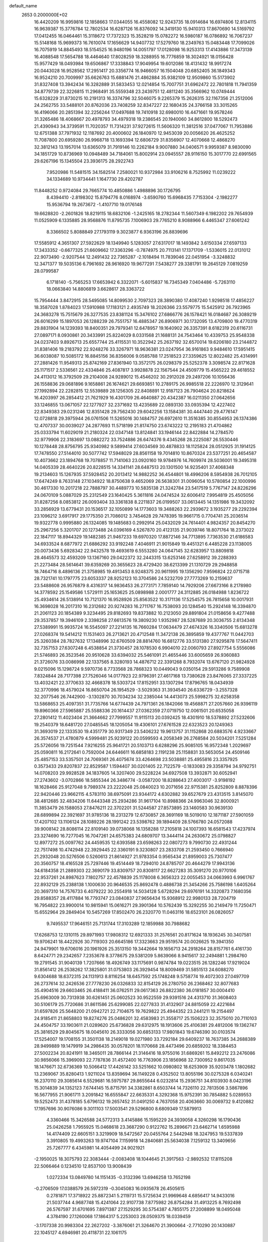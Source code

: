 default_name                                                                    
 2653  0.2000000E+02
  16.4420209  16.9959816  12.1858663  17.0344055  16.4558082  12.9243735
  18.0914684  16.6974806  12.8134115  16.9639387  15.3776784  12.7802534
  16.6287126  16.8376092  14.3419130  15.9410313  17.8670690  14.5169792
  17.0412455  16.0464461  15.3118672  17.7372323  15.3528219  15.0782272
  16.5980187  16.0786892  16.7067237  15.5148168  15.9699373  16.7610074
  17.1656629  14.9407732  17.5279760  18.2349763  15.0483448  17.7099026
  16.7075919  14.8845493  18.5154525  16.9480196  14.0051797  17.0128098
  16.9253313  17.4143886  17.3473139  16.4088548  17.5654788  18.4464640
  17.8028259  18.3288955  16.7776859  18.3024921  18.0156428  15.9577429
  18.0493984  19.6506867  17.3338843  17.9049954  19.6012086  18.4131432
  18.9917274  20.0443028  16.9528562  17.2951417  20.3356774  16.9466057
  16.1504048  20.6852405  36.1849343  16.9524210  20.7009997  35.6626763
  15.6881476  21.4862884  35.9382109  12.9509860  15.5173902  31.8327408
  13.3942434  16.3282889  31.5833453  12.0214854  15.7007751  31.6962472
  22.7801818  11.7941359  34.8779739  22.3226815  11.2968491  35.5559348
  23.2439751  12.4811240  35.3566962  10.0749444  15.6328229  31.8730215
  10.2191313  16.3374796  32.5046075   9.2265379  15.2626315  32.1167356
  21.2512006  24.2562755  33.5488101  20.8762036  23.7408259  32.8347227
  22.1680435  24.3766158  33.3015265  16.4196066  20.2851394  32.2256244
  17.0497688  19.7410918  32.6980010  16.4471661  19.9578246  31.3265486
  18.4068667  20.4978793  34.4979318  19.2386545  20.1940060  34.8612800
  18.5292473  21.4390943  34.3739591  11.7020357  11.7314231  37.9272615
  11.5606320  11.3812516  37.0477067  11.7953886  12.6751388  37.7971932
  12.1187692  20.4000602  26.1840970  12.9453039  20.0056620  26.4625252
  11.7087800  20.6959280  26.9968718  13.1693394  12.6806729  31.8356907
  12.4070668  12.4868270  32.3812143  13.1957014  13.6365079  31.7919146
  10.2262184   9.9007880  34.0406571   9.9959387   8.9830090  34.1851729
  10.8736969  10.0948489  34.7184061  15.8002914  23.0945557  28.9116150
  15.3017770  22.6991565  29.6267196  15.1345504  23.3936175  28.2922743
   7.9520986  11.5481515  34.1582514   7.2580021  10.9372984  33.9106216
   8.7525992  11.0239222  34.1334689  10.9734441   1.1647730  29.4202787
  11.8448252   0.9724084  29.7665774  10.4850886   1.4988896  30.1726795
   8.4394410  -2.8198302  15.8794776   8.0168974  -3.6590760  15.6968435
   7.7153304  -2.1982277  15.9536794  19.2673672  -1.4107710  19.0176148
  19.6628820  -2.2601826  18.8219115  18.6832106  -1.2425165  18.2782344
  11.5607349   6.1982202  29.7654939  11.0525909   6.1335885  28.9568876
  11.8795735   7.1006903  29.7765210   8.9088966   6.4465347  27.6061242
   8.3366502   5.8088849  27.1793119   9.3023877   6.9363196  26.8839696
  17.5585912   4.3651307  27.5922629  18.1349940   5.1283057  27.6317017
  18.1493842   3.6150334  27.6597133  17.3433352  -0.6677325  21.6609662
  17.3363296  -0.7874975  20.7113141  17.1371709  -1.5336015  22.0131012
  22.9073490  -2.9207544  12.2491432  22.7365287  -2.1018494  11.7839046
  22.0451954  -3.3248832  12.3471377  19.5035136   6.7961692  28.9616920
  19.9677291   7.5438277  29.3381791  19.2645129   7.0819259  28.0799587
   6.1718140  -5.7565253  17.6653942   6.3322071  -5.6015837  16.7345349
   7.0404486  -5.7263110  18.0663840  14.8806819   3.6628617  28.3363722
  15.7954444   3.8472915  28.5495085  14.8099530   2.7097323  28.3890380
  17.4087240   1.9298518  17.4856227  18.3587028   1.8784023  17.5910988
  17.1183121   2.4935749  18.2026366  23.5579775  15.5425912  26.7923965
  24.3683278  15.7515679  26.3277535  23.8381124  15.3476102  27.6866776
  26.1578421  16.0184687  26.3089219  26.6016299  15.1897053  26.1288239
  26.7551757  16.4885347  26.8906971  30.1732095  13.4709800  19.4770319
  29.8831904  14.1239393  18.8400351  29.7979341  12.6478957  19.1640902
  26.3357391   8.6182319  20.6116731  27.0897171   8.0930861  20.3433991
  25.8224029   8.0331568  21.1688131  24.7543464  10.4339753  25.9548338
  24.0237403   9.8926713  25.6557744  25.4115531  10.3522942  25.2637192
  32.6570014  19.6206180  23.2144872  31.8381406  19.2183792  22.9248276
  33.3267971  18.9636381  23.0247954  36.9161863   9.9484610  17.5951415
  36.6038087  10.5085172  16.8845156  36.8356006   9.0585788  17.2518523
  27.3359625  12.8022482  25.4314991  27.2881426  11.9549313  25.8742169
  27.8361940  13.3572175  26.0298379  25.5252378   3.3098574  22.8171628
  25.1171517   2.5336561  22.4334846  25.4087817   3.9928878  22.1567544
  24.4509779  15.4565222  29.4618552  24.4113012  16.3792509  29.2104008
  24.9289012  15.4546202  30.2912028  29.2497206  10.1056436  26.1558836
  29.0681896   9.1658861  26.1674621  29.6693851  10.2789175  26.9985518
  22.2226970  12.3129641  27.1992894  22.2282815  12.5539889  28.1256305
  22.8408891  12.9187123  26.7904624  20.8218624  16.4203997  26.2854412
  21.7621929  16.4301709  26.4640887  20.4342387  16.0211350  27.0642656
  33.1246855  13.0671057  22.1277927  32.2371692  13.4235689  22.0893130
  33.0935394  12.4227402  22.8349383  29.0231246  12.8351428  29.7562430
  29.6042256  13.1584381  30.4447440  29.4776147  12.0728818  29.3975944
  26.0761506  11.5265016  30.1484757  26.6972610  11.3516385  30.8554953
  26.1374386  12.4707337  30.0039027  24.2877693  11.5718199  21.8174750
  23.6743222  12.2195183  21.4704862  25.0333794  11.6029019  21.2180324
  22.0347148  13.8124841  33.1946144  22.8422884  14.2784570  32.9779906
  22.3183697  13.0882272  33.7524886  26.6474376   9.4345268  28.2225087
  26.5530446  10.1278448  28.8756795  25.9340982   9.5899414  27.6034569
  30.4878833  18.1125824  28.0512925  31.1914125  17.7478550  27.5144010
  30.5077742  17.5948029  28.8561158  19.7014810  10.8670324  23.5377251
  20.4654587  10.4073662  23.1894768  19.7078857  11.7141063  23.0920160
  19.9784976  14.7609974  28.5036001  19.3495318  14.0405339  28.4640226
  20.8228515  14.3341141  28.6487513  20.1301500  14.9235401  37.4068348
  19.2134603  15.1267935  37.5928452  20.2013412  14.9882252  36.4544801
  18.4996206   8.5954938  26.7012105  17.6474249   8.7633148  27.1034922
  18.8750638   9.4652069  26.5638301  31.0096054  10.5780854  22.1000996
  30.4617330  10.2017218  22.7888797  30.4489773  10.5835138  21.3242784
  23.5417519   5.7767147  24.8226296  24.0670109   5.0887029  25.2312549
  23.1640425   5.3611816  24.0474524  32.6006412   7.9954819  25.4505056
  31.8287256   8.0853812  26.0093404  33.3361838   8.2211837  26.0199507
  33.0613445  14.1351986  19.3432092  33.2856929  13.6779431  20.1536517
  32.1050899  14.1773603  19.3488263  22.2939672   3.1935277  29.2292394
  23.1096212   3.6917917  29.1775350  21.7086012   3.7454628  29.7478395
  19.9661715   0.7704741  25.2036514  19.9322778   0.9995880  26.1324085
  19.1485683   0.2992914  25.0432029  24.7614401   4.9824357  20.8454270
  25.2967256   5.3201707  20.1273488  24.0396169   4.5267870  20.4123135
  21.9039746  18.8071764  18.2373022  22.1847117  18.8944329  19.1482385
  21.9467233  19.6970320  17.8872146  34.7713895   7.7363530  21.6186583
  34.6933524   8.6877972  21.6886292  33.9192248   7.4046911  21.9015849
  19.4451321   6.4485228  23.1138005  20.0073436   5.6928342  22.9432578
  19.4693619   6.5553280  24.0647145  32.6283957  13.8809818  28.4645573
  32.4593209  13.1367160  29.0422372  32.2443315  13.6253146  27.6258912
  39.2288393  21.2273484  28.5614641  39.6359269  20.3655623  28.4729420
  38.6213399  21.1310729  29.2948858  18.7464716   8.4896136  21.3758985
  19.4913453   8.9248375  20.9611995  19.1356290   7.9596824  22.0715718
  28.7321741  10.1797775  23.6053337  28.9252123  10.3704586  24.5232709
  27.7773269  10.2159637  23.5488608  26.9576879   8.4316317  14.9836453
  26.2773171   7.7859140  14.7929206  27.6673166   8.2178980  14.3778592
  25.1549586   1.5729111  25.1653625  25.0898988   2.0001777  24.3112885
  26.0184988   1.8236722  25.4934614  26.5138914  10.7121370  16.9528926
  25.8563522  10.3171136  17.5254575  26.7815658  10.0017931  16.3698028
  16.2017310  16.2312682  20.9274283  16.2711767  16.7538093  20.1284540
  15.2924148  16.3394870  21.2061123  20.1854389   9.3234495  29.8182693
  19.8373882  10.2123050  29.8891804  21.0158656   9.4277488  29.3537857
  19.3946109   2.3398258  27.6613576  19.3809230   1.9352987  28.5287689
  20.3036755   2.6134348  27.5389991  15.9935724  16.5545097  27.2214135
  16.7660284  17.0634479  27.4674326  16.3340506  15.6813278  27.0268374
  19.5414212  11.1531403  26.2713621  20.4712548  11.3472138  26.3895859
  19.4377767  11.0442703  25.3260384  28.7827632  17.1348996  32.6760509
  28.8814760  16.6812776  33.5131380  27.9295878  17.5647411  32.7357153
  27.6307248   6.4538854  21.3730457  28.1078530   6.9904010  22.0060793
  27.8927754   5.5556086  21.5746893  26.3523546  20.9510628  33.6394032
  25.5461091  21.4655446  33.6005659  26.9360883  21.3726076  33.0086998
  22.1337565   8.3280193  14.4876712  22.3391268   8.7932074  13.6767120
  21.9824928   9.0215096  15.1298724   9.5970736   8.7733568  28.7868323
  10.0449043   9.0350154  29.5913286   9.7589908   7.8324844  28.7177398
  27.7526046  14.0177923  22.9796391  27.4617168  13.7380628  23.8476065
  27.3337225  13.4032421  22.3770633  32.4668378  18.5303724  17.8152951
  33.1307294  17.8796765  18.0434939  32.3770996  18.4579024  16.8650704
  26.1954529  -3.5029363  31.3934540  26.6336729  -3.2557328  32.2077546
  26.7442900  -3.1302870  30.7034234  32.2385044  14.4413073  25.5998275
  32.6258358  13.5868653  25.4097351  31.7735766  14.6774439  24.7971361
  26.1842066  19.4568871  27.2057660  26.9396119  19.8960366  27.5965887
  25.5588336  20.1614437  27.0362359  27.0719750  12.0061501  20.6535058
  27.2801412  11.4023404  21.3664662  27.7999557  11.9115113  20.0392425
  18.4301910  18.5378892  27.5232606  19.2540379  18.6481720  27.0485545
  18.1205054  19.4306101  27.6761528  22.6323523  20.1249363  31.3693019
  22.1333530  19.4351779  30.9317349  23.5406232  19.9613757  31.1152868
  20.6883576   4.9233667  26.3574537  21.4780879   4.5999481  25.9239122
  20.0599593   4.2058349  26.2768584  20.5034201   7.5251284  25.5726056
  19.7251544   7.9216255  25.9641721  20.5103713   6.6288296  25.9085105
  16.9572348   1.2029697  25.0590811  16.2172641   0.7592004  24.6446611
  16.6858183   2.1191238  25.1158831  33.5653054  24.4509146  25.4857153
  33.5357501  24.7069361  26.4075674  33.4264698  23.5038881  25.4955816
  23.3357925   0.3573433  29.8207837  22.8529587   1.1594407  30.0201405
  22.7122579  -0.1833083  29.3358794  34.9792751  14.0708203  29.9928528
  34.1837605  14.3207400  29.5228224  34.6927508  13.3932871  30.6052941
  27.2743602  -3.0702866  18.5855344  26.3486774  -3.0587200  18.8288643
  27.4003017  -3.9198192  18.1628466  25.9127048   9.7989374  23.2222048
  25.0840023  10.2071656  22.9715381  25.8252809   8.8878396  22.9420446
  23.9662115   4.5783110  38.6975091  23.9344172   4.6302882  39.6527679
  23.4313515   3.8145070  38.4812685  32.4834206  11.6443348  25.2934286
  31.9617104  10.8988366  24.9963046  32.8000921  11.3853479  26.1588053
  27.8476211  22.3702201  31.5244587  27.8573895  23.1460583  30.9639130
  28.6899894  22.3921697  31.9785136  18.2313279  12.6730857  28.3691169
  18.5019010  12.1871187  27.5901059  17.4207102  13.1106124  28.1089226
  28.1991242  23.5398762  39.1894409  28.5766780  24.0572088  39.9008142
  28.8086114  22.8109140  39.0738068  16.1358288  17.2105818  24.1007393
  16.6581543  17.4237974  23.3274690  16.7277045  16.7047261  24.6575383
  24.6809707  13.3444114  24.2630672  25.0798827  12.8977272  25.0097762
  24.4459535  12.6393588  23.6598263  22.0807273   9.7990730  22.4931244
  22.7517498  10.4742948  22.3929445  22.3360191   9.3230807  23.2833708
  21.2593450   0.7666940  21.2932048  20.5276506   0.5260613  21.8614927
  21.9783354   0.9565434  21.8959003  25.7307477  20.3560757  18.4165528
  25.7297446  19.4514449  18.7294010  24.8785707  20.4644279  17.9943136
  34.6184358  21.2889303  22.3690179  33.8309757  20.8308117  22.6627283
  35.3091270  20.9770106  22.9537261  24.8987623   7.1802757  22.4578839
  25.1178008   6.3656323  22.0055453  24.0663993   6.9961767  22.8932129
  25.2388138   1.1000630  20.9646535  25.8692478   0.4886738  21.3454266
  25.7586198   1.6405264  20.3697310  14.7576733   6.4079222  30.2554918
  14.5034128   5.6728294  29.6976191  14.3320873   7.1680356  29.8588357
  28.4117884  16.7793747  23.0840837  27.9656434  15.9368912  22.9980133
  28.7204719  16.7954822  23.9900014  10.9815941  15.0616271  29.3901364
  10.5762439  15.3292255  30.2149479  11.7250471  15.6552964  29.2849404
  10.5457269  17.8502470  26.2320770  11.0463116  18.6523101  26.0826057
   9.7495537  17.9646151  25.7131744  17.3103289  12.1859988  30.7988682
  17.6268753  12.1310115  29.8971993  17.9808312  12.6921333  31.2576561
  20.8171624  18.1936245  30.3407581  19.9706241  18.4422926  30.7119303
  20.6645186  17.3323663  29.9519574  20.0026625  19.3941350  24.9479901
  19.6706016  20.1961926  25.3513150  19.3442664  19.1656713  24.2918264
  28.8157761   6.4161730   8.6424771  29.2342657   7.2353678   8.3778675
  29.5381209   5.8639066   8.9415617  32.2494881   1.2984760  19.2791545
  31.9040139   1.7207666  18.4926749  33.1175691   0.9874784  19.0223515
  26.1282246  17.9219024  31.8561412  26.2538262  17.3825801  31.0753803
  26.3929454  18.8009469  31.5851513  24.6088270   9.6304688  18.6372315
  24.1131913   8.8116254  18.6457592  25.1748248   9.5758774  19.4072303
  27.0497709  26.2737614  32.2426536  27.7778230  26.0326833  32.8154129
  26.2780750  26.2368462  32.8077683  35.4904516  29.6603465  26.4188411
  36.0762511  29.0617363  26.8822380  36.0181857  30.0004410  25.6963009
  30.7313938  30.6261451  25.0602523  30.9522559  29.9391516  24.4313710
  31.3608403  30.5106179  25.7720686  31.8611586  25.6299085  22.0277833
  31.4132907  24.8815059  22.4221684  31.6597826  25.5648200  21.0942721
  22.7104675  19.7629822  25.4944352  23.2441211  19.2154497  24.9185411
  21.8658803  19.8274276  25.0486201  32.4583983  21.3558717  25.1506223
  32.3575010  20.7110103  24.4504757  33.1903611  21.0289620  25.6736828
  29.6312975  18.1913606  25.4106381  29.4812006  19.1362747  25.3816529
  29.8045675  18.0045610  26.3333056  30.6853133  17.9801843  19.6746390
  30.0103574  17.5254007  19.1708155  31.3501138  18.2149018  19.0271980
  33.7292184  29.6409237  18.7637385  34.2688389  28.9499889  19.1479919
  34.2986435  30.0578201  18.1170668  28.4473496  20.6859202  18.3384453
  27.5002234  20.8241911  18.3465011  28.7866144  21.3146416  18.9755016
  31.6869261  15.8492212  23.2476086  30.9856066  15.3969093  22.7787836
  31.4572400  16.7763906  23.1856968  32.7300952   9.8617035  18.1476671
  32.6736369  10.5066412  17.4426142  33.5251662  10.0980802  18.6253909
  35.9203478   1.1802682  13.2369067  35.8280413   1.9211024  13.8359694
  36.1149228   0.4352502  13.8055196  30.0275328   6.0340241  16.2370110
  29.3085614   6.5529681  16.5975787  29.8655644   6.0232814  15.2936751
  34.8103930   8.0423196  15.3014839  34.1352123   7.6744145  15.8715791
  34.3382861   8.6503744  14.7326110  22.7813506   3.5867896  16.5677955
  21.9061711   3.2091842  16.6555847  22.6635331   4.3292368  15.9752391
  30.7854882   5.0289553  19.5252473  31.4378185   5.6796132  19.2657452
  31.0491250   4.7637058  20.4063660  30.0069732   9.4120882  17.1957696
  30.9076086   9.3011103  17.5003541  29.5296800   8.6809349  17.5879913
   4.3360466  15.3426588  24.5772313   3.4145886  15.1595229  24.3939058
   4.3260298  16.1790436  25.0426258   1.7955925  15.0468618  23.3687290
   0.9122762  15.2896671  23.6462714   1.6595988  14.4174409  22.6605151
   3.3219909  18.5472567  20.0455764   2.5442948  18.3247953  19.5337839
   3.3910805  19.4993263  19.9747104   7.1159918  14.2840681  25.5634038
   7.1259132  13.3409656  25.7267777   6.4345981  14.4054499  24.9021921
  -2.1950025  18.3075793  22.3083444  -2.0083408  18.1044645  21.3917563
  -2.9892532  17.8115208  22.5066464   0.1234510  12.8537100  13.9008439
   1.0272334  13.0849780  14.1151435  -0.3132396  13.6946258  13.7652198
  -0.2706509  17.0388579  26.5972319  -0.3045083  16.0935678  26.4505615
   0.2781871  17.3718922  25.8872341   5.2119731  15.5725634  21.9969648
   4.6856417  14.9433016  21.5037744   4.9687748  15.4241064  22.9107738
   7.8775982  26.8754284  31.4913225   8.7692498  26.5767597  31.6701695
   7.8971387  27.1529295  30.5754387   4.7855175  27.2008899  18.0495048
   4.3784190  27.1260068  17.1864317   5.2253003  28.0509375  18.0339459
  -3.1707338  20.9983304  22.2627202  -3.3876061  21.3264670  21.3900664
  -2.7710290  20.1430887  22.1045127   4.6946981  20.4118731  22.1061175
   4.3955133  20.5872604  21.2139519   5.5549156  20.8286632  22.1565525
   7.7046883  18.8530044  27.5363002   7.6679084  17.9190179  27.7425725
   7.8893124  18.8838813  26.5975817   5.3470578  34.6623037  19.6718701
   4.6237717  35.0635787  19.1901364   5.8177080  35.4015400  20.0569023
   7.4658074  14.9546523  32.2464215   7.0962566  14.1343825  31.9195860
   6.7128243  15.5394598  32.3315595   2.5269417  27.6193333  19.9563331
   3.1807102  27.6400002  19.2574830   2.3561298  26.6880692  20.0970540
   4.0555277  24.7385274  29.6964763   4.3213717  25.6165087  29.9698034
   3.3379580  24.8864443  29.0804843   3.7761468  14.9578587  17.3654285
   3.2908777  14.1855535  17.6557566   4.1162991  15.3443318  18.1723775
  12.6447361  19.9743157  30.5918916  12.7124198  20.9124370  30.4141864
  11.7625175  19.7391373  30.3044662   5.6983421  19.5912223  14.3513028
   6.4166979  19.6755789  14.9782643   5.0632385  19.0248011  14.7895291
  11.2719925  14.3110426  35.5561574  11.2728173  13.6988707  34.8203064
  10.4401689  14.7781804  35.4781606   6.3722378  23.7301943  28.0766249
   5.8808518  24.0904866  28.8148397   6.0485304  22.8337512  27.9881083
  10.0727053  27.8231706  25.6074883  10.1898831  27.7157276  24.6635830
   9.1539940  28.0723850  25.7079557  12.6311926  27.7638001  27.1321934
  11.8423984  27.9187647  26.6125575  13.2309943  28.4626663  26.8713185
   3.9224377  18.2422254  37.7921769   2.9814684  18.2450026  37.6166751
   4.2667952  18.9621102  37.2635792   3.5005883  26.0800889  26.6452318
   3.9492205  26.8941503  26.4166164   4.0546439  25.3904517  26.2796434
  -0.4578469  27.1550953  26.8223200   0.2577795  26.8714489  26.2534128
  -0.3023108  26.6980289  27.6488372  17.8785189  17.8980928  30.2770451
  16.9571368  18.1240346  30.4044699  18.0151980  17.9733877  29.3326504
   2.4157944  30.5175672  16.3928997   3.0214100  31.2568975  16.3394921
   1.6479544  30.8005745  15.8963512   4.8385828  24.1785937  23.9249149
   3.9754586  24.3090836  23.5322052   4.8340101  23.2666542  24.2157366
   6.5381003  12.6883991  38.0014205   6.7195399  12.7556850  37.0639857
   5.6004138  12.8651375  38.0771796   9.6447074  12.5776270  31.2735640
   9.5913155  12.2760960  30.3666680   8.8206955  13.0420131  31.4204710
  17.0951018  20.6946695  28.9722264  16.4784140  20.2185842  29.5283476
  16.5793169  21.4103084  28.6006640   8.4338208  21.7501674  25.3620121
   8.9280450  21.6326184  26.1732806   8.6693696  20.9927827  24.8261791
  11.7499156  22.8079265  28.0862067  11.3921178  23.6734303  28.2839841
  10.9880469  22.2284566  28.0845777   7.4868688  26.0495644  26.8648258
   7.1825102  25.2652693  27.3214207   7.0887029  25.9907937  25.9963549
   8.5070391  11.8122209  26.1377073   8.7010918  10.8807658  26.0329849
   8.9377026  12.0559540  26.9570699   9.5628812  21.3889333  28.0344305
   8.6694961  21.6027949  28.3034252   9.7587895  20.5677947  28.4856325
  -5.2378969  24.3094925  21.8704403  -5.2803429  25.2620957  21.7869091
  -6.1221386  24.0107970  21.6580032   2.6350296  11.3455063  27.5541457
   3.1061516  10.6714179  27.0643696   3.0508087  12.1668089  27.2918069
   8.0875928  25.1629840  10.2365466   8.5427270  24.5067042  10.7641654
   7.6803626  24.6618438   9.5299676  -0.1731226  34.0970256  22.0816000
  -0.9311770  34.0368190  21.5002562  -0.4592787  33.6768003  22.8926224
   7.6332366  18.8983233  31.3619140   7.4879931  18.5854588  32.2548036
   7.3358331  18.1790554  30.8047455  -3.3383756  23.1392522  20.2834464
  -2.7492708  23.8709902  20.0997430  -4.0660392  23.5326771  20.7650628
  10.5440711  26.7305428  31.8215124  10.6906177  27.2889388  32.5850240
  11.1527552  27.0625617  31.1615889  12.2618537  17.4974046  21.3046421
  12.4386744  18.4101475  21.0768991  12.6734351  17.3801282  22.1608423
   2.2492094  32.4798680  25.6180849   1.5300210  32.7013161  25.0265102
   2.0993824  31.5618912  25.8441430   4.2665645  13.2523808  26.3421727
   4.1964608  13.9269686  25.6667109   4.9002790  12.6268027  25.9910465
   5.1436608  28.4314692  27.3639821   5.1619519  28.0046310  28.2205487
   5.8332733  29.0935899  27.4115486  10.6663710  24.6213470  22.1097687
  10.1870110  24.3152939  22.8796890  10.8816330  25.5326581  22.3082787
   2.3147346  24.2047832  23.1300674   1.7328083  24.5735442  23.7946040
   2.0926688  23.2739812  23.1071294  12.5411495  27.6588760  30.2305975
  13.4833825  27.5378960  30.3480398  12.4090723  27.6063366  29.2840105
  10.5992665  25.2931182  26.2296266  10.1817477  26.1134288  25.9669472
  10.5763441  25.3083583  27.1864308  11.0860367  27.0274106   8.1852348
  11.5131474  26.4450145   7.5570444  11.5993602  26.9321504   8.9875167
  -1.2060540  24.2010181  17.0163127  -1.6400074  23.4829337  16.5555838
  -0.3559970  24.2838623  16.5841418   4.6698440  21.5184073  24.6727141
   5.6157731  21.6642410  24.6862231   4.5540430  20.7491262  24.1150147
   9.9384811  19.1978168  29.4331551   9.5854778  18.4974915  28.8843702
   9.3658973  19.2128309  30.2000672   5.7810531  27.9019928  23.4073520
   4.8930931  27.8410595  23.0551502   6.0285452  26.9957827  23.5910987
   5.7230259  16.9626789  31.6714811   5.5102875  17.5376373  32.4065982
   5.0750091  17.1806841  31.0015708  15.2850141  24.8386984  37.4846250
  14.8961696  24.3967042  36.7298582  14.7163586  25.5929017  37.6396738
  12.7395693  29.3897014  22.7166061  13.5990148  29.8081221  22.7666991
  12.1505985  29.9981111  23.1629051  15.7564548  18.4797074  34.3510046
  15.4965057  19.1412558  34.9921068  16.4428832  17.9774159  34.7900390
  10.9752331  22.9942733  36.8553128  11.4594201  22.7015485  36.0832331
  11.2289223  22.3800448  37.5442229  -2.3750065  13.7393509  21.9955223
  -2.5412316  13.6302632  21.0591992  -3.2456274  13.8143342  22.3861994
  -3.8103156  20.6925359  25.0066863  -4.7560339  20.8347633  25.0469370
  -3.5573466  21.0081944  24.1391621   3.1176104  24.6438458  20.5041074
   4.0728502  24.6241873  20.4461229   2.9314899  24.5177311  21.4345300
   2.6964880  18.6020215  25.4317786   2.7578098  18.4450906  24.4895237
   3.5874661  18.4687986  25.7552620   4.2100260  23.4214030  32.2656484
   3.7449390  23.8154473  31.5276410   4.8763970  24.0669795  32.5010469
   1.6362367  16.6146464  18.5804604   2.1153907  16.3625546  17.7910980
   1.2834199  15.7919528  18.9194700   7.6688008  10.7498619  39.5842910
   8.2344785  10.0690768  39.2199116   7.3788858  11.2530053  38.8233522
  23.0107146  25.4878958  29.3300078  22.7960941  26.4204793  29.3514071
  22.1661300  25.0501289  29.2238535  10.5453959  21.6904459  13.8484225
  10.9993970  21.3149199  14.6028063  11.0840550  21.4426266  13.0969813
  15.2830031  22.6561067  24.0579734  15.5779092  23.2650310  23.3808668
  14.6965514  23.1753779  24.6081222  13.9651535  25.3907619  27.4415614
  13.3794195  26.1470059  27.4768108  14.7861047  25.7396406  27.0943516
   5.9187786  17.9637567  22.9589126   5.5364195  17.1903534  22.5443275
   5.4751297  18.7027109  22.5425544  17.5854317  29.3551630  38.1162706
  18.3597782  29.2153644  38.6613170  17.3741621  30.2813848  38.2333610
   8.5288981  16.1271816  36.7133556   8.3671133  15.4350354  36.0722697
   8.2359321  16.9286131  36.2796389  13.0384602  23.0914425  16.7514396
  12.8337359  22.4089298  16.1123025  12.3712871  23.7625015  16.6072466
   8.6346126  23.5791074  29.7854595   8.2843828  22.9716681  30.4370640
   8.0637705  23.4698171  29.0249157   6.8307374  25.2300888  18.1631918
   5.9960364  25.5997750  18.4510080   6.8776247  25.4416733  17.2308478
  13.6535355  20.1313292  33.1315350  13.3533165  20.0283635  32.2284855
  14.5919131  19.9460924  33.0945657  13.3815789  16.8907939  23.8782924
  13.0994497  16.5024752  24.7064491  14.3283954  16.9948841  23.9728206
   6.3419168  19.3831401  19.1438559   7.1163382  19.2256293  19.6839426
   5.7239082  18.7010347  19.4065905   8.3990082  19.9129709  21.1310293
   8.8327124  20.5853299  20.6056096   8.1551820  20.3618567  21.9405243
   5.8247009  15.8913275  19.2865832   6.3580065  15.1384229  19.0317271
   6.0024741  16.0057434  20.2201449   3.4002123  21.2145399  19.8024888
   3.2247041  21.5230997  18.9135459   2.8137931  21.7309011  20.3554043
  10.5879859   9.6912155  31.1185139  10.5803887  10.6400823  31.2443152
  11.2805328   9.3780075  31.7003311   8.5229689  14.3554570  34.5847900
   8.4392973  13.4028084  34.5436618   8.0684173  14.6697779  33.8032421
  15.3435871  22.3405949  20.4228921  14.4694922  22.6957002  20.2613676
  15.3984367  21.5718067  19.8552760   6.4583642  16.2695245  27.4828842
   6.6302304  15.6288148  26.7928226   6.2590370  15.7413415  28.2558805
   8.4835322  14.3773181  22.3459543   8.0181212  15.2137043  22.3550364
   7.8303883  13.7429719  22.0505906   9.2635587  23.9259812  24.2217843
   8.9849194  23.0516425  24.4940413   9.7083686  24.2854470  24.9893522
  13.5864478  25.8624174  23.1773402  12.7631249  26.2835652  22.9303471
  13.3253627  25.1495591  23.7603492  17.0730136  24.4053539  20.2800823
  16.4785649  23.6622734  20.3834941  16.5063144  25.1748330  20.3347252
  20.1882376  21.6948948  26.9514437  20.9594883  22.2005306  27.2078351
  19.5513533  22.3534987  26.6742233  11.0792253  27.2786119  22.6607534
  11.8588017  27.8309698  22.6025012  10.4999192  27.6087362  21.9739825
  14.2042706  18.5846704  27.0997560  14.7019433  17.7891474  26.9108197
  14.7776526  19.0959453  27.6707751   2.1782105  18.0624367  22.5714633
   2.6771829  18.1799150  21.7630963   2.0707767  17.1146174  22.6510137
  13.5582129  11.8288201  34.9523350  14.1051802  11.5643570  34.2126609
  13.2254638  12.6922823  34.7075027  16.2103256  30.0176655  22.0872470
  16.8827691  29.5462256  21.5955195  16.2769005  29.6709318  22.9769522
  17.7198638  23.1191214  26.9190035  17.2611017  23.2274871  27.7520858
  17.4937923  22.2335800  26.6345042  31.5071105  33.5238088  31.2073871
  30.9758942  34.1137349  30.6725710  30.8794582  33.1019951  31.7942071
  11.5748958  31.8331362  23.9532406  10.7002361  31.8012020  24.3407744
  12.1584063  32.0034386  24.6926623  11.6416395  33.4188227  26.5721931
  11.6315982  33.5149642  27.5244997  12.5318751  33.6603020  26.3164585
  20.4278572  36.5594624  29.0764571  20.9835350  35.9670235  28.5700282
  20.1823784  36.0538636  29.8512744  19.9799383  24.9551134  26.7517934
  19.2172007  24.3906667  26.8777420  20.3714164  25.0265311  27.6223542
  10.8145600  24.9772579  29.2378748  10.1059383  24.3859927  29.4918286
  11.0721447  25.4066741  30.0536466  16.2697212  32.8244023  27.2688954
  16.2430380  32.0023096  27.7584701  16.9867569  33.3174579  27.6676284
  21.3444749  28.6195130  25.7480469  21.4540896  29.2941102  26.4182223
  22.2113429  28.5327485  25.3515074  18.0626222  34.0266047  28.8404387
  18.2772056  33.3649107  29.4979695  18.8051071  34.6304823  28.8571627
  11.7846495  25.7115422  16.0026526  11.0599390  26.2350049  15.6605804
  12.5154661  25.9007864  15.4141582  22.9607402  23.8233509  25.8254466
  23.2716282  24.7214404  25.9395327  22.3063410  23.8830214  25.1294344
  11.6598385   8.5144308  19.4232937  12.1589559   7.9086511  18.8754391
  11.0977950   7.9498739  19.9539674   0.0072014   3.7546106  17.2055171
   0.4918357   4.4530915  16.7656470  -0.9009054   4.0572201  17.2067173
  13.1602392   6.9036003   6.8453606  13.2959122   7.6076436   6.2112095
  12.3978955   6.4278595   6.5156113   4.6656549  11.7156078  19.7432206
   3.8215388  12.1429979  19.8882644   4.7270131  11.6230246  18.7924865
   8.5447392   3.8063795  14.5151974   8.4023172   3.8231634  13.5688010
   8.5915340   2.8756738  14.7338956   8.9525024   7.3725844  13.9629205
   9.2689157   8.0831188  13.4050180   8.1826787   7.7362260  14.4003770
  13.6130715   1.4740224  12.4579329  12.9622609   2.0152807  12.0110360
  13.0968981   0.8291278  12.9415729   8.5612674   6.1064177  18.7414429
   9.0144925   5.8900749  17.9265720   7.9137751   6.7642591  18.4880060
   5.8856397  12.2097030  13.7626161   5.7632087  12.7063320  12.9535413
   5.9623849  12.8773766  14.4441980   6.0130009  -2.5398043   9.7374821
   6.1001534  -1.5997731   9.5794390   5.4635679  -2.6013805  10.5188678
   5.2677608   4.7818304  19.4896954   5.3598482   3.8584327  19.7244046
   5.8479751   4.8966791  18.7371045   6.1381095  -1.1855354  17.6136875
   5.5323474  -1.8251494  17.9880911   6.1660508  -1.3994513  16.6811152
  18.8814137  10.6332872  17.5047243  18.0663264  11.0378095  17.8017533
  19.2363393  10.2083561  18.2855528   5.9207802   3.4384313  16.1286740
   6.7189732   3.6461232  15.6428923   5.2742240   4.0666116  15.8068256
   3.3468342   4.7056528  11.5161619   3.9694442   4.8731527  10.8086788
   3.0676869   5.5759426  11.8005987  -4.0428089   1.5273462  21.1688042
  -4.6581394   2.1655069  20.8077624  -4.5937543   0.7988496  21.4551321
  12.2599916   4.2963737  27.6867070  11.9007083   3.5766444  28.2054913
  13.1800474   4.0645233  27.5603166   1.0368121   1.3542906  24.0707936
   1.8270634   1.4565809  23.5404434   0.3376282   1.2094167  23.4333101
  24.8641883  -2.6230586  19.7593043  24.3008296  -2.5061810  18.9943217
  24.6531399  -1.8822943  20.3275987   5.4899590   7.4860010  12.6601459
   5.0450277   7.9452809  11.9478749   6.1469855   8.1079970  12.9726663
  -2.9984898   3.1595336  17.8639973  -2.4216444   2.8296903  18.5529709
  -3.1055765   4.0890492  18.0659009   7.0649791   4.9742480  26.1325868
   7.0007631   4.8016796  25.1932635   6.3697230   4.4437053  26.5216564
   2.5585227  12.6906242  18.0433448   1.6886398  13.0461228  17.8612562
   2.7590298  12.1463415  17.2819085   6.7191299   8.0992346  17.9731139
   5.9047393   7.9672409  17.4877507   6.4737938   8.6688568  18.7022040
   0.0828453   6.7834435  19.4887640   0.9907380   6.4997863  19.3815199
   0.1489305   7.6597211  19.8682401  10.7353610   1.1880702  12.2098460
  10.8698990   2.0319861  11.7786415  10.5214731   0.5862287  11.4969150
   2.9594362  -0.4825000   7.5738520   2.5528263  -0.2709978   6.7335146
   2.3287738  -0.1809325   8.2277280  19.2563264   6.3042291  14.7546679
  18.4389195   6.0635194  15.1907145  19.0636928   6.2193009  13.8209059
  11.2993334  -2.3102610  12.1502456  11.4110888  -2.0398886  13.0616409
  10.4032123  -2.0537806  11.9324921   5.4954048   7.5598328   6.4588166
   6.2232257   8.0429028   6.0674703   5.5874689   6.6702150   6.1177354
   4.7048349   0.4885199   9.4573637   4.0142365  -0.0002067   9.0096449
   4.2541319   1.2379223   9.8465869   2.8499779   2.0868777  10.6994934
   2.7277188   3.0265515  10.8347625   2.9510500   1.7290764  11.5815334
  10.0361436   9.2786385  12.2947836   9.9831473   9.8342828  11.5171701
  10.8348710   9.5635321  12.7387453  13.7621856  10.7112896   6.9557836
  13.8950589  10.1520770   7.7211971  13.4750170  11.5493189   7.3183757
   9.8656278   6.0864405  16.2413462   9.8539349   5.1443945  16.0720995
   9.7910013   6.4863931  15.3749163   3.5376413   3.8164185  14.0732686
   3.8127932   4.2247750  13.2524347   2.7065261   4.2412791  14.2853363
  15.7997011   0.3336184  11.6680481  15.3736303  -0.5235249  11.6690042
  15.1170073   0.9407625  11.9535947  14.9274055   1.7109222  16.3033145
  15.7704906   1.6632893  16.7540588  15.1310695   2.1057954  15.4554773
   6.8994111   9.6826344  13.5095331   7.7176415  10.0265043  13.1510860
   6.3357370  10.4510095  13.5995502  12.8695515   7.1946202  14.1237887
  13.4634454   7.3507913  13.3895323  12.1887345   6.6258142  13.7643727
  16.5280637   7.3824323  18.0446011  16.0308509   7.9116430  17.4209447
  16.1575908   7.6070218  18.8981474   8.0050957   1.8648378  23.3403779
   8.4710024   1.3801077  24.0216998   8.0824785   1.3156368  22.5602355
   4.6046735   8.5436021  20.1657347   3.7617354   8.1355524  19.9677886
   4.4171092   9.4819747  20.1882815   2.0918441   1.4059072  17.7833791
   3.0039435   1.4793135  17.5024556   1.6672797   2.1851879  17.4246333
   5.9893413  12.9788496   6.8047489   6.5319803  12.6519920   7.5223413
   5.5266490  13.7295291   7.1770767   9.3519911   8.5614752  23.6557878
   9.7369955   8.5912917  24.5316385   9.3345951   7.6306383  23.4333653
  16.9087978   3.5753899  31.5110817  15.9824190   3.4188829  31.3278885
  17.0118637   4.5236683  31.4312226   3.0912135   6.5240634  18.5367382
   3.4292833   6.8657895  17.7089920   3.8486787   6.1131612  18.9534368
   1.9118567  10.6288178  21.3553768   2.2511196  11.1206116  22.1032213
   1.1414859  11.1222535  21.0738063   0.9459899   9.9776006  13.6538811
   0.6656808  10.7375546  14.1639090   1.6494758  10.3097041  13.0961655
   9.1777003   0.9438790  14.4013164   9.6384035   1.0325752  13.5669799
   9.7391453   1.3922136  15.0337778   4.7142783  -0.4089763  21.5287744
   4.2946062  -1.2212716  21.8121179   5.5186311  -0.6936379  21.0949354
  10.7699124   5.3937421  13.0156468  10.2197052   4.6896069  12.6725762
  10.2718289   6.1926867  12.8429269  16.2710322   3.2788918  14.2035949
  15.7914638   3.9438309  14.6976616  16.1880211   3.5529012  13.2902166
  -0.0394368   6.6422209  16.7223601  -0.9284368   6.6759052  16.3691233
  -0.1456262   6.8245180  17.6560214  14.5724026   4.7567026  15.7361334
  14.6140955   4.3055644  16.5793225  15.3621279   5.2971574  15.7143510
   6.3258829   2.2929065  12.5862524   6.5904879   2.9253977  11.9182922
   5.5886604   2.7098437  13.0322325   7.1252602  16.5148825  14.3093747
   7.4239781  16.7600906  13.4336622   7.7513395  16.9316701  14.9014428
  10.4817567  16.4888456   9.9440596  10.8013069  17.2486291   9.4573887
  10.7353063  16.6612771  10.8508185   4.5244845   7.3659899  16.3989397
   3.6752098   7.5250218  15.9870258   5.0745473   7.0295335  15.6915078
  13.1726689  10.8789816  17.4567618  12.2340450  11.0634743  17.4911037
  13.4482592  10.8678004  18.3733625   6.9192371   4.5344236  23.2659760
   7.5346960   3.8096302  23.1558994   6.9373355   4.9936259  22.4263109
   7.5457773  11.2679020  18.1537076   7.6559151  10.7868956  17.3335038
   8.3139256  11.0328500  18.6742176  14.6336121   8.7123515  16.8247414
  14.1102850   9.5138254  16.8242773  14.0471456   8.0435706  17.1783244
   9.9356581  11.0106115  15.0884304  10.8117021  10.6850526  14.8815724
   9.4534008  10.2350259  15.3750078  14.4994445   6.1592705  22.9833595
  14.9974280   6.7750906  22.4457632  13.6222195   6.1619911  22.6003442
   9.4883816   2.9538552   9.3356260   9.3367420   2.1343936   8.8647545
  10.0451384   3.4670631   8.7500739  12.1923656  -5.9648744   6.6495224
  11.7631871  -5.1679115   6.9607905  12.4641777  -5.7570187   5.7555727
   3.6920949   9.1334123   5.0857905   4.0328178  10.0190127   4.9598873
   4.4105385   8.6573273   5.5022201  12.1967159   2.7303410  10.4868282
  12.5062635   1.9922578   9.9618088  11.3350900   2.9371257  10.1247885
   5.7351861  11.6296134  24.5737978   5.9680954  10.7520498  24.8768939
   5.7957476  11.5774861  23.6199388   6.7639774  12.1323825  21.3914045
   6.1802297  12.0039436  20.6437590   7.0346703  11.2481582  21.6385979
   3.6587706  11.9988830  15.6508438   3.4886393  11.6380763  14.7807256
   4.1412604  12.8086184  15.4842183  12.9906758   7.0668615  25.9841847
  12.6957333   6.4006301  25.3633977  13.9440167   7.0689164  25.8983433
  19.0416097   6.1404171  18.7923765  19.9164808   6.4081348  19.0737299
  18.5034986   6.2142319  19.5805513   2.3614500   6.9721090  12.6506745
   1.9749912   6.9374092  13.5257044   3.2210022   7.3715960  12.7841362
  15.9349061  13.8326004  27.2458249  15.2663849  14.1417082  26.6344627
  15.4548768  13.6505904  28.0537086  19.1175196   9.1084201  14.9801646
  19.1995562   8.1893756  15.2348389  18.8461559   9.5557671  15.7817094
   9.5444663   5.7921080  23.6384693   8.8393914   5.3478346  23.1675952
   9.6824265   5.2592198  24.4215586   2.6781241  10.4928166   7.6911700
   2.1634562  11.1567049   7.2322569   3.0299164   9.9386318   6.9944971
  10.6155871  -0.7775378  21.0206034  11.1826083  -0.8807388  20.2563597
  11.1540515  -0.3064173  21.6564755  13.4943489  12.2018761  14.5684819
  14.4079122  12.4875480  14.5735327  13.3270228  11.9185522  15.4673487
  12.3590992   9.9962527  10.6171699  11.4492709   9.8714267  10.3472390
  12.8722995   9.5525980   9.9418716  20.0160060  -2.0963493  21.5323544
  19.9268183  -1.7214126  20.6561696  19.4171522  -1.5829986  22.0746431
  14.1746765   5.2909819  18.9707622  13.5129535   5.4973351  18.3106312
  13.6917013   5.2743984  19.7970139  12.8797190   2.4789251  18.2995747
  13.2982132   2.4672024  19.1603633  13.6084476   2.4962689  17.6791831
   2.4157616   7.3338164   3.7787554   1.7627614   7.7287341   3.2009470
   2.7343654   8.0614883   4.3128127   6.7539061   0.1191527  11.1114576
   6.5753100   0.8928219  11.6460333   6.1262464   0.1757475  10.3909910
  10.9687738   1.7768119  16.3926705  11.4847490   1.7043609  17.1956352
  11.2930102   2.5723924  15.9705872  -3.0836211   9.7922310  14.4355002
  -2.5198105   9.7283654  15.2063897  -3.8748782  10.2274579  14.7528667
   7.6682354   6.7096650  10.8245479   7.8306886   7.2141983  10.0274990
   6.8649822   7.0845467  11.1857678   6.2826839   5.7125292  14.8424660
   7.2027341   5.7090493  15.1065253   6.3016870   5.9318665  13.9109286
   3.0961740  13.9137536  13.2926333   3.7609201  14.5924590  13.4096951
   3.3500726  13.4665304  12.4853175  14.0069106  13.7728391  18.8919413
  13.5307505  14.3500286  19.4888965  13.5529945  13.8672719  18.0545200
  15.6505572  22.5791598  17.1120045  15.4706085  21.9571474  17.8169519
  14.7858396  22.8274056  16.7850957  17.0613943  14.0299568  23.2882044
  16.2628268  14.3451341  23.7115070  17.7720958  14.3995942  23.8121352
   8.2116545  25.0824283  13.6500030   8.9045910  24.9157088  13.0110387
   7.8913082  24.2124942  13.8883825  16.8192620  22.6703563  10.9345193
  16.3607199  21.8961696  10.6080138  16.4931548  22.7830871  11.8273674
  12.6896648  21.5118055  11.7857813  13.4419596  21.7497593  11.2438751
  12.8332954  20.5909150  12.0038703  15.1452205  17.2317521  31.8447957
  15.3837058  17.6718276  32.6606942  15.3318642  16.3072065  32.0079256
  14.9320325  17.3964125   8.2977814  15.2807346  18.0111051   7.6521873
  14.7276187  17.9391708   9.0592670  14.2575338  20.7382490   1.6117740
  14.2341651  20.4675626   2.5296054  14.8249119  20.0950776   1.1867510
  32.4479647  15.7018941  16.2228122  31.8464965  15.6676762  15.4789728
  33.3061455  15.8609136  15.8297850  15.1265573  22.7473959   3.8448917
  15.3345242  23.3665202   3.1451298  15.9488212  22.2853603   4.0080999
  18.2284088   2.0705058  22.0380366  17.8308437   1.2067163  22.1477708
  17.5765784   2.6799269  22.3843818  11.9309203  12.4329911  12.3060050
  12.0618232  11.6661679  11.7482609  12.2446601  12.1587454  13.1677408
  21.8913300  17.8249322  23.3486367  22.1432863  16.9193622  23.1678250
  21.8188819  17.8675601  24.3021386  19.8191539  13.4440441  22.6711982
  18.8928067  13.5504175  22.4548711  20.1206245  14.3292972  22.8753407
  18.6504602  16.9771906   6.1031671  18.1260352  17.3303850   6.8218214
  18.7852834  16.0581329   6.3342241  11.7963128  16.7918685  18.0482913
  10.8995379  16.4782316  18.1651614  11.7809588  17.6899845  18.3790232
  12.1592590  25.5503574   6.2102237  12.3211601  25.6183559   5.2692689
  12.5896000  24.7354588   6.4690263  18.6955432  15.8865084  24.5954601
  19.3621018  15.9740058  25.2768379  18.7707700  16.6908987  24.0821094
  22.2950830   4.2994192  22.6214122  22.2646718   4.3158631  21.6648368
  21.5633572   3.7366848  22.8746696  19.1984989  19.9374837   8.4506964
  19.6385491  20.3397423   9.1995459  19.7256931  20.1972946   7.6951857
  12.0306215  15.3340153  25.6998373  11.2750467  15.1520710  25.1410576
  11.7025934  15.9529971  26.3521340  22.0022476  15.1927613  23.8298261
  22.4559538  14.3525296  23.7635451  21.9859999  15.3828490  24.7678211
  19.8466502  13.3157307  19.7478328  19.5183614  14.1832197  19.9843094
  19.4990474  12.7353160  20.4249760  28.4646149  23.2785985  13.0350300
  28.1469569  23.1066939  12.1485910  28.4088540  24.2295182  13.1292340
  21.1391452   9.9860641  19.9105053  21.6160606   9.8365647  20.7268590
  21.5870217  10.7278762  19.5038686  16.5205255  13.0765234  20.6147037
  15.7139421  13.5784429  20.4975202  16.8539258  13.3546919  21.4677561
  18.9699181  13.7714790  13.7654060  19.2842547  13.3346163  14.5569711
  18.4190492  13.1182673  13.3340249  14.6780070  12.7144123  29.5726566
  13.9189504  12.6371621  30.1506682  15.4324017  12.6566785  30.1589903
  11.9474811  20.4363552  15.9018902  11.8314621  20.1740070  16.8150960
  12.1097222  19.6161748  15.4358283  23.0840408  18.6114847  20.6550317
  22.4612028  18.2123817  21.2625030  23.5746796  19.2351007  21.1903900
  10.8671282  14.1124159   8.3712099  11.6842490  13.6943220   8.6427663
  10.8439901  14.9340944   8.8616597  14.9761111  20.1506233  18.9477103
  15.2879080  19.2675957  18.7495267  14.1704080  20.0139052  19.4460902
   9.4404955  17.1252738  20.7246714  10.3652538  16.9127147  20.8506578
   9.3738635  18.0515183  20.9567555  31.2570604  18.8332239  15.2791582
  30.5978890  19.4423989  14.9465463  31.6236220  18.4252035  14.4946941
  16.1004957  25.0138614   2.7622081  16.5321730  25.2118551   1.9311335
  16.7542044  25.2265457   3.4282878   8.7906271  13.2463452  28.5725515
   9.3696789  14.0028950  28.6650892   8.2947891  13.4206691  27.7725592
  10.4953928  24.7250674  12.2014801  11.4167512  24.7549837  12.4592310
  10.3857051  23.8610547  11.8043875   6.2199633  21.2005313   9.6268907
   5.2849914  21.0694530   9.7846182   6.5851943  21.3855319  10.4921148
  16.3301611  14.5007589  32.6215046  16.6771886  13.6459242  32.8765761
  15.4075273  14.4699029  32.8745392  11.0875931  19.2390203  18.8885317
  10.1889808  19.5633035  18.9482657  11.5534802  19.6937986  19.5902137
  18.7098103  27.4748050  25.9976238  19.3710238  28.0337778  25.5894842
  19.0758425  26.5920236  25.9433171  10.0324745  23.4075806  17.2282040
  10.2333724  24.3382010  17.1291202   9.3420948  23.2419101  16.5862063
  26.8629753  18.8341816  22.2966711  27.2749185  17.9950367  22.5025122
  27.2127737  19.4394883  22.9504882  16.4720387  20.6144577  25.7556839
  16.3672351  21.3476380  25.1493055  15.9700095  19.9022865  25.3594382
  17.1355987   5.4144282  16.2605248  17.7423826   4.7762471  16.6357183
  17.0700073   6.1013255  16.9239264   7.8289887  17.0432056  11.6835675
   7.1899682  17.6451399  11.3020446   8.4511310  16.8743298  10.9759999
  18.2207322  17.1244485   9.1199606  19.0539803  17.1528363   9.5901984
  17.9413206  18.0387202   9.0723344  23.8667084  14.6113308  17.9823411
  23.2141294  15.1876979  17.5846307  24.2947719  14.1856546  17.2395132
  16.2658531   3.6148601  22.9776627  16.2594987   4.4240881  22.4664469
  15.7870348   3.8329435  23.7772905  10.8019568  12.6344474  17.5493323
  10.1461695  12.4724842  16.8711415  10.5517050  12.0538506  18.2680208
  20.1494659  17.5029090  15.3647461  20.8863432  17.0640222  15.7897427
  20.3525930  17.4614183  14.4302678  21.2994296  16.7021641  10.2200886
  22.1715100  16.8000260  10.6023589  21.4588150  16.6072961   9.2810315
  19.3121400  15.7003417  21.0659697  18.3731253  15.7730691  21.2368321
  19.5920522  16.5968023  20.8809305  12.1047443   9.7735420  14.1183088
  12.9332310  10.2012860  13.9017986  12.3591451   8.9976760  14.6178526
  24.6393676  22.0345508  15.3529903  24.5226612  22.0848552  14.4042643
  25.4987504  22.4258855  15.5096752  14.3359461  18.6104580   3.5879471
  15.0308931  18.0925314   3.9941892  14.2054822  18.2055020   2.7304964
  12.4673996   6.5960813  17.1951474  12.7942147   6.8205096  16.3239094
  11.6829939   6.0731578  17.0293445  14.1657038  21.0514074  -3.0698671
  13.9142766  21.6423496  -3.7796583  13.3559618  20.9069734  -2.5802870
  18.3516034  29.5825490  13.4809363  18.4190337  29.0260876  14.2568459
  18.1747317  28.9734697  12.7640188  27.1240842  22.8264450  15.4229633
  27.5845007  22.7416412  14.5880640  27.7736715  23.2013484  16.0177033
  21.5652109  15.0119821  13.3128897  21.2712671  15.6694669  12.6823799
  20.7886254  14.4786904  13.4824382  19.8259010  34.0221371  13.7567537
  19.5879742  34.8195682  13.2837565  19.2087925  33.3625774  13.4399100
  20.0483442   2.1881251  14.9698184  19.6411641   2.8282691  15.5534723
  19.5305737   2.2335079  14.1660236  12.7201602  19.3426322   5.6629432
  13.0517554  19.1187856   4.7933634  11.8247716  19.6433383   5.5077442
   9.1183207  26.6314882   6.0810165   9.1678105  26.1020945   5.2850737
   9.8839760  26.3683599   6.5916703  14.8975731  18.8171205  10.7391436
  14.9255499  18.8139083  11.6959293  15.7348712  19.1993403  10.4763285
  19.3768968  20.3879731  13.4252218  19.5579365  19.4498078  13.4826889
  20.1077243  20.8015178  13.8846822  17.1370430   9.8225746  23.2166155
  17.9350115  10.2186033  23.5668145  17.4414592   9.2599489  22.5045656
  30.3564931  16.3674731   8.4417797  29.9973053  15.4863926   8.3373139
  29.6867357  16.8423736   8.9338431  12.2762214  14.8403571  13.4990459
  12.4776710  14.5444736  14.3867974  12.0002401  14.0475234  13.0391754
  24.1384744  18.1612871  15.4161528  25.0922344  18.1202743  15.3462126
  23.9732477  18.8912326  16.0129036  19.3573524  18.3632829  20.2457017
  19.0652474  19.2596210  20.4114863  19.7902779  18.4062912  19.3930836
   6.5380348  18.9098517   5.5019173   6.1428997  19.7085724   5.1524243
   6.5723683  19.0536166   6.4476365   9.0377043   9.0710122  16.8020669
   9.7871604   8.6312537  17.2035142   8.3328333   8.9758374  17.4426373
   8.9379358  15.9688044  18.4261619   8.1620168  15.4123334  18.3589188
   8.8308495  16.4295555  19.2583114  20.9797462  25.0021822  19.5038351
  20.7425255  24.3992392  20.2084044  20.6266939  25.8470895  19.7826139
  17.4460942   5.8087435  21.1686648  18.0645903   5.8282977  21.8989470
  17.0320808   6.6716686  21.1822639  21.1289462  24.8209424  24.2128809
  21.2613354  25.6956550  23.8473911  20.7195222  24.9764471  25.0640108
  15.5841348  23.1852839  13.2968421  15.6705544  22.3245329  13.7065630
  15.8357661  23.8034859  13.9829468  22.4524909  20.1401823  12.5294332
  23.3206829  19.9007198  12.2051923  22.5756632  21.0002414  12.9311281
  12.1238974  17.6902538  15.5515609  12.4090507  16.9008730  15.0913464
  12.0338151  17.4160607  16.4642138  17.2520928  24.6799173   7.3839126
  16.3363285  24.5263877   7.6163697  17.7508748  24.2487979   8.0778755
  14.3451713  13.9642200  24.9337050  13.4998890  14.3389102  25.1813677
  14.1586901  13.4515319  24.1471889  27.4184969  22.4710686  27.9988610
  26.6091200  22.9788796  27.9416874  28.1145943  23.1136571  27.8618925
  11.5794321  10.6005410  26.4838138  12.4956671  10.6319132  26.7590611
  11.1416169  11.2498067  27.0342715   8.7861463  32.6351496  19.3565516
   9.6033259  32.2420362  19.6630010   8.1580678  32.4587683  20.0570077
  15.9691155  10.5565491   0.0868121  15.6430944   9.8029316   0.5787498
  16.5911338  10.1838133  -0.5380024  24.5131096  19.9489594  22.5699317
  25.4077970  19.7904015  22.2688905  24.3841579  19.3197527  23.2796515
   7.4684517  20.0505640  16.5006315   7.0972137  20.1540262  17.3768219
   7.8149704  19.1583383  16.4911495   9.8542112  14.4019769  24.5939187
   9.0223348  14.4955394  25.0580949   9.6074220  14.3327878  23.6716715
  15.7493437  25.5857909  14.4389580  15.8800049  25.8275231  15.3558686
  16.6199452  25.6537230  14.0469504  11.2459673  23.2704158   3.0226094
  10.8205039  22.4760324   2.6998590  11.5211612  23.0500637   3.9125224
  16.3809953  11.5655453  18.2475156  15.4690291  11.2882112  18.3348954
  16.5060427  12.2026186  18.9508879  22.4342063  13.3783425  20.7633958
  22.6233759  14.2464105  20.4071591  21.5494846  13.4537511  21.1209051
  18.9939264  21.1542945  20.2036073  18.7612211  21.7715330  19.5099960
  19.8916420  21.3873230  20.4403272  13.6339606  19.3289753  13.3505432
  14.2998296  19.7573326  13.8884653  13.4422781  18.5124562  13.8118307
  26.7440669  22.7031952  11.0847139  26.2757795  23.4149113  10.6483665
  26.0549757  22.1736347  11.4859005  18.0870929  18.7593872  22.8677484
  18.4614841  18.5931482  22.0026312  17.7622127  19.6584680  22.8193920
  17.6050732  19.6481860  10.5900166  18.0399508  20.2743691  10.0112179
  18.0235318  19.7780780  11.4410468  19.6452847   3.4698683  23.8237861
  19.7805009   2.8330717  24.5255258  19.0827685   3.0176176  23.1950757
  21.5863412  31.7418506  12.1539984  20.8109748  31.2905936  11.8202234
  21.4907233  31.7101270  13.1058822  21.9718023  33.9843126  10.4020607
  22.5743605  33.6408760   9.7423587  21.8126321  33.2451335  10.9890112
  13.1521172  16.5994599  28.9491285  14.0114448  16.2020504  28.8082258
  13.2020963  17.4435036  28.5004367   9.0800776  27.4994750  12.0867756
   9.1994239  26.8526151  11.3913905   8.2644125  27.2416879  12.5162731
   7.4903453  30.9146494   8.1259349   6.5847997  30.9594862   8.4328692
   7.6215333  29.9936518   7.9005795   9.6801642  10.8956482  19.6359758
  10.0229221  10.0725495  19.9841962   9.8193684  11.5297352  20.3393872
  18.1960739  22.9948637  18.2737503  17.8695924  23.5619025  18.9723981
  17.4084673  22.7014315  17.8157052   8.3532403   3.9726784  20.8323490
   7.5775965   3.4459480  20.6395704   8.3254490   4.6833283  20.1916960
  11.9199272  12.2973138  24.2473025  12.0244821  11.5165567  24.7911025
  11.1492154  12.7374407  24.6058042  24.5789536  21.7526483  26.4994429
  23.8081819  21.2473066  26.2410391  24.3191032  22.6656338  26.3762879
   8.2916840  23.7604626  20.1350025   9.0059485  24.3301206  20.4205682
   7.8865690  24.2311154  19.4065798  23.2218119  28.7583915  16.7586080
  23.3622843  29.5205219  17.3204413  23.2473483  28.0117352  17.3570093
   9.0615532  17.7272183  16.0885533   9.9971219  17.9273550  16.1183591
   8.9303438  17.0904331  16.7910635  21.2470984  21.8217169  14.7524217
  22.1041182  22.2234901  14.8949953  20.6210692  22.4775850  15.0592710
  12.5337246   5.4555437  21.2748078  12.2208580   4.5709691  21.4642126
  11.7380945   5.9853095  21.2242845   6.8652261   9.3729504   9.3497884
   6.4197076   9.6708819   8.5567046   6.2748940   9.6176823  10.0624216
  20.9379584  22.7656821  17.8033942  21.1935678  23.4690380  18.4002075
  19.9842798  22.8297630  17.7521838  19.1190260  11.0870480  10.0632471
  19.4476438  11.5735326  10.8192729  19.8148069  10.4619648   9.8597972
  24.9479216  25.1237517  20.7404692  25.2132065  24.5157371  20.0504155
  24.4081304  24.5966887  21.3295888  16.1748919  10.7938600  25.6251914
  16.2431274  10.6577533  24.6801778  16.2170991  11.7439177  25.7340061
  15.0815268   3.4503303  25.5149525  15.2647262   3.7583742  26.4025215
  14.4387903   2.7507622  25.6321107  19.1863945   6.4256922   6.6716908
  18.7928682   6.4043303   7.5439939  20.0639008   6.7808286   6.8134392
  25.3260027  19.5586220  11.4026068  25.5116335  19.1111984  12.2281886
  26.1754241  19.6161753  10.9651108  11.8805246  18.7965780  10.7570147
  11.4699415  18.4817075  11.5623158  12.8098263  18.5955358  10.8675233
  16.2247690  11.5105583  15.5611448  16.2160000  11.8225089  16.4660436
  16.0384718  10.5741042  15.6288134  15.1690488   8.3803487  20.9355761
  14.4402126   8.9866614  20.8036118  15.9163340   8.9440642  21.1356299
  18.9945835  23.3166541  14.8158296  18.1596090  23.0825347  15.2210918
  19.1403494  24.2262373  15.0759112  12.8859978  23.2819659  19.8748780
  12.8341025  23.5887465  18.9696574  12.2558047  23.8250484  20.3483227
  27.2161067  11.7725217  14.1553854  26.6696957  12.5166584  13.9025466
  26.6678816  11.2652864  14.7540451  15.4589558  13.6136811  10.4678247
  15.9182426  12.9209726  10.9426324  14.7537907  13.8811261  11.0572712
  29.1881513  10.9971667   9.4937751  29.8658301  11.0128451  10.1695986
  28.4151027  11.3659078   9.9211599  24.9998110  19.3959681   7.4410256
  25.2006604  20.3260188   7.3366371  25.2308417  19.0049977   6.5984113
  12.8801050  20.3846839  20.9213697  13.0338852  20.5083298  21.8580100
  12.7192674  21.2668735  20.5865494  14.5838032  24.6718368   8.2553070
  14.6435077  23.7888472   8.6199941  14.9155627  25.2407880   8.9499019
  17.5552142  21.3572314  22.5142827  16.6294490  21.4302710  22.7463515
  17.5836799  21.5540964  21.5779784  16.1006917  20.6111247  14.0390805
  15.9086954  19.7981526  14.5064622  17.0448020  20.5811204  13.8842018
   9.6994704  21.7441589  19.3876363   9.0606860  22.3886008  19.6924001
  10.1072595  22.1535112  18.6245042  16.4920554  25.4685255  17.2075436
  17.3977143  25.1591695  17.1898581  15.9915927  24.7252374  17.5441318
   7.2602708  21.4414378  12.2314470   7.2299179  21.5171829  13.1851625
   8.1485319  21.7110450  11.9979174  11.9484228  13.1406352  27.6032158
  11.6034735  13.6318305  28.3488492  12.0699889  13.7984906  26.9186140
  29.7567452  27.4158937  25.4459299  30.2611851  27.7657707  24.7115197
  30.4128954  27.2160754  26.1135910  22.4172566  16.4002403  16.6952073
  23.1061323  16.7039307  16.1040607  22.1067442  17.1947939  17.1293713
   2.3548139  16.7362228  15.1440735   2.9737909  16.3043393  14.5553665
   2.8483298  17.4671040  15.5162112  24.6916736  21.4541052  29.1630550
  23.8428968  21.1149426  28.8788394  25.1099191  21.7583375  28.3576078
  13.3153909  10.5148450  20.1439077  13.0679402  11.0711379  20.8825133
  12.5401053   9.9786428  19.9776212  28.5399738  25.0516738  24.8541240
  29.1711251  24.6469127  24.2591045  29.0163355  25.7829380  25.2472702
  24.6412293  11.3177989  12.7105216  24.0300108  12.0251421  12.9162140
  24.0811602  10.5665860  12.5149875  24.8255706  18.2269747  24.4204041
  25.1187712  17.5217760  23.8433772  25.4012829  18.1676031  25.1828097
   9.7519258  22.4979963  10.7293911   9.4093270  22.5494384   9.8370842
  10.4994205  21.9035686  10.6650536  13.4769019   8.3248294  28.5828535
  12.9778232   7.8406296  27.9250521  13.8342217   9.0751794  28.1079543
   8.7973235  12.8861816  13.2172986   8.1494096  12.8047266  13.9171589
   9.5789584  12.4553247  13.5631904  21.6540830  12.6058829  17.8918899
  20.9809937  12.6374163  18.5717342  22.3877209  13.0997378  18.2581065
  13.6723394  26.1857676   3.5967753  14.3300900  25.5069762   3.4456520
  13.5024021  26.5520630   2.7289154  22.8590685   8.4699810  24.9658313
  21.9994497   8.1574618  25.2479997  23.3379912   7.6749372  24.7318006
  14.1783886  10.7852511  27.4423586  14.3084028  11.4605301  28.1081861
  14.9838841  10.8003221  26.9254625  20.0729456  23.7900514  12.2260518
  20.9647128  24.0018942  12.5019246  19.7279862  23.2420062  12.9309499
  21.8193049  27.8953728   6.8968163  21.7249990  26.9525780   7.0327437
  21.2062141  28.0979951   6.1902078  21.3904498   7.2571041  19.4881960
  22.2809344   7.2817420  19.1379647  21.2273759   8.1503809  19.7910083
   9.0207555  19.5418237   4.6839333   9.5718027  18.7842414   4.4873428
   8.2012274  19.1651655   5.0044550  28.6972414  11.5669227  18.1777124
  29.2642281  11.0189064  17.6350927  27.8106343  11.3619210  17.8808388
  29.4748723  13.1739878  14.0106968  28.5952323  12.8051664  14.0909228
  29.9378417  12.5660231  13.4342681  34.6354854  21.1675937  16.7087204
  34.3093830  21.4562382  17.5611132  33.8493861  20.9146669  16.2246670
  25.4328178  13.3357266  16.3660991  26.1604637  13.8733931  16.0535644
  25.8503596  12.5522101  16.7238598  12.9064107  21.2909618  23.4845262
  13.6469589  21.8801107  23.6284835  12.6532233  21.0055657  24.3624084
  11.8243510  17.1578760   1.4615857  11.7808234  16.4618176   0.8059639
  11.5520588  17.9463948   0.9921957  10.5232151  12.5378862  21.8949589
  11.0123869  12.3952938  22.7052738  10.0050701  13.3249136  22.0633199
   8.2037444  22.3853802  14.7012208   9.0168138  22.1153238  14.2743490
   8.0563625  21.7231841  15.3765036  13.6068514  12.9202886   8.5492452
  14.3696443  13.0442494   9.1140572  13.6905739  13.6004752   7.8809873
  16.7374996  -1.1404704  17.6978554  16.9344114  -1.5429382  16.8519965
  16.8724975  -0.2037270  17.5546096  14.8630686  10.7729382  32.5761487
  15.6709697  11.2424907  32.7836290  14.2496831  11.4577827  32.3097314
   9.5307302  10.2570274   9.4957326   8.6705348   9.8415642   9.5564455
   9.7907377  10.1370420   8.5823699  11.1818963  17.1198521  12.7035271
  10.6361263  17.4699796  13.4076419  11.4971181  16.2808046  13.0394830
  24.7875980   6.9654866  14.5067907  24.8520347   6.1780593  13.9663852
  23.8652123   7.2161569  14.4557930  22.2823498   4.2413418  19.7414514
  22.4314619   3.7669041  18.9235845  21.6800518   4.9460935  19.5031363
   7.9926571  18.4972916  24.7869232   7.3224051  18.0475322  24.2724228
   8.6169391  18.8200911  24.1370738  12.3854040  14.5655590  16.7088865
  11.9365033  13.8484702  17.1566630  12.1898413  15.3384671  17.2386036
  15.1676566  26.1616618  20.9981585  14.6693084  25.7045449  21.6755986
  14.6132357  26.9018961  20.7513740  10.2537959  20.0891274  23.9326158
  10.8212334  20.2320421  24.6901261  10.6922651  20.5466178  23.2152044
  22.5859072   9.5851173  11.9487618  22.5268084   9.4788105  10.9993209
  21.6868195   9.7603034  12.2265802  25.7072100   6.2118222  18.1507576
  26.0764763   5.7786179  17.3812069  24.8359081   6.4935291  17.8719995
  25.5908529  15.6843771  22.6685929  25.7399932  15.1473680  21.8903832
  25.1220385  15.1073736  23.2715122   6.5683233  27.0040495  14.2759462
   7.2553720  26.4061344  13.9815085   5.7977567  26.4472170  14.3872855
  11.5609782  19.8427074   0.9833803  12.4430229  19.9609417   1.3358709
  11.6868747  19.7887943   0.0360286  26.9640257  14.3883846  10.5185037
  26.2085579  14.5070962   9.9428234  26.8859765  13.4878661  10.8334742
  29.6145519  20.6224680  14.0408761  29.9359090  21.1273307  13.2938318
  28.6613198  20.6840563  13.9793355  12.8498102  28.7389444  17.0886952
  12.3803949  29.5730179  17.0744606  12.3613363  28.1788677  16.4854216
  16.4677926  28.1773467   7.9460916  15.9222701  27.6498800   7.3626399
  17.3627552  28.0180441   7.6462642  16.6912438  15.0150996   2.4442428
  16.7378609  15.8369928   2.9326589  17.1410194  14.3796826   3.0011798
  12.0221337  14.7309506  20.8273005  11.8038514  15.5136057  21.3333003
  11.5556169  14.0218525  21.2697637  19.4414468  21.6721293  29.4649273
  18.5604186  21.3355222  29.3014744  19.8964404  21.5681398  28.6292247
  16.4378590  12.0240179  12.8369136  15.8225784  11.3700429  12.5052838
  16.3289696  11.9950100  13.7874574  13.1681241  23.8279325  25.2821191
  12.2408026  23.7981970  25.5175388  13.5825946  24.3048733  26.0011277
  13.2044920  24.1319158  12.8471187  14.0850996  23.8941480  13.1373402
  12.9307708  23.4029133  12.2904645  23.8910877   0.4169348  13.3093737
  24.7216293  -0.0298100  13.4732379  23.7790810   0.3735619  12.3597395
   9.9420435   6.9151482  20.8562639   9.1791464   6.7796526  20.2942490
   9.7288761   6.4505651  21.6655562  29.1885667  27.9247930  21.0765667
  28.6984500  27.3390857  21.6535974  29.5139499  27.3563006  20.3785882
  30.0123825  38.3364281   8.0905153  30.8230364  38.4837121   7.6032992
  29.5865670  39.1934383   8.1116467  22.5534173  35.2277802  14.3110923
  22.5087728  35.0783528  13.3666824  21.6552443  35.1002823  14.6164796
  10.6661190  35.7101192   3.0751216   9.9028442  35.6106267   2.5061360
  10.3045610  35.7199097   3.9613562  25.2332562  27.7213426  21.3219961
  24.7727799  26.9879943  20.9140824  25.7640739  27.3184544  22.0091246
  21.5711460  27.6731734  20.0057914  21.0022826  28.3451226  19.6301446
  22.4574942  28.0118958  19.8797525  23.4414099  29.7325445  11.2607877
  22.9124321  29.6987861  10.4637465  23.1865310  30.5529987  11.6828346
  27.9229884  27.3354984   7.1316524  28.7260210  26.9621749   6.7683343
  28.1086865  27.4409857   8.0647228  31.9562902  27.6363391  18.1095109
  32.3128899  28.4591703  18.4442009  31.5144179  27.8800584  17.2961343
  30.5026762  28.7358498   5.4152898  30.0713644  29.5880627   5.4780204
  31.4239294  28.9195574   5.5990716  11.2835980  35.4504097  12.7028658
  12.0132850  35.0923155  13.2083925  10.6743760  35.7810940  13.3629630
  35.8444235  28.7918387  12.1205903  34.9316947  28.6153422  11.8925400
  36.0863840  28.0776741  12.7102139  26.0402017  34.6387073   3.2766804
  25.8654252  33.7519695   3.5919282  25.1788958  35.0549100   3.2426311
  23.2166827  26.1827881  18.0054854  22.5376893  25.7603834  18.5315787
  24.0395837  25.8582925  18.3712290  29.8212181  30.8643957  20.9778821
  29.5093643  29.9955033  20.7248898  30.7197246  30.9012586  20.6499200
  28.8940573  27.9913057  30.3898352  28.3827482  27.4108106  29.8260798
  29.1420689  27.4441031  31.1350140  20.7243183  31.6820406  15.1951531
  20.4859310  32.5212228  14.8012286  19.9245244  31.3855273  15.6294818
  16.4448101  34.9563858  16.6023272  16.2253494  34.2790941  15.9625266
  17.3510325  34.7696300  16.8475108  25.5660370  25.2414801  10.1153282
  25.4781957  25.6384141   9.2487492  25.1830413  25.8837198  10.7128851
  24.3398329  26.2514051  26.0333095  24.5413590  26.7288506  25.2285332
  25.1800743  26.1799779  26.4862162  20.5526552  31.1480957  21.7548591
  19.7216603  31.5392539  22.0244414  20.7001896  31.4845790  20.8709788
  18.5234048  31.4856306  16.6511092  17.5783746  31.3631917  16.5607850
  18.6126615  32.2723726  17.1889773  21.3055234  26.9629825  22.6319004
  21.4869216  27.8225869  23.0119094  21.2160128  27.1299496  21.6936352
  25.3655564  24.1435126  28.2801527  24.6718174  24.7652356  28.0601106
  25.2556616  23.9838978  29.2175311  17.4523503  38.1992243  11.5858168
  17.1732757  38.9943477  11.1318035  17.4366905  37.5202463  10.9112982
  28.4294839  25.6647639  34.6490900  27.7588178  25.1336470  35.0784542
  29.0006831  25.9512659  35.3617469  22.5508724  35.4444294  24.9593316
  21.6713925  35.8010244  24.8344836  22.5057493  34.5616419  24.5920689
  29.1148466  18.2535444  17.1709182  30.0054204  18.5181515  16.9404982
  28.7439463  19.0185020  17.6108098  13.5280705  32.0080727  16.1620658
  12.9910153  31.8258036  15.3909746  13.2093862  32.8521243  16.4818298
  30.2132164  35.0017853  11.6902552  29.9663142  35.8634655  11.3544301
  30.2171123  34.4359496  10.9182147  29.9183020  22.1446900  16.3691368
  29.7909093  21.4666091  15.7056542  29.8114566  21.6869674  17.2029868
  26.6915285  18.0411425  16.0409833  26.2639880  17.9004754  16.8857636
  27.6256841  18.0718457  16.2474839  25.6259050  26.6096108  13.2215858
  24.8336262  26.5354260  13.7535847  25.5783601  27.4871304  12.8422038
  19.0693149  27.7771505  15.1740110  18.9384826  27.3731382  14.3161714
  19.8595375  28.3074066  15.0710127  31.1703312  31.0858533   7.7183470
  31.6974828  30.3520608   7.4022906  30.5131563  31.2202891   7.0354999
  18.8520124  23.6336886   9.3951014  19.4385742  23.7645034  10.1401280
  18.0944613  23.1792052   9.7636024  26.5153438  32.1006193  17.2928691
  27.0312894  31.2955335  17.2496399  27.0774596  32.7668554  16.8974109
  30.6730444  25.3834466  19.4058608  30.9424928  24.7911601  18.7038452
  30.9842325  26.2441940  19.1256686  34.1803937  23.4148050  13.7434713
  33.9017094  24.1837821  14.2407047  35.0058927  23.1524301  14.1508319
  11.4505192  29.7376637   8.3641771  12.3505722  29.9297033   8.1010095
  11.3356091  28.8086246   8.1643925  27.2792379  27.9470032  15.3448979
  27.1465236  27.0035509  15.4371831  27.7720161  28.0409450  14.5296824
  30.5385014  24.9555882  10.8448770  29.9173535  25.6818461  10.8992506
  30.0040802  24.2014710  10.5960134  22.5458310  34.0345263  21.5727493
  22.4297848  33.6915813  20.6866602  23.4030961  33.7076895  21.8457076
  29.9139473  15.1087680  17.4107171  29.2856127  15.4535573  16.7762505
  30.7470594  15.5115132  17.1658653  14.2013604  21.9239025   9.3877996
  13.3887705  22.3468298   9.1101992  14.5123719  21.4665826   8.6065428
  21.6204661  28.5591393  13.9834698  22.0094186  29.3486760  14.3597403
  21.9990096  28.5003302  13.1062707  20.8950158  23.4910087  21.7755446
  20.7961552  23.8863830  22.6416494  21.2297649  22.6114925  21.9505476
  24.6903872  32.3558164  22.2993117  25.3267458  32.8790915  22.7866130
  25.2165735  31.6896880  21.8570075  19.3200569  31.0406103  29.6398976
  18.5213019  30.9364218  30.1569731  19.2724166  30.3460496  28.9829747
  20.7639822  35.7409050  22.3901171  21.0790915  36.6117136  22.1479800
  21.5031438  35.1600489  22.2099004  23.8118421  29.2675006  19.3812879
  24.1846996  30.1432081  19.2795747  24.3835797  28.8360165  20.0162441
  20.6410897  33.0091810   7.1406169  21.2221470  33.7308896   7.3809104
  19.9588407  33.0172807   7.8119606  12.1103031  33.3390423  10.8609208
  11.5620161  33.8374102  11.4669263  11.7783101  32.4431413  10.9190065
  19.5029276  25.4909250  16.6771444  19.3673949  26.3757337  16.3380628
  20.2096876  25.5848331  17.3158175  35.3333906  28.1839131  15.1254069
  34.4176283  27.9954402  15.3305636  35.5219631  28.9960055  15.5957027
  26.2828302  21.6446147  23.9060008  25.3267537  21.6741675  23.8702786
  26.5604532  22.5118663  23.6109892  25.9238633  28.8767041  11.9782584
  26.3768056  29.4830322  12.5642971  25.0016296  29.1246729  12.0432840
  12.7650387  26.2992448  10.1653642  12.6174647  26.7367648  11.0038330
  13.5124379  25.7227356  10.3243090  21.5367364  20.9329258  22.3735838
  21.9062169  20.1903708  21.8957469  20.8107791  20.5590580  22.8730240
  17.3364481  25.8034250  23.2386352  18.2934764  25.8049336  23.2205666
  17.0796993  26.0416555  22.3478164  13.7980310  35.0124548  13.5652102
  14.0726293  34.4396103  14.2812247  14.1828393  34.6185274  12.7822826
  23.1919158  21.2661181  17.6563765  23.4821407  21.5657612  16.7948573
  22.4663011  21.8487034  17.8806743  22.2462230  28.0914547  29.2041814
  22.1300512  28.6480264  29.9742229  22.8701552  28.5677156  28.6563529
  20.4068635  18.0114016  12.5424124  21.2160106  18.5157936  12.4581419
  20.0466001  17.9867027  11.6559407  29.4870458  31.2933988   5.4494901
  28.6269523  31.0319650   5.7783114  29.2970004  31.9366456   4.7665933
  29.2667520  24.6086808  29.2012601  30.1919695  24.7713333  29.0175520
  29.1239170  24.9900470  30.0675106  25.5595169  17.6921663  18.3680578
  24.6760158  17.3241335  18.3825293  25.9927107  17.3050886  19.1288112
  28.2166444  15.5476613   0.8636626  28.2914498  16.0018912   0.0244300
  29.0327500  15.7520427   1.3202057  28.4672233  26.2063535  12.7301610
  27.5181246  26.1428617  12.8369896  28.6262877  27.1324375  12.5476813
  22.5812648  29.3010004  22.6207094  22.9897199  28.7428267  21.9590160
  21.9711903  29.8496726  22.1277594  23.4697416  26.3371754  15.1359470
  23.1642078  27.2442204  15.1482112  23.3909987  26.0456144  16.0442551
  29.0718318  25.4906588  15.2884659  29.6424637  24.7470943  15.4826899
  29.2342245  25.6823484  14.3648234  18.2422967  28.4346229  21.0115353
  18.7459420  29.0923491  20.5319839  17.7750674  27.9484756  20.3321316
  23.8961957  22.5080895  12.6195486  23.5697780  23.3941863  12.7761240
  23.7668441  22.3674435  11.6816154  20.3919713  21.1963480  10.7124908
  20.9171375  20.7186420  11.3545416  20.1757142  22.0216955  11.1463874
  14.0478393  29.7572046  25.8900200  14.6367504  29.3014621  25.2885931
  14.1481943  30.6828835  25.6680307  24.4765405  20.9542268  36.2447330
  23.7348770  20.3648012  36.3816435  24.2862265  21.3896481  35.4138173
  28.1112386  32.0020394  26.8940474  28.0360149  31.2923853  27.5319850
  27.9756378  31.5778188  26.0467688  19.9187094  35.6863189  10.7093766
  20.5128484  35.0164046  10.3710784  20.3395325  35.9969388  11.5110342
  24.0181395  22.5324495  22.1607604  24.3683213  21.6856161  21.8842141
  23.1037399  22.3534579  22.3800026  22.7069616  24.9270180  12.9301153
  22.9143904  25.2907042  13.7908926  22.6334489  25.6913198  12.3585644
  33.9930514  22.6974461  11.2010409  34.0924775  21.7488101  11.2812661
  33.8530579  23.0003197  12.0982037  27.2271807  26.9149548  23.2454510
  27.5567444  26.1367193  23.6948607  26.9483242  27.4988054  23.9508511
  18.9595917  29.1028333  18.4046195  18.2026702  28.6227276  18.0687621
  18.9528484  29.9290538  17.9213534  15.8121516  30.8342620  16.8161836
  14.9234701  31.1826642  16.8875481  15.7388102  29.9279134  17.1151569
  36.3367503  19.2090037   5.2553869  35.7234142  19.7080350   5.7948482
  36.8172487  18.6652904   5.8796696  27.3186879  18.8008059  13.3094911
  28.1852752  18.3968149  13.2642192  27.0660397  18.7232525  14.2294836
  22.8967190  24.7638282   9.4504422  22.8164812  23.8461097   9.7104161
  23.8133121  24.9815018   9.6198743   8.8386300  34.7886073  17.3600049
   8.9099798  34.1076899  18.0289538   8.6697921  35.5916860  17.8527424
  31.0097679  21.4512983  12.0845424  31.0878840  20.5502246  11.7711800
  30.6833685  21.9401543  11.3290856  25.1242230  29.8475172  14.8281060
  25.9086054  29.4149286  15.1655127  24.4321828  29.6014032  15.4418975
  15.7685222  33.5644926  18.9536864  16.0962977  34.2063291  18.3237333
  15.5402806  32.8019861  18.4219708  16.6751145  35.7633493  24.9717778
  16.0837846  35.5599040  24.2470912  17.4888838  35.3101097  24.7513571
  16.0405502  33.1750955  14.6040844  16.7150500  32.9241243  13.9729781
  15.6033723  32.3532423  14.8269402  30.1113725  25.2051879   6.2393021
  30.7102872  24.6932426   5.6957535  30.4290393  25.0758390   7.1329399
  16.1677951  25.8652798  25.9110012  16.8321466  26.3708341  26.3792787
  16.5648197  25.6779379  25.0604095  25.7384385  21.8008540   6.4170261
  25.8229146  21.9234793   5.4714793  26.3101308  22.4679098   6.7970738
  29.7414570  17.5849099  12.4340644  29.0968177  17.2770048  11.7969879
  30.2880555  18.1991389  11.9439782  17.6590295  25.5734358  33.0707370
  17.2809168  26.3034192  33.5610295  18.1459444  25.9894053  32.3593193
  11.5537212  -5.5776017  10.3550783  10.6101644  -5.6287769  10.5077656
  11.8993029  -6.3942699  10.7154368  22.8110247   4.9160474   6.8366357
  23.3061409   4.1115650   6.6820399  22.0673940   4.6403682   7.3725891
  20.5050460   7.2832848   0.9382059  20.6283932   6.9468284   0.0506168
  19.8905076   6.6712197   1.3431142  14.8615398   3.0189932   9.8158436
  14.2691241   2.8659005  10.5519401  14.3143920   3.4371503   9.1510084
  11.0404588   3.9324455   7.4259901  11.9340425   3.5970542   7.3535153
  10.8356066   4.2595046   6.5500336  13.7890919   3.3460888   7.2952436
  14.3337234   4.0706884   6.9877315  13.6603433   2.7979523   6.5211622
  23.3824801   9.6076152   6.3768138  23.5748551  10.5438967   6.3258175
  23.5897003   9.2726580   5.5044060  13.2332866   2.6452519   1.9952796
  13.7134577   3.2108059   1.3904522  12.4673994   3.1606709   2.2482459
  11.5223335   4.7858143   1.6522117  10.8390640   4.1210484   1.7385887
  11.7963673   4.7300785   0.7367715  26.1224441  12.8230405   7.3654895
  26.2205805  12.0176560   6.8575949  25.7620745  12.5349115   8.2041475
  18.9689769  19.5374544   2.8596986  19.3547711  20.4128047   2.8937078
  19.2257774  19.1956407   2.0032823  21.4557720   7.8053071   6.9531508
  22.0280090   7.0790454   6.7055207  21.8997824   8.5847258   6.6190954
  17.9281698  14.1326068   6.1619048  17.1316595  13.9234065   5.6740130
  17.6311019  14.2575160   7.0632261  24.1095544  16.0254966  13.1210638
  24.0912224  16.6384976  13.8559961  23.3109818  15.5073710  13.2213608
  20.9753185   9.8207715   2.4036337  21.4169364   8.9748201   2.3289904
  21.0546601  10.0515311   3.3292074  27.0865750  12.0401797   3.5048820
  26.8008565  12.9138836   3.7717873  27.6176477  11.7276842   4.2373711
  22.5024912   7.8192303   4.2466469  21.6574143   7.4700037   3.9635962
  23.1489088   7.2508964   3.8278716  21.7290685  14.8733691   0.2852243
  22.5992943  14.4820898   0.2088078  21.7103895  15.2455606   1.1669025
  27.0159709  11.7321235  10.8202772  26.1887446  11.7257831  10.3387295
  26.8580217  11.1651786  11.5751662  29.3944488  14.1468688   5.4253979
  29.5043106  13.2033723   5.3071758  29.3444962  14.2651880   6.3739427
  30.7878161  15.5114269  13.9171646  30.2269824  14.7515549  14.0730231
  30.3239493  16.0188991  13.2511831  24.1514505   6.1995854   2.9142290
  23.5149946   5.4874398   2.9775096  24.2906188   6.3135978   1.9740880
  30.8019293  11.8248209   2.2081616  31.3384218  11.0321450   2.1996471
  30.1197321  11.6593152   1.5574337  27.7430725  10.2596176   6.6586661
  28.1529555  10.5632597   7.4686224  28.4282293  10.3472951   5.9960163
  28.9862849   6.1383224   4.9394364  28.5253411   6.1742889   5.7775707
  29.2252118   5.2171177   4.8368320  28.4426650   7.2317486  -4.4204641
  27.8775450   7.8898781  -4.0158199  29.1664048   7.7345757  -4.7940915
  24.2384856  16.2383157  10.3505514  24.6453517  16.4060671  11.2005816
  24.8463733  16.6165653   9.7152312  26.0906163   9.1852650   9.7036763
  25.7934878   8.7787952   8.8895948  25.7712195   8.6026888  10.3927500
  23.9533577  14.6345277   6.9749811  24.8258808  14.2425783   7.0111880
  23.5859632  14.4820161   7.8456092  26.0428581   5.1386735   5.1251879
  25.1936508   5.2371166   4.6946212  26.3280480   6.0354817   5.3002127
  17.5329297   5.8171541   8.8528287  16.7231426   5.6533317   8.3694667
  17.4657478   5.2602403   9.6284351  19.9866837  17.5603183   0.4113983
  20.5369500  17.0156157   0.9741929  19.1348300  17.1237772   0.4144201
  23.2279631  16.1937355  -4.3577487  23.1595717  17.1379554  -4.2163158
  23.9137872  16.0996277  -5.0188242  22.4198505  12.4525462  14.2994242
  22.3702858  13.4035669  14.3960414  23.0042836  12.1704535  15.0030529
  25.6471670  14.1455359  20.0165425  26.2098545  13.3776486  19.9167240
  25.2027830  14.2281444  19.1727827  22.0457035  16.7178333   7.4490154
  22.8542545  16.2083282   7.3953347  21.6271671  16.5933555   6.5972147
  33.6761147  10.1118549  10.0663243  34.1882557  10.0415429   9.2607193
  33.2703157   9.2509214  10.1680718  29.3826003  13.6177727  -1.4227650
  28.8692018  13.5897588  -2.2301490  28.8715124  13.1056680  -0.7960515
  18.9530221   9.2907717   5.2993120  18.2620487   9.3177983   5.9611708
  19.7134524   8.9377570   5.7612190  29.2200072  20.5702931   7.5094967
  29.6519636  19.8122105   7.1158519  28.9561333  21.1095006   6.7639380
  29.5108198  13.7558013   8.4119130  29.4386905  12.8013419   8.4058854
  28.9890035  14.0306738   9.1658259  20.3998416  11.0203891  13.0334942
  19.8111616  10.6414107  13.6862293  20.8623624  11.7148345  13.5025911
  23.5947472  12.3149018   5.2981274  23.0527381  12.3691001   4.5110312
  23.4427785  13.1442979   5.7511610  32.7422234  12.7599317  10.1541940
  32.7934069  11.8195381   9.9831035  32.9015397  12.8413156  11.0945274
  11.9200865   3.8466830  14.9654976  12.7635526   4.1914448  15.2586460
  11.6780497   4.4032357  14.2252956  27.0360727  15.2647133  15.6385154
  27.1445212  15.3777439  14.6942195  26.7820261  16.1313092  15.9558539
  25.2696042   7.1016105   7.9795211  24.3837768   6.8031369   7.7734744
  25.5683566   7.5349766   7.1800384  28.8586395  10.2347487  -2.4992241
  29.6538925   9.7020196  -2.5012848  28.1762145   9.6476406  -2.8245426
  24.1557605  15.7565713   4.4173704  23.7018189  15.3721619   5.1673026
  25.0550823  15.4374920   4.4924730  21.2201157   9.2503209   9.3232421
  21.6015613   9.1268487   8.4540553  20.7790365   8.4218403   9.5111273
  25.9249166  16.3786847   2.0246088  25.4160843  15.9328977   1.3474120
  26.8329830  16.1406792   1.8375241  37.1453674  16.1930799  13.5493784
  38.0920264  16.2053473  13.6905094  37.0353855  16.4670266  12.6388351
  22.0941168  10.3457093  16.2945197  22.0378883  11.0263836  16.9651558
  21.2104258  10.2948522  15.9301908  21.2889573  23.4568569  -0.6697844
  21.5364837  24.3218846  -0.3431504  22.1222452  23.0171351  -0.8386270
  17.3477092  14.2280022  -1.2975433  18.1943670  14.6630193  -1.3983533
  17.5677751  13.3121244  -1.1273353  16.5111825   8.1801719   9.6920454
  17.1421591   7.4670081   9.5945891  16.6837573   8.5351631  10.5640723
  23.8731469  21.7536247   9.9583670  23.1530173  21.4153762   9.4261705
  24.2866049  20.9725661  10.3261057  30.0966425  15.8247245   3.0521211
  30.5724929  15.3138858   2.3972608  30.2241677  15.3439341   3.8699290
  23.0230153  19.4205648   4.6879029  22.8030185  20.2435083   4.2513285
  22.2327402  18.8868437   4.6052052  29.3161233   2.7583208   8.6412805
  28.4531625   2.8412353   8.2355026  29.2705478   3.3168214   9.4173165
  15.1250612  20.1441318   7.1861358  15.8519076  20.4240145   6.6297261
  14.4170725  19.9454166   6.5733585  17.1224707  17.4839931  -5.8369835
  16.3331115  17.2197243  -5.3644310  17.6486908  16.6861306  -5.8893250
  14.8708766   9.7467665  12.6772577  15.5402311   9.0923657  12.8771481
  14.5798033   9.5289087  11.7917939  29.9589096  18.3181367   6.1080890
  30.0844044  17.3703774   6.0608103  29.1156850  18.4696766   5.6811934
  17.4123554   3.5528926  10.7588729  18.0431175   2.8910671  10.4753982
  16.5750840   3.2528839  10.4050321  23.2597294   6.2873383  10.8135908
  24.1919247   6.0700275  10.8180376  22.8829778   5.7402853  11.5028100
  34.8875607  17.8114084   8.5951132  34.3785230  18.6220020   8.5880171
  34.2306637  17.1164208   8.6364706  32.1383677  18.9529151   8.1509389
  32.4594021  19.3326187   7.3330185  31.4310952  18.3668774   7.8815743
  25.5189556  14.9232243  -2.6801565  25.6306393  14.0276969  -2.9992009
  24.7347102  15.2408682  -3.1276980  32.4994350  15.5188303  10.1649027
  31.7772593  15.8806929   9.6513371  32.5690180  14.6098806   9.8730112
  29.4680168   1.2416463  12.6363006  29.6021101   0.3628922  12.9913247
  29.6207574   1.1460438  11.6962143  31.3199228  20.0626828   3.7882247
  30.9241372  20.8986956   3.5419155  30.8491598  19.7984669   4.5786701
  33.2677933  12.6764768   7.2679424  33.8448731  13.4354547   7.1833071
  33.0618424  12.6351417   8.2018093  24.2719242   5.8993206  -0.1330263
  25.1218969   6.0640929  -0.5412277  24.1910608   4.9455782  -0.1247496
  14.0274419   8.8065042   8.9254705  13.5983670   8.1697223   8.3539502
  14.8683319   8.4044098   9.1433146  25.6105455   2.1242253   2.9046941
  25.7976357   1.2600718   2.5379953  24.7901695   2.3885812   2.4883638
  20.6222655  13.1680255   2.8916770  19.8338287  13.3457119   3.4045383
  20.2941733  12.8930445   2.0355387  19.5862529  12.5787493  15.9743431
  20.4026833  12.8442642  16.3976339  19.2032311  11.9379566  16.5734348
  26.7319834  15.3849807  12.9821700  26.9726689  15.1464428  12.0869594
  25.7826827  15.5037758  12.9513846  19.9523351  13.2406861  -3.4474796
  19.1777532  13.1643548  -4.0046403  20.6905827  13.1462066  -4.0493900
  26.2284575  16.7046593  -5.9976145  26.4257029  17.6187535  -5.7932672
  26.6977049  16.2034919  -5.3306288   8.6124572  13.0935639   1.7967675
   8.4634458  12.6746548   0.9490986   9.4801318  12.7906608   2.0643910
  26.4443483  -0.5549350  13.2279945  26.2776901  -1.4868447  13.3694199
  27.3791142  -0.4492537  13.4048447  33.6513612  17.4944975  12.3475164
  33.8078201  16.9825173  13.1410078  33.4262017  16.8434608  11.6829215
  26.6234743   5.2235628   9.5727721  27.4886786   5.5619568   9.3422447
  26.0192036   5.7076720   9.0099872  24.6114333  12.2405739   9.4941897
  23.9777320  12.9496024   9.6034283  24.1645352  11.4654163   9.8342554
  14.5635301   6.8430957  11.9308322  15.3806542   6.3910188  12.1409903
  14.3998618   6.6275732  11.0126849  19.7742913  13.6419198   9.5412014
  18.9632115  13.9860963   9.1671374  19.6723284  12.6910461   9.5002790
  29.9234106   5.8926818  13.2287660  29.2325165   6.3008599  12.7069541
  30.5946978   6.5702607  13.3093413  17.2929845  14.6000670   8.7008291
  17.5860427  15.4897967   8.8976280  16.5627887  14.4500882   9.3012892
  28.7705651   7.2534278  18.5286938  27.9423789   6.8278894  18.7506317
  29.4360598   6.7296580  18.9748035  17.1836548  17.5066647   3.9156457
  17.6898882  17.3154526   4.7052010  17.4954898  18.3665694   3.6335912
  26.0308852  16.8692040   8.4304035  26.2291647  16.3978149   7.6212623
  25.8645801  17.7688276   8.1488864  22.5723945  14.0223068   9.7862137
  22.8302519  14.8457892  10.2004820  21.6156378  14.0491644   9.7749392
  18.2587946  22.4230496   3.6967506  18.0535569  23.3570410   3.7388125
  18.4256756  22.2560323   2.7691258  18.1283095  24.7942983   0.9270230
  18.9783349  24.5500193   1.2931057  18.1894695  24.5584167   0.0013604
  18.8796555   5.8772333  12.0067507  19.4459018   6.2035583  11.3073875
  18.8633440   4.9287640  11.8787986  30.6298248   8.6431404   8.8145393
  31.1347223   8.3199754   9.5607796  30.0893869   9.3451360   9.1769768
  27.0561987  15.5071837   5.0594311  27.9011911  15.0846584   5.2133529
  27.2793664  16.3612409   4.6892765  23.6063424  24.2449173   5.6882234
  24.0770091  23.6193522   6.2390165  24.2951731  24.7619393   5.2705723
  22.0383686  -4.3009317  19.0082737  22.2629267  -4.3478948  18.0789729
  22.6699738  -3.6830235  19.3763718  34.7943361  22.1564541   4.1864020
  34.8924354  22.2855145   3.2430295  34.7863003  23.0419800   4.5497353
  36.8132133  22.5040373  13.9974167  36.8156814  22.7607760  13.0752936
  37.3899584  21.7410345  14.0351468  27.6595671  24.1033309   5.8660920
  26.8525320  24.6180128   5.8607224  28.3560162  24.7486746   5.7447578
  20.6877197  20.9956896   6.5191648  21.4624509  20.6656537   6.9742468
  21.0381360  21.5221799   5.8006606  27.6369538  20.3702106  10.0029080
  27.6600983  21.2222994  10.4383857  28.0688656  20.5192867   9.1618014
  28.1573695  17.5215562  10.0494600  27.8084558  18.4109646  10.1081435
  27.5401574  17.0590617   9.4825563  33.2002791  29.1566688   2.8308080
  34.0500968  29.5971704   2.8310951  32.8532984  29.3050388   3.7104798
  29.9250515  22.6734091   9.3068100  30.6326322  22.9595971   8.7291788
  29.4569596  22.0090177   8.8011362  22.3878570  19.6050499   7.9899191
  22.0722860  18.7288804   7.7686190  23.3235043  19.5803519   7.7894546
  36.6251942  18.7549622  16.5040498  36.0950649  19.5432355  16.6216084
  36.8883093  18.5088207  17.3908511  10.9431839  30.8048565  15.0961826
  10.4473828  31.6236137  15.1032314  11.4942855  30.8652850  14.3158831
  -1.9629434  23.3249664  23.2681600  -1.2672647  22.6803914  23.3977214
  -2.7252796  22.8062325  23.0112737   0.9142614  26.9176362  23.7897857
   0.9839018  26.1093712  24.2978110   0.0821741  26.8365961  23.3236366
  -6.8704128  23.5777945  18.7674214  -6.8260599  22.7206929  18.3435800
  -6.0751047  24.0275506  18.4820508   3.2249812  27.8446457  22.6088565
   2.4750095  27.5958592  23.1491152   2.9015965  27.7884129  21.7096946
  -4.1353508  28.9335583  12.7118855  -3.7874994  29.3939401  13.4756131
  -4.1743344  29.6011494  12.0270248   6.7735466  31.6220218  13.6582418
   6.2480831  31.2535876  12.9480473   6.1975128  32.2631201  14.0746670
   1.2487507  23.1326856  18.6807956   1.8504824  23.6633136  19.2028921
   0.4738067  23.6843396  18.5741577  -0.2077029  29.1896472  14.6512402
  -0.4922870  30.1031867  14.6249863  -0.9130537  28.7321090  15.1088107
   8.8916922  32.4963885   9.9656462   8.6029332  31.7604713   9.4259464
   9.0390939  32.1152780  10.8312439  -0.4079952   8.6786609   6.5330052
  -1.2287973   8.7103454   7.0244438  -0.4381428   9.4495865   5.9664395
   2.6501884  11.5376064  11.6926195   3.1696334  12.0747122  11.0943502
   1.9741442  11.1474394  11.1385746   4.8278808  18.9922281   7.8406061
   3.9131071  18.7198601   7.9129710   4.8689932  19.8221309   8.3157933
   7.1491394  14.0243247  17.9408032   6.6146483  13.7822699  17.1845224
   7.3711159  13.1899761  18.3541077  -0.5783888  11.5543408  16.2279783
  -0.4597068  12.1448428  15.4840335  -1.4267502  11.8008127  16.5964433
  14.0740359  15.0811656   6.7305371  13.2579102  15.3668708   6.3199969
  14.3510220  15.8295434   7.2591591   3.8996137   7.6499419   8.8393374
   4.3571888   7.7643223   8.0064065   3.0236622   7.3531727   8.5926212
  10.1579321   6.9943176   4.9032306  10.7981755   6.2839186   4.8625674
   9.5102357   6.7715797   4.2345685  12.6765507   8.9465732   5.1209808
  13.0563487   9.7769992   5.4079967  12.4717414   9.0838367   4.1960788
  10.4287161  31.4441097   6.0494128  10.5804937  31.1106299   6.9337128
  11.2604757  31.8462636   5.7990532   1.6946314  31.1552881   8.9035044
   1.6319855  30.2045725   8.9954124   2.2267964  31.2854884   8.1185967
   5.3758030  28.0467732   8.1901456   5.1683721  27.2567259   8.6891742
   6.3302819  28.1091869   8.2262909  -0.8789254  23.0011261   7.4281879
  -0.0627467  23.4937967   7.3423984  -0.7513936  22.2286245   6.8775440
   2.1785630  22.2793552   0.7877202   1.4326703  22.1932486   0.1940354
   2.8277969  21.6637504   0.4474882  12.1472546  33.5323831   1.9969542
  11.6161660  33.2318684   1.2594804  11.5328442  34.0068847   2.5569364
   5.8925474  31.8319947   2.9022058   6.8038401  31.8617223   3.1935709
   5.8459389  32.4758441   2.1954403  14.9195237  13.2025917   4.4097484
  14.4887789  13.6567666   5.1339141  15.2101516  12.3721873   4.7868370
   4.7282635  29.7967457   4.6153771   5.4329611  29.2084751   4.8866165
   5.1430356  30.3981711   3.9969246   8.8315340  23.1247421   0.5792804
   9.4406235  22.5437614   1.0350253   7.9780319  22.9270209   0.9648608
   8.1273371  28.1476236   8.0597103   8.8688034  27.8371570   8.5793929
   8.2744459  27.7792241   7.1885774   8.3488392  11.6590297   4.6901324
   8.7996038  12.3895111   5.1137361   8.2039636  11.9556114   3.7916435
   3.7586999  18.8112982   2.4492559   4.0022964  18.5794199   3.3454283
   4.1191897  18.1052809   1.9127688   8.9097760  34.5755239   5.7749314
   8.0853131  34.0894990   5.7914442   8.6762051  35.4536679   6.0758293
   6.2060197  15.5107747   4.6788778   6.4976856  14.9826610   5.4220189
   5.8784338  16.3190520   5.0733484   7.8971576  36.2007646   1.7394210
   7.0970786  36.7080345   1.6023708   7.7365809  35.3730991   1.2861918
   8.5750428  24.4659089   4.5166689   8.9230348  23.6183367   4.2396220
   7.9617298  24.2545229   5.2205118   6.3057656  22.6512017   2.0519684
   6.1923073  22.2354069   1.1972908   5.7448116  23.4260497   2.0177189
   8.5503286  26.0393081   1.8362233   9.4683411  25.9607262   1.5767821
   8.4578384  25.4375894   2.5748789   2.2950323  26.0971107  12.6074488
   2.0126524  26.5861940  11.8346027   1.5454121  26.1342944  13.2015184
   9.7529672  37.5759583   9.9230876  10.6588234  37.6114883  10.2303238
   9.7014003  36.7613320   9.4231310   3.1999979  30.9809809   6.5754801
   3.9237316  31.6023140   6.6553958   3.5136819  30.3269482   5.9509199
  17.8799033  24.2575239  -1.7240294  18.5527690  24.2041408  -2.4027295
  17.5530381  23.3618103  -1.6398387   4.3010609  13.1102979  10.1723870
   5.0729665  13.6337246  10.3878356   3.9325568  13.5346634   9.3975641
   7.4910859  12.3786209   9.1169129   8.3351812  11.9434130   9.2366169
   7.4775400  13.0631281   9.7858661   5.0383101  31.3427888   8.9707394
   4.5218212  32.1391477   9.0943665   5.2182703  31.0337808   9.8586359
   4.9341510  35.5816137   3.8468987   4.2697753  36.1749560   3.4964964
   5.6874728  36.1443968   4.0258215   2.2985911  25.3291310   3.9666864
   3.0073583  25.9230406   3.7193967   1.8702911  25.1097175   3.1392514
   1.6159351   6.7913915   7.7369102   1.1795199   7.4125272   7.1538458
   1.8890620   6.0755720   7.1631193   5.5668078  22.8325804  -0.6092864
   5.5198507  23.5285373  -1.2647792   5.7920332  22.0477931  -1.1089006
   4.0904531  15.3162804   1.8014173   4.0307087  15.2424276   0.8489426
   3.1811546  15.3750525   2.0945964   3.6525935  15.2875605   5.1547807
   4.3355801  15.1840893   4.4921685   2.8378016  15.3302776   4.6542597
  10.0194409  34.5702049   8.3453077   9.5016756  34.1074514   9.0041022
   9.7093782  34.2222725   7.5092240   8.5562365  31.9143048   3.6647842
   9.1837872  31.1934636   3.7176997   8.1962794  31.9838868   4.5489907
   9.1872245  29.0799887   4.9221370   9.3966465  29.8719150   5.4173410
   9.2609665  28.3712997   5.5613192   6.7729852  29.4979070   0.7840538
   6.8621238  29.0434754   1.6217757   7.4707450  30.1531219   0.7915650
  14.7110542  13.5190704   1.3575944  14.6573205  13.2038899   2.2598171
  15.4648701  14.1089718   1.3544578   4.0138622  24.5164713   7.6349815
   4.7657822  25.0192583   7.9481162   3.4419678  25.1682487   7.2295745
   3.2720543  19.7042588  -0.1153065   4.1850635  19.5497956  -0.3577669
   3.2428924  19.5373433   0.8267766  17.3481039  20.8770879   5.7481957
  17.7190211  21.2000021   4.9269901  18.1026963  20.7756318   6.3283066
  15.3101266  25.0828899  10.7700638  15.9425790  24.3748915  10.8924322
  15.3652370  25.5953435  11.5766529  11.0957412  19.7521940   8.2881327
  11.8036039  19.6131326   7.6589871  11.2884625  19.1459505   9.0033662
   8.3117032  19.7199120   7.8339768   8.0135992  20.3859969   8.4534094
   9.2642309  19.7143301   7.9282724   8.9473382  30.2692926  12.1323664
   8.4246285  30.5187976  12.8944384   9.1381084  29.3409115  12.2663335
   3.8132732  24.0782349  11.5596377   3.0518133  23.5744268  11.2722562
   3.4443314  24.8027876  12.0647486   3.6860706  20.5559771   9.9829278
   3.0598872  21.1434648   9.5598623   3.2122655  20.2030705  10.7360530
  13.4263539  33.6750161   8.0861684  12.9192523  33.8025844   8.8879203
  13.2551781  32.7669615   7.8364338   1.1585541  20.8232774   6.2638902
   1.5119769  21.1072886   5.4208827   1.6271666  21.3513744   6.9102243
  11.3630335  30.5334130  10.9501237  11.2820400  30.4176551  10.0034073
  10.4598742  30.5704851  11.2650219  10.4121429  17.3052730   3.7925547
  11.1286976  17.4561511   3.1760996   9.8557378  16.6580283   3.3592886
  15.8037289  29.7421228   2.1308761  15.5383592  29.1121234   1.4608675
  14.9854410  29.9981277   2.5564325   5.9908206  21.4548534   4.6215377
   5.0445948  21.3295719   4.5494736   6.2981496  21.4847865   3.7155108
  13.5240915  26.8164610  -2.7471731  12.7306626  26.8277416  -2.2118460
  14.2298596  26.6381095  -2.1256313  10.5369069  14.1063501   5.3380950
  10.1295711  14.9588889   5.1848404  10.7147744  14.0914692   6.2785064
   6.5316870  23.9873636   5.9705449   6.4694984  23.1411217   5.5275561
   5.6293690  24.3045119   6.0088989   5.8652039  18.8673020  11.7814651
   5.8725589  19.7258818  11.3583594   5.8765831  19.0619925  12.7185873
  -1.0659403  18.9651710  10.8819931  -0.8647409  19.1283060   9.9605065
  -0.3786637  18.3667719  11.1749116  10.1016318  28.3779809  15.6717494
   9.1923696  28.5821077  15.8903959  10.5447384  29.2264408  15.6737890
  17.3783818  27.9518592   4.3403663  17.5480120  27.0112113   4.2889950
  16.7608248  28.1230501   3.6293467   7.4272060  17.1487854   8.8333817
   6.4742338  17.2386515   8.8332962   7.7526623  18.0489136   8.8422922
  16.0091348  33.5134565  -0.7035302  16.8171666  33.8656457  -1.0767314
  16.2754852  33.1431257   0.1379829  -0.8143654  14.4201192   1.2328495
  -1.0998476  13.5631106   1.5495007  -0.4127717  14.2398061   0.3828839
   4.5063826  16.8961925  10.8383245   3.6332621  17.0530438  10.4787553
   4.9160396  17.7610669  10.8584524   6.0031706  27.0407659   5.5754426
   5.8839445  27.2968570   6.4900105   6.8355478  26.5682377   5.5655917
  11.8255118  16.7234736   5.9399125  11.2955900  16.7731403   5.1443322
  12.1140666  17.6233733   6.0920583   9.2002719   9.5017351   2.9539793
   9.0100419  10.2136023   3.5649534   9.2035796   8.7139356   3.4976639
   5.5947222  14.3130908  15.3365510   6.1758879  15.0464611  15.1349417
   4.8042564  14.7233398  15.6873949  11.7132805  23.4313139   8.7571018
  11.6467244  24.3311123   9.0767344  10.9061885  23.2928940   8.2614464
   7.8537603  22.7449168   8.4282088   7.0592939  22.3588855   8.7970377
   7.6164982  22.9668436   7.5278272   4.3751923  25.0624284  14.2141523
   4.1100210  24.1648866  14.4149872   3.5938069  25.4635838  13.8337012
   2.4559412  22.2841191   8.2705895   1.8059654  22.8785838   8.6452559
   3.1732676  22.8555442   7.9964579  13.0970086  31.9233657   5.8891625
  13.6918183  31.1761682   5.9534203  13.1146634  32.1646012   4.9630277
  14.2256270  29.9708804   7.9495729  14.8988173  29.3016975   7.8261189
  14.3388162  30.2603238   8.8549140  12.8091900  22.4487511   5.2206120
  13.2562265  22.3368194   6.0595765  13.4981524  22.3378138   4.5654359
   3.7785716  15.0264132   7.9053541   4.2623444  15.7934638   8.2116696
   3.5597214  15.2287969   6.9957513   5.9562415  13.0807664   2.4121928
   5.7310753  14.0101998   2.3711370   6.8629198  13.0403160   2.1080053
  11.1744962  25.5208953   1.2518661  11.3222100  24.7844685   1.8452362
  11.9545744  26.0670234   1.3490978   8.1771989  15.4584374   7.0281676
   8.9290431  15.0329193   7.4403524   7.9069250  16.1281819   7.6563604
  15.0408604  26.7774041   6.1555659  14.9528349  26.0969295   6.8229770
  14.3985013  26.5411031   5.4864108   9.6190871  22.0031518   5.4173725
  10.1920362  21.9861166   6.1839695   9.3766639  21.0875335   5.2791483
  12.5141566  14.8839949  -0.1476458  13.1804951  14.2498451   0.1170783
  12.7415339  15.1076957  -1.0501364  18.1557571  25.0424921   4.5313012
  18.1017600  24.9167698   5.4786713  19.0768717  25.2458940   4.3687977
  15.4683307  18.5490503  -3.0565811  16.3911875  18.7012331  -3.2600693
  15.0741784  19.4212901  -3.0651594   0.4578844  25.5791840  15.0469720
   0.0764877  26.2933212  15.5576346  -0.2722430  25.2371079  14.5310942
   5.3927693  25.8118695   9.7542525   6.1179577  26.0802306  10.3184475
   4.8491750  25.2549261  10.3115237   5.5415208  13.1446394  -2.1023687
   6.3047624  12.8224084  -1.6229302   5.2299427  12.3853106  -2.5948834
   6.9908838  19.5369896  -4.2489260   7.8846835  19.8711121  -4.1733204
   7.0956145  18.5889849  -4.3298612  -1.4449104  24.4283867  13.5855196
  -1.5198823  23.4859581  13.7353176  -1.7793893  24.5571838  12.6979572
   0.3786596  25.0248372   1.2637865   0.8157296  24.5547251   0.5537186
   0.2698288  25.9153597   0.9300840  10.2195346  23.3504981  -4.0038268
  10.6101882  23.4144544  -3.1323159  10.0164480  24.2550146  -4.2422331
  17.3324282  22.4217543  -5.2687662  16.6388199  23.0534137  -5.4588865
  17.3260069  21.8262112  -6.0181120  14.4551713  24.5557452  -0.5729013
  15.2331429  24.1253486  -0.9275148  14.0044556  23.8689291  -0.0816062
  16.0434020  22.2852504  -1.4077069  15.5512976  22.0610118  -2.1975057
  15.9913017  21.5004655  -0.8621521  12.7916823  23.0712677   0.8401887
  13.4354726  22.3629722   0.8493137  12.3452869  23.0000753   1.6839271
   2.9456995  28.7226995   9.1723689   3.3388456  28.8441136  10.0366181
   3.6859392  28.7521515   8.5662256  23.4798459  33.3255292   7.8385238
  23.9824874  33.9431027   7.3073117  24.0494782  33.1308110   8.5827251
  21.1989101  38.3111990  13.4368350  21.2832869  38.9979280  14.0982846
  22.0553194  38.2830424  13.0102178   7.3942627  29.2875676  15.4541714
   7.2301117  28.4138341  15.0993813   7.0750665  29.8846757  14.7775566
  10.7486045  36.6801177  15.3545075   9.8452554  36.5956723  15.0494480
  11.0062785  37.5655498  15.0979030  15.1106673  30.9981237  10.5459842
  15.0482599  31.9531479  10.5296765  15.3158665  30.7870279  11.4567881
  15.9973699  34.1659091   7.0700324  15.2469043  33.9222370   7.6119338
  15.6756251  34.8831734   6.5239151  12.3918974  38.1959878  17.2651116
  12.5602577  39.0146498  16.7985506  11.6640547  37.7949228  16.7901130
  14.6877578  27.5463223  12.9619568  13.7514729  27.7415628  13.0004721
  14.8079315  26.8262442  13.5810510  19.7601267  41.0241880  11.7672406
  19.1468107  40.6965715  12.4250725  20.5967215  41.0840039  12.2285030
  18.2380572  25.0552997  -4.5078730  17.9185082  24.2383731  -4.8909544
  18.8358309  24.7767801  -3.8140969  14.9437992  13.1738098  -1.7531827
  14.8002993  13.2779959  -0.8125527  15.8329193  13.4977983  -1.8971576
   7.5460196  22.8981747  -3.5208945   7.4548037  23.8509494  -3.5094145
   8.4894792  22.7486122  -3.5821063  28.3812143  21.7710890   5.0974913
  28.3247785  22.6389220   5.4973822  28.4921371  21.9448468   4.1627528
  17.7941998  15.0209353 -11.7875641  17.0560992  15.6257519 -11.8626387
  18.5686551  15.5747487 -11.8862626  21.5256169  19.1662749  -1.1536844
  20.8170417  18.6465138  -0.7742093  22.1300468  19.3143608  -0.4263833
  20.6141785  14.6777950   6.0804665  19.8330168  14.3390511   6.5178116
  20.4529614  14.5244058   5.1494924  15.6455445  18.7592005   0.3677286
  16.1852366  17.9777754   0.4874748  15.2908199  18.6720160  -0.5170319
  25.3660654  18.3142496   4.8198793  24.5556639  18.8103979   4.7044746
  25.1207706  17.4080624   4.6330984
  -0.0988596  -0.4679927  -0.5714462  -0.2354874   0.1053307  -0.0245949
  -0.2365051  -0.1956949  -0.8245996   0.2220793  -0.1686808   1.4517684
   0.1883357   0.2583735   0.1687720   0.1990373   0.0293618   0.0227896
   0.0617100   0.2179192   0.2273683   0.6549922   1.2403791  -1.3929641
   0.0594566  -0.2594074   0.0148352   0.0508323  -0.3048751  -0.2257331
  -0.1218734  -0.0607648   0.0143248  -0.2662399   0.5187863   0.5987812
   0.0973350  -0.7878065   0.0866699   0.3994975  -0.4831431   0.5325985
   0.1273038  -0.3990141   0.1057733  -0.0970432  -0.1170917   0.3109280
   0.4439020   0.3908974  -0.3293151   0.9741935  -0.0598896   0.1482843
   0.3122460   0.3589737   0.2300861  -0.0397774  -1.5368277   0.1666172
   0.4514770   0.1595588   0.3642965  -0.1612223  -0.4117663  -0.2673221
   0.0930007  -0.0256663   0.0852659   0.1345442  -0.0369232   0.1484942
   0.7615990   0.7038690   1.0438394   0.3495614  -0.2510060   0.3252294
   0.2608479  -0.0098568   0.9174609   0.2849016  -0.0545673   0.9622539
  -0.3976720  -0.2411208   0.1875707  -0.0458779   0.1908986   0.7611467
  -0.4195567   0.2960408  -0.5278586  -0.1696106  -0.0802204   0.0923731
   0.1548942  -0.5090473   0.5117937  -0.2649294   0.0578210  -0.0262250
  -0.0833510   0.0627779   0.2065692  -0.3816057   1.2869842  -0.5838475
  -0.1142028   0.2415464   0.1763811   0.0236652   0.2023497  -0.1358339
  -0.2967629  -0.6306528  -0.6229940  -0.7243528   0.4952819  -0.2805658
   0.1815829  -0.1662172   0.0448700   0.6799684   0.4655988  -0.5136361
  -0.1509942  -0.2511644  -1.2059511  -0.0577019   0.0756635  -0.0886219
   0.5491271   0.4900515  -0.3654980  -0.0568882   0.1538742   0.4352939
   0.2521623   0.0429750   0.2093419   0.5244259   0.1465486  -0.4171135
   0.5807489  -0.4828868   0.5796441  -0.0141892   0.3118654  -0.2856767
   0.5837456  -0.5267954   0.3046687   0.0647066   0.4521903   1.4331682
   0.0216034  -0.2548954  -0.0915208   0.5873897  -0.4541142  -0.3914843
   0.5163157  -0.3313822  -0.5289005   0.0946502   0.3358186   0.2233761
  -0.3888754   0.8714746   0.1973920   0.5062179  -0.2347196  -0.5295926
   0.1742161   0.0589064   0.1029601  -0.0692372  -0.0621010   1.0098144
   0.2606942   0.1968233  -0.9389074   0.3170837  -0.0822661  -0.2805795
   0.3436577  -0.3106620  -0.4690960   0.3190006  -0.7404696   0.0273066
  -0.0003274  -0.2474282  -0.1613949   0.0356174  -0.1366393  -0.8009949
  -0.0564178  -0.3932847   0.7476259  -0.3210817   0.0287645  -0.0525018
   0.8513103   0.5547205  -0.1392795  -0.6476119  -0.7274024   0.0145105
  -0.0561894   0.3302636  -0.2878590  -0.3021251   1.0708356  -0.2080669
   0.1996290   0.2420967   0.2932200  -0.0080803  -0.1978165  -0.1036703
  -1.4623633   0.7522037   0.2753422  -0.8235310   0.0522951  -0.4014837
  -0.1294320  -0.0131504   0.2944163   0.3964931  -0.4230048   1.1434488
  -0.5752137  -0.5536523  -1.0854834   0.2643219  -0.4441395   0.1331887
  -0.0031948  -0.0299016   0.0776167   0.3634062  -0.6002930  -0.1849038
   0.0340179   0.1665930  -0.4340137  -0.9791560   0.4397535   0.3437905
   0.3025043  -0.2294444   0.5411518   0.0311259   0.0314283  -0.3928960
  -1.3395829   0.6812571   0.1476269  -1.3088095   0.6921578   0.1264013
   0.0914800   0.2134996   0.2132189   0.4007777  -0.2612116   0.1804195
  -0.0936249   1.0271163   0.5958776   0.1513647   0.1516614  -0.2458674
   0.2836765  -0.8953587   0.2199790  -0.7310925   0.1190123  -1.2930699
  -0.1546713  -0.0305137   0.1892399  -0.1302030   0.5686894   0.3350127
  -0.6463867  -0.3563583   0.2563175  -0.2536322   0.1331886  -0.0804420
  -0.1866431  -0.7003064  -0.3730317  -0.0989532  -0.3100524  -0.2200489
  -0.2898368  -0.0233856   0.0129455  -1.2239533  -0.6397348   0.3891007
  -0.1433834  -0.8534513   0.5691115  -0.1178860   0.1629371  -0.0536973
  -0.3895586  -0.6100845  -0.7599770  -0.2317187  -0.2610650   1.0986109
   0.1659783  -0.0116927   0.3211920   0.0358157  -0.3316069   0.5678695
  -0.2491730   0.2123394   0.1828194   0.0442390  -0.2765235  -0.1355743
  -1.0049434   0.6559342   0.5709225  -0.8727657  -0.8658894  -0.9949602
  -0.0153793   0.2964706  -0.1620338  -0.0474197   0.6572046  -0.5948864
  -0.0394462   0.5038347  -1.0560941   0.0584008  -0.0901618  -0.1365087
  -0.4376877   0.4958639   0.5142594  -1.1560709   0.1096806  -0.4661937
  -0.1381190   0.0300009   0.3734927   0.3498417  -0.5398312  -0.5950551
   0.8963409  -0.8420772   0.3801000  -0.1097551   0.0949658  -0.0493466
  -0.6749665   0.8055081  -0.9753011   0.3773549   0.9738411   0.7239425
   0.3352752  -0.1300608  -0.0032230   0.1455996  -0.2371198  -0.3816638
   0.3510241   0.3057128  -0.0066091   0.1703414   0.0002658  -0.0128022
   0.6428802  -0.0955687   0.0316819   0.2822055   0.2094585  -0.1099328
   0.0884733   0.1918958   0.1121610   0.7370546   0.5525381   0.0267373
  -0.1136437  -0.0264969  -0.5429526  -0.1342296   0.1316981  -0.1720307
  -0.1088020   0.6168373  -0.3034076   0.1409716   0.3826930   0.0991862
  -0.1431369  -0.0078526   0.0463708  -0.3813800  -0.4712610   0.8012395
   0.7054359  -0.2983111  -0.1564661  -0.0301636  -0.0802221  -0.1129508
  -0.4129556   0.3368386   0.0243736   0.5341538   0.1537776   0.0813934
   0.2122567  -0.0599283  -0.1103040  -0.0825218  -0.3360880   0.0861928
  -0.0160598   0.0699259   0.5664471  -0.0547466   0.0324730   0.0391081
   0.4093005   1.4323966   1.5661579   0.0111543   1.0621671   0.1378088
  -0.0740106   0.2097340   0.1038749  -0.3737284   0.6269341  -0.1469029
   0.6100991  -0.3047037  -0.8515009  -0.0414602   0.0290079  -0.1810239
  -0.0847931   0.6869031  -0.8576674  -0.7120170  -1.2715115   0.1898770
  -0.0259279   0.0804201   0.1008216   0.4650405   0.7614584   0.2537775
   0.5259261   0.2956664   0.2350360   0.0695334  -0.1700663   0.2567449
  -0.2464152  -0.4269037  -0.1152300   0.2418194  -0.0960673   0.3973356
  -0.0090761  -0.1653986  -0.1669192  -0.1786035  -0.0801887   0.6295745
  -0.0171544  -0.2321940  -0.3127354   0.2182356  -0.1367945  -0.0332872
   0.0510198  -0.8438830  -0.0266591  -0.0187170  -0.7359553  -0.1007099
   0.1540300  -0.0983190   0.1170293   0.1444008   0.6182946  -0.1719579
   0.9484254  -0.4011562   0.2601755  -0.2180319  -0.0579679  -0.2366086
  -0.0743027   0.0131091  -0.0819714  -0.5769666   0.3919817   0.0155046
   0.3200972   0.0647036  -0.2456882   0.6262262   0.2640498  -0.2967410
   0.0695662  -0.1964925   0.0112005   0.0183060  -0.1923229   0.3895482
  -0.1475670  -0.0302425   0.1386280  -0.0922965  -0.5921014   0.7005194
   0.0021681  -0.1810544  -0.1486299   0.0913417   1.2018039   0.6723786
  -0.0026948  -0.2810625  -0.1846163  -0.2107278   0.0234008  -0.4150888
  -0.0246993  -0.2747064  -0.4021347   0.1033618   0.0796342  -0.1127902
   0.3217399   0.3028109   0.0449365   0.3901965   0.0200914   0.1191634
  -0.0012404   0.9227180  -0.1996116  -0.0415803  -0.1854279   0.0574859
  -0.2638719   0.0265212  -0.0113554  -0.1099025  -0.1627801   0.1469026
   0.1484622  -0.1209016   0.1634561   0.1368571   0.7663917   0.0998133
  -0.6593939  -0.3047535  -0.4657448  -0.1146536  -0.0341983  -0.0662975
   0.2022478   0.0521935  -0.7280389  -0.4475563   0.4832666  -0.4256787
   0.3479770  -0.1021354   0.1086189   0.0534274  -0.1135474  -0.9589442
   1.1229680  -0.8839396   0.2029417  -0.0958358  -0.1008037   0.2247239
  -1.0332899   0.5266612   0.8162049  -0.3685511  -0.3071575   0.4088406
  -0.1468666   0.4372144  -0.0800126   0.6767214   0.6162895   1.3363744
   0.0863210   1.0875481   0.2142341   0.2743503  -0.2065280   0.0095884
   0.0944138  -0.6361785  -0.8082162   0.6540851   0.0841028   0.0252856
   0.0344220  -0.0576716   0.2411673  -0.5490665  -0.6245415   0.4978425
   0.0338161  -0.5411512  -0.2201323   0.0493814  -0.0486473  -0.0786043
  -0.1189920  -0.1358302   0.7412544  -0.2659523  -0.5799082  -0.2747386
   0.0943816  -0.3847048   0.0618669  -0.5408892   1.3826172   0.8933654
  -0.2249227   0.1970024   0.4969226   0.1433357   0.0003875   0.1610054
  -0.4886971  -0.2109387  -0.6700833   0.1367468   0.4079946  -0.3537067
   0.0045577   0.3809468   0.1812614   0.3059596  -0.3745321  -0.3097456
  -0.1137508   0.6325989  -0.2811204  -0.0593334   0.1595159   0.1247983
  -0.4099081   0.0808898  -0.4707938   0.2250950   0.2368141   0.6353652
   0.0177160   0.2195936  -0.1368730  -0.0496170   0.5688131   0.0285550
   0.0458671   0.0930679  -0.2144671  -0.2477280  -0.2505825  -0.0869362
  -0.3585923  -0.4576099   0.7526245  -0.1027568   0.0201406  -1.1847763
   0.2802736  -0.1698058   0.1785807   0.4259469  -0.2716716  -0.6698975
  -0.5761343  -0.2735337   0.2681460  -0.0311922  -0.3008638   0.1068536
   1.2561363   1.6154933   1.1503746   0.0404192  -0.1987699   0.4383562
  -0.0976577   0.1524109   0.1969724  -0.1096280   0.3586435   0.0334492
   1.0289005   0.3037166  -0.4229853  -0.0158170   0.1863063   0.0422566
  -0.1768983  -0.0662803  -0.0084280  -0.2186229   0.1850472  -0.1488054
   0.1971441  -0.0181125  -0.0625302   0.0920825  -0.0540299  -0.1101076
   0.9554518   0.0121945   0.1025666   0.1569688   0.0229126   0.2374028
  -0.5411508  -0.4393306   0.8022985   0.5088423   0.1173061  -0.3729961
  -0.2459643  -0.0092094   0.0321949  -0.3320892  -0.8391806  -0.2459212
   0.1568852   0.2827797  -0.5661968   0.0466129  -0.0836255  -0.0363479
   1.7724802   1.0815658  -1.2205012  -0.6090626   0.6231317  -0.0483385
   0.1202617   0.2278424  -0.1654647   0.7735368  -1.2483334  -0.0027705
   0.7655737  -0.2554043   0.0659731   0.1923107  -0.0432235  -0.1487067
   0.5270546  -0.2232179   1.1463907   1.0299836  -0.9075005  -0.9410657
   0.1853378   0.1451048   0.1946633   0.2142820   0.4702985  -0.2124344
  -0.5018984  -0.1956900   1.1356299  -0.2521774   0.0875832   0.4713362
   0.2052152  -0.9250612  -0.4595407  -1.1869275  -0.0077996  -0.6965887
  -0.1420720  -0.2157026  -0.1310716   0.7656157  -0.0646175   1.3484956
  -0.1014053  -0.2357480   0.0742580  -0.1911489   0.2868006   0.0485016
  -0.0373683   0.5720760  -0.6012055   0.0745010  -0.2022442   1.1844240
   0.2714644  -0.0196697  -0.3405151   0.6719045  -0.2156650   0.4929744
   0.9697796  -0.8685865   1.0058453  -0.0716059  -0.0792448   0.2405914
   0.1823101   0.0586137   0.6174529  -1.1949746  -0.7966750  -1.3819779
   0.2091566   0.2329272  -0.2227156  -0.3568233   1.7565897  -1.0042396
   1.2047784   0.5108904   1.4788966  -0.3187461  -0.1713140  -0.2552506
   0.8361874  -1.1317538   0.1014037  -0.0890645  -0.2279846  -1.0470390
  -0.2175574  -0.0350986   0.2972312  -0.4359369  -0.1065588   0.0667097
   0.0364522  -0.2046317   0.1548364  -0.0088331  -0.1469495   0.0550700
  -0.0147877  -0.2209703   0.0255124   0.1890247  -0.8286336  -0.5763556
   0.0390396   0.0874872  -0.0139613  -0.2636359   0.5119404  -1.0691426
   0.3917312  -0.3625536   0.9361284  -0.0147997  -0.1635587  -0.0789274
  -0.3481931  -0.2781169   0.7680261  -0.1403542  -0.1544041  -0.0706815
   0.1199252   0.4006329   0.2544921  -0.8241036  -0.3590069   0.2958811
   0.4420857   0.4592198  -0.8815117  -0.2099821   0.1362123  -0.1321101
   0.3202475  -0.0089597  -0.7455955  -1.0940998   0.2106394   0.2354951
   0.1699929  -0.1148357  -0.0846077  -0.8684257   0.3669207   0.5036387
   0.2928610   0.4826549  -0.3221334   0.0828595   0.0510441  -0.0697678
  -0.6273337  -1.0135260   0.3010552  -0.3989541  -0.6650497   0.1642820
  -0.2023997   0.4861467  -0.1148402  -0.4448032   0.4600476   0.0351490
  -0.4630865   0.1599060   0.4753047  -0.2068761  -0.1219395   0.0611650
  -0.0590289  -0.0864934   0.1698817  -0.4294099  -0.4733125  -0.0149394
   0.3305177  -0.3551911  -0.0192155  -0.3543068   0.1115706   0.6572039
   0.1090604  -0.8336402   0.6036799   0.1652133  -0.1858292  -0.1642059
  -0.0114744  -0.1209173  -1.0938922   1.0379044   0.1332496  -0.2314742
  -0.0407230  -0.0719625   0.1865066   0.0027323  -0.0940321   0.2332763
  -0.2502974   0.8036897   0.1882033   0.0433513   0.0296616  -0.2082680
   0.6088086   0.2961645   0.6363573  -0.3738909  -0.6562849   0.4081650
   0.1327086   0.1989326  -0.0197217   0.4078636   0.1381627   0.6610050
   0.6930355   0.1683446  -0.6720280  -0.1419692   0.1477978  -0.0699112
   0.2475265   0.4681377  -0.4772256  -0.3358841  -0.2958580  -0.6038899
  -0.1244227  -0.0951769   0.0139708   0.5044684   0.6009245   0.1385429
  -0.4423187   0.9500496   0.6316062   0.1248925   0.0798246  -0.3439725
   0.3624102  -0.2510384  -0.0260452   0.6786072  -0.0585398  -1.2636342
  -0.0029164  -0.4355017  -0.5124407   0.4130301  -0.6836304  -0.3056469
  -0.3980487   0.1434794  -0.3765862  -0.2771541  -0.0121951  -0.1064374
  -0.1181323   0.4402403  -0.1692716  -0.3821290   0.0338507  -0.6480689
  -0.0834640   0.1159129   0.2167480   0.3730367  -0.2520696  -0.3147116
   0.2621695  -0.0196050  -0.3620805  -0.0950966  -0.3833818  -0.0911698
   0.0014539  -0.7129184  -0.0399123  -0.3262965   0.1079808  -0.2806026
  -0.0436887   0.2311831   0.1990178   0.3459310  -0.2904725   1.5630056
  -0.2306497   0.3309559   0.0478405  -0.1253048   0.1706529   0.3149935
   0.8647312   0.8477971  -0.1333217  -0.2741186   0.8075615   0.2289875
   0.0640992   0.1333211   0.1649068   0.2819878  -0.0794533  -0.1647871
  -0.0386219  -0.0613262   0.0576760   0.3385266   0.0424076   0.0580293
  -0.1428169  -0.2616415   0.0977407   0.3463544   0.2927284  -0.2302741
  -0.2837037  -0.0765603   0.0477245   0.1741427  -0.4491796   0.3669715
  -0.2679790  -0.1724878  -0.2557520  -0.0712417   0.1170612  -0.2044452
   1.2637025  -0.7548659   0.2473175   0.6237391   1.1035380  -0.6024702
  -0.0577204  -0.2063419  -0.1930675  -0.2195987  -0.5677756  -0.1337018
  -0.1172372   0.2492959  -0.2368650  -0.1693489  -0.0300772   0.1503077
   0.0251694   0.1004515   0.0756923  -0.2821531   0.2205304   0.1837064
  -0.1960245   0.3123548   0.0081037   0.7954372   0.3522157   0.2783588
  -0.2385776   1.2740641   0.2298602   0.2013133   0.2038892   0.0059325
   0.6280804   0.4307801   0.9827356   0.3083021  -1.1836132   0.0371397
  -0.0523012   0.1612753  -0.0943977  -0.5612402  -0.4424200  -0.0144147
  -0.2809483   0.1343939   0.3244040   0.2745104  -0.3223310   0.3000463
  -0.2917100  -0.0765607   0.1434321   1.4576625   0.0380623  -1.0040643
   0.2456949  -0.5599809  -0.1639778  -0.4407915  -0.6629321  -0.3232215
   0.7620601  -0.2342737  -0.1867314   0.4422644   0.1113155   0.1729624
   0.2695634   0.5653411  -0.0165467  -0.1357052   1.3755063  -0.0244733
   0.1413718  -0.1016424  -0.2458824  -0.0163816  -0.3448398  -0.4548449
   0.4728610   0.4359283   0.3680324   0.1123680   0.0191499  -0.1160699
   0.1380652   0.1941349   0.0585381   0.2227970  -0.9428538   0.8336030
  -0.1722612   0.1291927   0.3784367  -0.5296168   0.6311349   0.4121318
   0.6926984   0.3420035   0.0610940  -0.3591033  -0.0959411   0.0390121
   0.2544645  -1.2792281  -1.1877192  -0.8159486   0.7582293   0.4231896
  -0.3847570   0.1445386  -0.2787132  -0.2208444   0.6607086  -0.8698354
   1.3663042   0.8919552   0.2415149  -0.0262021  -0.0327285   0.3345918
  -0.1892557  -0.5060549   0.7130372  -1.1489924  -1.0132624   0.4898324
   0.2073218   0.3332095  -0.0911831   0.9986178  -0.3811345   0.4357139
  -0.9175177  -0.3370567   0.0633802  -0.0952805  -0.4461750  -0.1128757
   0.1334453  -0.9114893   0.2610960  -0.4677172  -1.4398113  -1.3779206
  -0.1230962  -0.3062756  -0.0930467   0.1371450  -0.6968408  -0.4452768
   0.2415325  -0.5110706  -0.2590968  -0.0091624  -0.0342509   0.0636754
   0.1946907   1.1922100   0.0117568   0.8755312  -0.3374138   0.6379293
   0.3332681   0.1377966   0.2246335   0.5118744  -0.0360199  -0.5783391
  -0.2949645  -0.4180662   1.2909873   0.2332032  -0.2501288   0.0254119
   0.4558995  -0.6409755   1.1911738  -0.4009620   0.1133099  -0.1926210
  -0.1551715  -0.0895190   0.0618740   0.2254015  -0.5690094  -0.3290933
  -0.5049522  -0.0791795  -0.1945545  -0.0017222   0.2544828  -0.0949320
   1.0267930   0.2125081  -0.2634749  -0.0425032  -0.3918667  -0.1847849
  -0.0720383  -0.0451490   0.1053196   0.4903538   0.1762201   0.1625697
   0.1206007  -0.5505031  -0.3369250   0.1748129   0.1624216  -0.0041470
  -0.1206972   1.0032736   0.4283784  -0.8470157  -0.1334400   1.0977506
   0.0666967   0.0379957   0.0417502   0.9291663  -0.1004430   0.5870175
   0.7887339  -0.0605143   0.5314784   0.3571931   0.2207651   0.3379918
   0.7905312   0.1061109   0.0089993  -0.2330253   0.2257344   0.1900088
   0.2670236  -0.0290784   0.2708166   0.3364255   0.1096321   0.1605926
   0.2257458   0.3856520   0.3913897  -0.0046440   0.0378737   0.0541575
  -0.3337427   0.3885203   0.1731487   0.8439217  -0.3819610  -0.1129983
  -0.0098257  -0.0925423  -0.0928155  -1.5218964  -0.4240124   0.1012745
  -0.9572786  -0.4925154  -0.4805117  -0.1877499  -0.2158920  -0.0071716
   0.5330323   0.2630349  -0.1725304  -0.6293089   0.6688400   1.2287274
  -0.0975836   0.0450843   0.1435607  -0.3245873   0.1130308   0.4241148
   0.4205714  -0.2764861   0.2266384   0.1311543  -0.2336437   0.1709174
  -0.2000562  -0.7633248   0.2103531  -0.1925759   0.1381903  -0.1295535
  -0.0387469  -0.0895015  -0.2025161  -0.2388875  -0.8956265   1.7621822
  -0.2993636  -0.4957484   0.4373402   0.3896375  -0.0923698  -0.0615321
   0.0709552  -0.0746252  -0.3648059  -0.1607925  -0.0863228  -0.6029849
  -0.1868707  -0.2617882  -0.2388620   0.4326290  -0.4887925  -0.0776968
  -0.9929562   0.3041573   0.7700343   0.0589795  -0.1213959  -0.2033020
  -0.8567792   0.6553673   0.4654307  -0.4181920   0.7405242  -0.3894791
  -0.3608434  -0.2516970  -0.3337204  -0.5439781  -0.2459192  -0.3770505
  -0.3831729  -0.3992535  -0.1484757  -0.0540406  -0.3095951   0.0106983
  -0.1916996   0.1108141   0.1186237   0.5267541  -1.3253097  -0.3890628
   0.0265877  -0.2063549   0.3115027   0.2219111   0.1902735  -0.0268589
   0.0313037  -0.1889764   0.3644691   0.2768969  -0.2195969   0.2213980
  -0.3634473  -0.1100889  -0.2406775  -0.6377279   0.1608797  -0.7175173
   0.0166932  -0.1328449   0.1428533  -0.2982496   0.4182099   0.0320341
   0.1608450   0.2623975   0.5504780  -0.1361850   0.3670089   0.0365266
   0.1836194  -0.3506589  -0.7091370  -0.2532708   0.4658130   0.0301697
   0.0513278  -0.0760845  -0.4729573  -0.0940008   0.5907852   0.2083872
  -0.2574473   1.3721441   1.1156854  -0.0841766  -0.0930048   0.0980172
  -0.1151971  -0.0699444   0.1190837  -0.7816709  -0.0257596  -1.2089425
  -0.1555444   0.1293026   0.1427026  -0.4245687  -0.0381349  -0.1182801
  -0.6217983  -0.8755426  -0.2902314  -0.1211674  -0.2923878  -0.2177179
  -0.3765541  -1.1288181  -0.4498342  -0.2170104  -1.0485817  -0.3046269
  -0.0668064  -0.1889974   0.3872064  -0.3195825  -0.0265526  -0.9565304
  -0.2056179  -1.3095782  -0.0990784  -0.2069473  -0.0471837   0.0788974
  -0.0983463  -0.0603773  -0.1679752  -0.1320949  -0.1686916  -0.2899411
   0.0067568  -0.4743179  -0.3478223   0.0374832  -0.1167529  -0.3190389
  -0.0336766  -0.6913100  -0.3288021  -0.4581463   0.0241651   0.2611770
   0.5624434   0.1051634   0.1502418  -0.6150778   0.0701846  -0.6461777
  -0.1947379   0.0219055  -0.1762096  -0.6536230   0.5835754  -0.1848844
   0.3384123   0.2031934  -0.5942142  -0.0501721  -0.0895586  -0.0188173
   0.4385394  -0.9088849  -0.4084805  -1.3762477  -0.2716823  -0.4188281
   0.0897857   0.2237663  -0.0170698   0.2304130   0.0985678   0.8703385
  -0.1780830   0.4719070  -1.7349070   0.0852788   0.1211403  -0.0772110
   0.5175168  -0.0619528  -0.0937044   0.8272510  -0.5642287  -0.3974468
  -0.1026182   0.2511816  -0.1631599  -0.2209309   0.1090911   0.7217870
  -0.4999908   0.8500295  -0.1194926   0.0099053   0.4413871  -0.0110129
   0.0210556   0.8911848  -0.3094222  -0.5802517   0.2965006  -0.0017042
  -0.0018689  -0.0307137   0.0499157   1.3795592   0.0383229  -0.3780838
  -0.2250633   1.0985400  -0.8071591  -0.2077368   0.2927606  -0.1370676
   0.0124749   0.8903790  -0.7820733  -0.4939269   0.6918535   0.5978692
  -0.4389237   0.3844711  -0.3425161  -0.1835192   0.8729823   0.0629573
   0.4216833  -0.1173049  -0.5121985  -0.2616140   0.1743773  -0.1977742
  -0.5813894   0.0101764   0.2253619   0.3621545  -0.1003213  -0.1081014
   0.1005714  -0.0432419   0.2325676  -0.5777041  -0.6702426  -0.0757405
  -1.2684879   1.0068744  -0.5225187  -0.2188645   0.2409362  -0.1362933
  -0.1017179   0.2138297   0.1223450   0.1374288   0.0982451   0.5445271
   0.2994523  -0.0818383  -0.0501204  -0.3442438   0.6555683  -0.4362130
   0.3969756  -0.2920626  -0.0676108   0.2732742  -0.1455301   0.2287692
   0.4595040  -0.3620020  -0.5569897   0.7108658   0.3660222   0.0997092
  -0.3220957   0.2713461  -0.1901657  -0.4122609  -0.4754608  -0.3809312
   0.2515377   0.2698643   0.2297400   0.0597205  -0.3114387   0.1288109
  -0.3510789  -0.3122568   0.1654780  -0.0704079  -0.2574920  -0.2100020
  -0.0170620  -0.0711164  -0.5314425  -0.4409674   0.4790166  -0.2346298
  -0.5291186   0.4657534  -0.3260444  -0.1239820  -0.1912605   0.1877938
  -0.6606846   0.1904976   0.0176847  -0.2030324  -0.1120028  -0.0815702
   0.3408499  -0.3074897  -0.3596002   0.5059943   0.8064594  -0.7884362
  -0.2964827  -0.2086641   0.6030086  -0.2801272   0.3463164   0.0486613
  -0.4483103  -0.9104209   0.4055905  -0.0460587  -0.0699121   0.0341719
   0.2107070  -0.0609946  -0.4088988  -0.3426444  -0.3952879  -0.6089821
   1.6410179   0.8616012  -0.3272524   0.1661749   0.0292570  -0.1712917
  -0.7610059  -0.3806999  -0.4577530   0.4511037  -0.6457699  -0.4185023
   0.1389789  -0.1555928  -0.2422432   0.7815682  -0.1290173  -0.9281600
  -0.1989048   1.5319017  -0.7350404  -0.0353871  -0.2751835   0.1313756
  -0.1167114   0.5610803  -0.8050724   0.0885525  -0.3893420   0.2614471
   0.0437882  -0.0589065   0.5096548   0.6097449  -0.0177143   0.0739612
  -0.8340025  -0.0529106  -0.1148742  -0.0937811  -0.2727042  -0.0016365
   0.2598419  -1.2548065  -0.8260187   0.3406267   0.0702545   1.3387860
  -0.1093315  -0.1265163  -0.0524320  -0.0774796  -0.6877278   0.4104818
  -1.0449232  -0.5607599   0.6631496   0.1744803  -0.0915188   0.0928443
  -0.0303448  -1.0299876   0.7125255  -0.0520599  -0.1529965  -0.3996932
  -0.2950221  -0.0182359  -0.2188668  -0.5660440   0.4946737   0.4885538
  -1.0381881  -0.3453745  -0.7122646   0.1120705   0.1561316  -0.0646316
  -1.7496442  -1.1932679   0.7634931  -0.2541480   0.0228660   0.3714175
  -0.1309017   0.0280758  -0.3559810   1.1510023   0.8371917   0.0753512
   0.7948364   0.7644349   0.0050681  -0.0397375  -0.2867381  -0.0734480
  -0.1507295  -0.0465027  -0.0832647   0.0138592  -0.0880962   0.0104512
  -0.2264696   0.3936523   0.2136208  -0.1971147   0.7297679  -0.1567736
  -0.0099139  -1.1516712  -0.3504290  -0.1740853   0.1672701  -0.0946162
  -0.1253984   0.4149745   0.4832095  -0.6561235   1.2259024  -0.0176728
  -0.0178103   0.0319665   0.1298298   0.6632268   0.1664292   0.1412930
  -0.1879312   0.2502405   0.7147698  -0.0455786   0.0520134   0.0208324
   0.5955528   0.1100729  -0.3678785  -0.1649416  -0.0183849   0.5807000
   0.2644666   0.0494163   0.3527627  -0.4896815   0.3541008  -0.2282102
   1.1513801  -0.1782662   0.7851389  -0.1691801  -0.2114136   0.0418430
   0.4751670   0.2799926   0.0870620   1.0425579   0.7127833   0.1286343
   0.1258389  -0.1464087  -0.0319306  -0.2499457  -0.2342640   0.7402362
   0.2407722  -0.4127226   0.1305820  -0.0885281   0.2002713  -0.3389368
   0.5501126   0.2250117  -0.6964252  -1.3940597  -0.9825385  -0.9803853
  -0.1579949  -0.0309577   0.0419058  -0.4745833   0.3731204   0.2580365
   0.7665171  -0.0868708   1.1584465  -0.0030985  -0.3464415   0.1062662
  -0.4373711  -0.6038453  -0.8777881  -0.2524318  -0.3352352  -0.4971217
   0.1973744   0.0699163  -0.0305989   1.2606603  -0.1815335  -0.6180876
   0.3144166  -0.2077852  -0.6729087   0.0143251   0.0538239  -0.1054647
  -0.2770338  -0.3204422   0.2250145  -0.5355051  -0.1850830   1.1154979
   0.2402305  -0.3015048  -0.0023555  -1.2519651   0.1677115  -0.2118423
   0.9857557   0.3296880   0.5983691  -0.0321036   0.0123738   0.0511709
   0.5063111   0.4181786  -0.5820150  -0.0513654  -0.0005059   0.0801586
   0.0670365   0.0322641  -0.2529056  -0.0403746  -0.1733955  -0.4987704
  -0.0893407   0.6031798  -0.2270162   0.1805192  -0.3016019  -0.1534977
   0.3950613  -0.1889612   0.3459168  -0.0400254   0.2881137  -0.0397405
   0.3598854  -0.3526517  -0.1694906   0.7723615   1.4980447  -0.6033332
   0.4309769  -0.0011531  -0.1978056  -0.0279299   0.2120194  -0.1007693
   0.4797654   0.3763249   0.1579160   0.1379558  -0.3317828  -0.9408490
   0.0721926  -0.0239102   0.2357570  -0.1373439  -0.4516713   0.4213532
  -0.0540224  -0.2158544  -0.5118287   0.0610476   0.0025960   0.3356447
   0.8505447  -0.3564277   0.4975964   1.2640052  -0.0438046   0.7649943
  -0.1168556   0.0778793   0.0557184   0.0019958   0.0545817   0.3644244
  -0.9510953  -0.1743364   0.2630743  -0.0098865  -0.2443094  -0.1444012
   0.9966010  -0.0059863  -0.2854675  -0.5439796  -0.2916676  -0.6466616
  -0.2970356  -0.0856701   0.0110689  -0.7504866   0.0047146  -0.6021460
   0.5614974   0.7278880  -0.5140204   0.0064517  -0.2705994  -0.0054520
  -0.4052017  -0.2215974  -0.5203312  -0.2677689   0.3738139   0.3961465
   0.2802199  -0.3751634   0.2686417   0.2181065  -0.4791522   0.3729202
  -0.0269669  -0.8793991   0.8951928  -0.0513400   0.1593278   0.0477476
   1.3519522   0.4635735   0.0536465  -0.1940069  -0.2241983  -0.2444120
  -0.1165993  -0.1579201  -0.2943683   0.2750314   0.0709747  -0.6128073
  -0.3591554   0.0710278  -0.2575040  -0.0601452  -0.1597371  -0.1036034
   0.1179076  -0.1047170   0.2683193  -0.5927433   0.4628277  -0.0685973
   0.1559133  -0.0327971  -0.0169402   0.3369066   0.4364848   0.1564704
  -0.1399537  -0.0096641  -0.1177049   0.2430422   0.2002483   0.1724538
  -0.6321594   0.6976399  -0.8693236   0.9931421   0.7636833   0.3600765
   0.0758204   0.0237545   0.0699009   0.1754080  -0.2721995   0.3689015
   0.2504204   0.3046315   0.3232603   0.1160396  -0.1221193  -0.2204402
   0.0688286   0.0419515   0.5072937   0.4573830   0.1274520  -0.3946334
  -0.1473744  -0.1950820   0.3319341   0.4305088   0.2048263   0.1115686
   0.1902520   0.7523857  -0.7752714   0.0770869  -0.1243924  -0.1258967
   0.5421313   0.4258276   0.2248724   0.0865062  -0.1906722  -0.7887498
  -0.2503213   0.0229687   0.0051641   0.1809635  -0.1786591   0.3858998
  -0.1144041  -0.0408843  -0.4218730  -0.1754419  -0.0937217  -0.1337913
   0.0744852   0.2176382  -0.0972135  -0.4873296  -0.5077819  -0.2652445
   0.1167264   0.0528788   0.2365099  -0.1280579  -0.1236115   0.1271989
  -1.1621846   0.6472234  -0.8205366  -0.0021111  -0.0628632  -0.1528253
  -0.0914781   0.3651347   0.3894811   0.2016192   0.1691704   0.2405883
   0.0948797  -0.0051701   0.1991304   0.0325953  -0.1808164   0.0471337
   0.1608691  -1.8762144   0.6813898  -0.0992732  -0.2146173  -0.1033679
   0.1045433   0.6941306  -0.1742244  -0.5999446   1.2972653  -0.6449880
   0.2071485   0.0517424   0.1885591   0.1154783   0.2110557  -0.1031991
  -0.5726846  -0.6181842  -0.4567653  -0.3748018  -0.0418537  -0.4302660
  -0.5598292   0.2253811  -0.3345043  -0.4583360   0.1251898  -0.4055717
   0.0823884   0.0639377  -0.0251880   0.1606889   0.0437836   0.1493552
   0.8494608  -0.5549395   0.0830279   0.0483510  -0.6968741  -0.1723566
  -0.4470695  -0.2719142   0.5540819   0.1361386  -0.6456298  -0.3906162
   0.1246089   0.1813353  -0.0153537   0.3284379   0.0783035   0.0567703
   0.1710783  -0.2359014   0.1667240  -0.1155805   0.0261177  -0.1634751
  -0.0708046   0.1921131  -0.0093829   0.1379277  -0.2533868  -0.7421401
  -0.1445905  -0.1745555   0.0904995  -0.2886936   0.0995468   0.7809999
  -0.4000806   0.2204243  -0.1088361   0.3581580  -0.1017601   0.1835455
   0.3482815  -0.0596796  -0.1054872   0.7545681  -0.4159709  -0.2286142
  -0.0560128   0.1136537  -0.4900744   0.7618012   1.0447797  -0.8364083
   0.1455199  -0.8965870  -1.2860467   0.2040669   0.3670085   0.0629344
  -0.1329784   1.4898970   1.3354362  -0.1837303  -0.6929507  -0.4199804
  -0.3621728   0.0529965  -0.0321361  -0.5249447  -0.9492036  -1.2616283
  -0.0749313  -0.8809897   0.5695968   0.1299918  -0.0025706   0.2251536
  -0.2119528  -0.4257149  -0.4179562   0.6091784  -0.5519819   0.2980325
  -0.0432575  -0.0038457   0.0143403   0.4629522   0.3202776  -0.0640322
  -0.2979685  -0.0830489  -0.2547922   0.0909190   0.0537803  -0.0615838
   1.2967616  -0.6336672  -0.3264233  -0.2475077   0.9963296  -1.3197323
   0.0534534   0.0046743  -0.0563618   0.6346712   0.7401655  -0.0522163
  -0.6417108   0.1712840  -0.5444395  -0.3457761   0.0554249  -0.2845948
  -1.0260523   0.1086308  -0.6929589  -1.0073992  -0.3960842   0.1656324
   0.2651051   0.0064821  -0.2163105  -0.3645065  -0.3715905  -0.3673184
   1.2690850   0.3460962  -0.6233570   0.3216779  -0.0276975   0.0136840
   0.2794016   0.1318452   0.8461116  -0.8540152  -0.7952341  -0.8043673
  -0.1917143  -0.0759742  -0.0193426  -0.3474694  -0.0485605   0.1544303
   0.4994201  -0.1133263   0.4877809  -0.2888985  -0.1732055  -0.0925993
  -0.6965736  -0.7501970  -1.5883929   1.1306730   0.7505267  -0.3260672
  -0.1157254   0.2533623   0.0499572   0.8103684   1.6442168   0.9444674
   0.4287054   0.4379219  -0.0879203  -0.0067019   0.1703288  -0.0719151
   0.2081033   0.9569190   0.5718852  -0.2178115  -0.1102687  -0.2044404
   0.1256181   0.2236578  -0.2526801  -0.6581884   0.4823089  -0.9135443
  -0.2257767   0.1102725  -0.2408013  -0.3617717  -0.0404742  -0.1629805
  -0.3725162   0.2003664   0.2672504  -0.4099935   0.0139593  -0.1167435
   0.0330225   0.0664789  -0.1272328  -1.0238202   0.6133590  -0.0443384
  -0.2636176  -1.2903690  -0.1098607   0.2547178   0.1541981  -0.4419251
   0.4290925  -0.8579201  -0.4180115   0.0498671   1.1142980  -0.4663821
  -0.2066986   0.1900193   0.2970704  -0.4473617   0.4359790   0.5075309
   0.3040618   0.2658479   0.3978733   0.3877278   0.1545257   0.0057643
   0.8264278  -0.8423473  -0.9726268   0.5817517   0.4223603  -0.8770334
  -0.0760908  -0.1292590   0.1376380  -0.3829756  -0.0607518   0.4328996
  -0.6493786  -0.2339410   0.3546846  -0.0565110  -0.1009898   0.1442109
   0.8794899  -0.7263649   0.1675066  -0.2152443  -0.1240160  -0.1644776
  -0.0738913  -0.0702932  -0.3185809   0.2833820   0.7933473  -0.4390023
  -0.7682590  -0.8435826   0.0192463   0.2025732  -0.1213714   0.2023043
  -0.1161601  -0.6173349   0.8401871   0.2516886  -0.8195636   0.7876710
   0.1764925  -0.1383609   0.1816521   0.1712383  -0.4084692   0.7713521
   0.1969565  -0.2916162   0.5402001  -0.1621007   0.4295384  -0.1092140
  -0.0866731   0.3593354  -0.2242065  -0.7818194   0.4690620   0.0317105
  -0.0703764   0.0759378  -0.1114007  -0.7590651  -1.8141772  -0.3538222
   0.3099026   1.2399748  -0.2340937  -0.4715759  -0.0223065  -0.0153771
  -0.5903116   0.0704593  -0.1843438  -0.6199431   1.0174088  -0.1036677
   0.1883045   0.0973999  -0.0086459  -0.0419577   0.0822821   0.0252947
   0.3975974   0.5411732  -0.3830326   0.2034056   0.0086824   0.0223159
  -0.2271345   0.4618354  -0.2431391  -0.3087232   0.4384844  -1.3820190
   0.2739858   0.0246101   0.3484689   0.2679567   0.6340358  -0.3465128
   0.5444626   0.5144115  -0.2463388   0.1129521  -0.0948400  -0.1523536
   1.4915768   0.0449268   0.4720788  -0.9083696  -0.9533638  -0.3414709
   0.1187323   0.1534728  -0.0523784  -0.8184040   0.7814357   0.4208362
   0.4264065   0.0916339  -0.5502705   0.0484853   0.3330764  -0.0985249
   0.0390496   0.5715228   0.0796931   0.6823478   0.6587713  -0.3179003
   0.0353701  -0.0037153  -0.0210922   1.2295263   0.0132169  -0.3863448
  -0.7986535   0.2689321   0.1576685  -0.2274512   0.1093942   0.1263571
   0.6040782   0.9082365   0.7593908  -0.1263248   0.3680759   0.0131115
  -0.3625978  -0.0836991  -0.2349454  -0.5894141   0.0170434  -0.8763758
  -0.1869302  -0.1145772   0.2713417  -0.1746587  -0.0169270  -0.2081198
  -0.2490722  -0.0897272  -0.0753360  -0.1330723   0.7477977   0.1409438
   0.0007425  -0.1000307  -0.0578131   0.4503878  -1.0076066   0.0388540
   0.7889420   0.5295376  -0.2559795   0.1764530   0.2278030  -0.1922048
  -0.2642424  -0.4940008  -0.7301648  -0.2685367   0.1742458   0.6806728
   0.0494628   0.2979574   0.0935028  -0.3666684   0.3460288   0.4559918
   1.1905892   0.8984504   0.4741112  -0.1385404  -0.0658315   0.1419761
  -0.0919201   0.3117109   0.3848155   0.4815821  -0.1390246   0.2445136
   0.4839543  -0.1763102  -0.0730568   0.3796770  -0.0789434   0.1624517
   0.6533531  -0.1359625  -0.2776020  -0.0146606   0.0384150   0.0662953
  -0.3722311  -0.1948790  -1.3060200  -0.4088267   0.0298460   0.4948307
   0.0643075   0.0112139   0.2766478   0.5076087   0.5696563   0.2104085
  -0.0901297  -0.0042496   0.1186013   0.1827580  -0.2159381   0.0283793
   0.9124260   0.6488099  -0.2895459  -0.2805876  -0.4812093   1.0521692
   0.1969218  -0.0969084   0.0381173   0.0722976   0.1858910   0.4013248
   0.7893066  -0.2311032  -1.4608577  -0.2127690  -0.1889491   0.1814912
  -0.4463718  -0.7364700  -0.1514513   0.0165341   0.5031472   0.4775346
   0.0548844   0.1030711   0.1210879  -0.6982838  -0.0442495   0.5815549
  -0.0424116  -0.1937721  -0.1451511  -0.1248394   0.0386387  -0.1452633
  -0.6016920  -0.2608696   0.0532327   0.1082222   0.4761959   0.3897539
   0.0855225   0.0491429  -0.0134275   0.9751557   0.4498791   0.4908359
   0.0428113  -1.2363415   1.0240469   0.2495977   0.0064814  -0.2484325
   0.6963163   0.0044845   0.4579222   0.4906215   0.0666959   0.1485829
   0.1750241  -0.0404769   0.1023927   0.5967551  -0.1834977  -0.3019993
   0.0747123  -0.1703394  -0.2249082  -0.0926099  -0.0056725  -0.1713452
  -0.5639459  -0.2707018  -0.2597314  -0.0072667  -0.0105335  -0.1807254
   0.0457269   0.0395114  -0.1388933   0.1699937   1.2631775  -0.4273726
  -0.0422271  -0.3812731  -0.0625625   0.0004070  -0.0065873  -0.1409254
   0.5010428  -0.3352646  -0.3319489   0.1116560  -0.1770650  -0.4921188
   0.1200582   0.0313505   0.0093982  -0.4993465  -0.9835885  -1.2921905
   0.5501899   0.7350872   0.0940433   0.0379184  -0.4541132  -0.0806270
  -0.8875284   0.7036875  -0.1234741   0.7517057  -1.3609549  -0.1508606
  -0.1090805  -0.0847701   0.0531100  -0.2019115   0.3711638   0.6784204
  -1.0314376  -0.2996317   0.3744419   0.0967467   0.2051272  -0.1011692
  -0.4379271  -1.2347559   0.3193652   0.3509994   1.1293342  -0.3717134
  -0.0294803  -0.0513480   0.1736984  -0.1079126  -0.4200147   0.0985514
  -0.2464752  -0.6482008   0.2407615   0.1463090  -0.1447738   0.0603595
   0.0983439  -0.0809058  -0.7522504   0.2255640   0.8454749   0.5731748
   0.0462907   0.0390757   0.0089080   1.4800359   0.3145052  -0.0132615
  -0.0302508   1.0617988   0.6407284  -0.2240106  -0.0245480   0.1555356
  -0.1809779   0.0052001   0.3932418  -0.4194170  -0.2096166  -0.4902991
  -0.1908321   0.2150247  -0.0573794  -0.1183083   0.6531770  -0.4767086
   0.2370979  -0.0905094  -0.1438735   0.0393963  -0.3537678  -0.1625292
  -0.6080447  -0.3387204  -0.7752703  -0.7580616   0.3773242   1.4651046
  -0.4291051  -0.3486319   0.0840446  -0.0734685   0.1452152  -0.9527125
   0.4927666   0.1181522   1.2822440   0.1054068  -0.0525081   0.0634054
   0.0496929  -0.1416086   0.2169931  -0.3151592  -0.0160489  -0.0604220
   0.1178803   0.0829033   0.0784392  -0.3579939   0.3220131   0.4087065
   0.6704830   0.0744830  -0.8291032   0.1477885   0.0272132  -0.1397576
  -0.1871451   0.2264503  -0.6327081   0.1549226   0.5379952   0.1165500
   0.1494161   0.1437458  -0.1731666  -0.0811205   0.3231657   0.5661084
  -0.1655916  -0.7627339  -0.1633798   0.0377470  -0.4286306   0.1262604
   0.6873765   0.2290141  -0.5290639  -0.5125941  -0.6818743  -0.1406810
  -0.1291933  -0.0397497   0.2951176  -0.1537496   0.0750951   0.2519289
   0.7641962  -0.5190528   0.4245972  -0.1502978   0.1352073   0.3357318
  -0.0566269  -0.4151534   0.8624658  -0.1673227   0.4220411   0.1230718
   0.0840168   0.1273004   0.1839839   0.4168351  -1.6308517   1.1182697
  -0.3475145   0.1716594  -0.1076982   0.1106737  -0.2222051  -0.1901609
   0.2146283   0.7934731  -0.0793169   0.2042437  -0.2261507  -0.7342648
  -0.0752898  -0.0032850   0.1393778   0.6056255   0.8037843  -0.2392433
  -0.6936472   1.0801206   0.0556223  -0.0339717  -0.3608270   0.1106189
  -0.2414694  -0.4295054  -0.0640927   0.1100174  -0.4440480   0.2067544
  -0.0760231  -0.2469807   0.0707925  -0.6242656   0.0097034   0.6204884
   0.2535172  -0.2213027   0.0331007   0.4174885  -0.3195407   0.1209279
   0.7030880  -0.4039646  -0.3347089   0.2691669  -0.8914687   0.4868045
  -0.1468255   0.1604796   0.0858954  -0.4504512   0.7497257  -0.2334357
  -0.0141695  -0.0054318   0.0979414   0.2084133  -0.2049235  -0.0335668
   0.1375540   0.0293039   0.3385305   0.0577687  -0.7256932  -0.2182924
  -0.0131227   0.0089993  -0.1603534  -0.0379761   0.3229950  -0.2296677
  -0.1335645  -1.0729895   0.4130950   0.0812375  -0.1772992  -0.0681693
  -0.0766268  -0.5432693  -0.2129036   0.2853712   0.1438738  -0.1411138
   0.1628551   0.1639729   0.0752008   0.6035306   0.4277252  -0.2965450
  -0.5314651  -0.8392506  -0.3102617  -0.3003267   0.0825746  -0.1336835
  -0.4390164  -0.0113980  -0.0667624  -0.1762985  -0.7446817  -0.0345190
   0.0746097  -0.1205292   0.0701125  -0.4100390  -0.3789778   0.4260225
  -1.2287059  -0.2427862   1.1222447  -0.1515867   0.0360938  -0.0274921
  -0.5530240  -0.1761427   0.1547133  -0.3798688  -0.2649221   0.1428621
  -0.3460146   0.1627748  -0.1207661  -0.0076339  -0.4228471  -0.3777105
  -0.2763075   0.2791164   0.1476887   0.2447137  -0.0011447   0.1639592
   0.6842517   0.1672214  -0.1353053   0.4439908   0.1185928   0.5076907
  -0.0118501  -0.0642915  -0.0721272   0.0395160  -0.8111934  -0.5548115
   0.0167537   0.3480805  -0.4199618   0.2063876  -0.1758080   0.0154694
   0.1688602   1.0874417   0.2925447   0.1876055   0.7341090   0.2103111
   0.3419287   0.2538594   0.2394744   0.3910523   0.2906335  -0.2158105
   0.6042910  -0.6506654   0.7928278   0.1054923   0.0836398  -0.0952784
   0.1781113   0.8208140  -0.7180293   0.2510698  -0.6148238  -0.2660971
   0.0755072   0.0261452  -0.1885198   0.4479780   0.1314817   0.0049365
  -0.1400587   0.4444805   0.6423048  -0.2016450   0.0006519   0.1530363
   0.6139805   0.2435361   1.6548730   0.8946044  -0.8421805  -0.6401630
  -0.1267492  -0.3437694   0.0443863  -0.0975671  -0.6702112   0.1573617
   0.6035966  -0.3199381   1.2922722  -0.0253070  -0.0906302  -0.0830028
  -0.1508125  -0.5608146   1.1048858   0.4335874   0.9914713  -0.0202796
   0.2657307   0.1091555  -0.2277144  -0.4126088  -0.4517896  -1.5067184
   0.2174951   0.1558201   0.0066712  -0.1470296  -0.0705420   0.1156605
  -1.1553460   0.4158678   0.1795548  -0.3904930   0.0079299   0.9303991
   0.1433071   0.1792488   0.2107366   1.0244813  -0.4284128   0.0711880
  -0.0572856   0.7770637  -0.2527591  -0.0722600   0.1048473  -0.0191412
  -1.0258262  -0.0383371  -0.0648795  -1.0582269  -0.9510919   0.1605688
   0.0028176  -0.1176094   0.0574595  -0.0146071   0.7790226   0.0081193
   0.0994583  -0.2935877   0.1942038   0.0483759   0.0439770   0.2669920
   0.5580005   0.3501279   0.6741446  -0.0995773  -0.1180338   0.5714000
  -0.1136333   0.0929180  -0.0191867  -0.2741589   0.2386241   0.6346228
   0.6306888   0.3426545   1.0455761  -0.4182805   0.2316801  -0.0779343
   0.6078508   0.2604091   0.0837950  -0.2684601   0.7523750   0.0405309
   0.0690749   0.1168468   0.0752059  -1.2668469  -0.2467189  -0.1903276
   0.8286901   0.1724063   0.1429816  -0.1293669  -0.1096651   0.2043403
  -0.0547308  -0.2565144  -0.2059566  -0.3026767  -0.0255775   0.1004367
   0.0885340  -0.0835003   0.2478230  -0.0542578  -0.2782715   0.2410082
   0.3176407  -0.0670042   0.1847760   0.2177460  -0.0456426   0.1884256
   0.1146862  -0.2730232  -0.9677262  -0.5244629   0.0587253  -0.0899105
  -0.1556363   0.3699318  -0.1505307   0.4159418   0.1235615  -0.0785230
  -0.1459853   0.5291363   0.3570896   0.3811702  -0.1093935   0.0347777
   0.1963321   0.2051156   0.1798356   0.2237518  -0.1464897  -0.0477315
  -0.5268113   0.1527584   0.0114100  -0.6331035  -1.5202096  -0.0742170
  -0.8306441   0.9812058   1.1401481   0.1257290  -0.1835919  -0.4549198
  -0.5094747   0.2273857  -0.2860020  -0.3599540   1.1837746  -0.3807641
   0.0205528   0.1644120   0.0436785   0.5350499   0.0559639  -0.6441454
  -0.6710893   0.0784319  -0.2053692   0.0659764  -0.3242509   0.1368867
  -0.3162659  -0.6221876   0.9966464  -1.1316210  -0.0855533   0.1003178
   0.1909456  -0.0962892   0.5451781   0.5489078  -0.0255731   0.7998303
  -1.7176530  -0.5462117  -0.6601854   0.0030115  -0.0689482   0.0346781
   1.0878956   0.4167266  -0.4871650   0.0771973  -0.0992280   0.4174502
   0.0543691   0.4190341  -0.4438914   0.0736797   1.2762670  -0.2790844
   0.2457690  -0.1883373  -1.4082677  -0.2014410  -0.0165849  -0.2633089
   0.2514416   0.6860759  -0.5029110   0.5833972   0.9225845  -0.8326073
  -0.2000643   0.3249333  -0.1145931  -0.0440661   0.0423563  -0.3286188
   0.8835498  -0.0796097  -0.9851590  -0.0093437  -0.5020463  -0.1003014
   0.2271779   0.0544115   0.3033776   0.2362569   0.0672547  -0.3447463
  -0.0553760   0.0073337   0.3729699   0.2665511  -0.2514840   0.3433570
  -0.2674717   0.1320830   0.0729953   0.0331203   0.0492346  -0.0348519
  -0.4061802   1.2554853   0.3681931   1.7390452  -0.9309007  -0.3058562
   0.0387553   0.2211503   0.0173823  -0.3636622  -1.2702187  -0.8335934
   1.6172482  -0.0726965   0.7117789   0.0066432  -0.0066291   0.0674942
   1.6712958   0.0883113   1.7010643   0.1163634  -0.5946048   0.0982986
   0.0339618  -0.1065428   0.0800546   0.3287532   0.7618192  -0.4384985
  -0.5180548   0.0725094  -0.7085339   0.3223791  -0.0571424   0.0489276
   0.5778796   0.1317001  -0.1195139  -0.2454032  -0.8663652   0.1785949
   0.1766069   0.2710793  -0.0464895   0.2050618  -0.1483450  -0.1361800
   0.6846300  -0.7082060  -0.1943366  -0.2779484   0.0005286   0.1113906
   0.2197114  -0.2724212  -0.5909311  -0.6358116  -0.1177376   0.3028550
   0.1848447  -0.0565799   0.1464824   0.4095973  -0.8066226  -0.4891484
  -0.7593085   0.0784560   0.0662758   0.1462481  -0.0735795   0.2176979
  -0.1039471  -0.6227825  -1.3541583  -1.2155265  -1.0202258   1.0774463
  -0.0320023  -0.0282411   0.0493505  -0.0678950  -0.1129874  -0.1809011
  -0.1520592  -0.2414914  -0.3937046   0.0319778  -0.0237711  -0.0621825
   0.1163541   0.3941402  -0.8085899   0.0325735   1.1426599  -0.7645298
  -0.2275881  -0.1849719   0.1832383  -0.5168304   0.5074495   0.6249605
   0.6123673   0.1445713   0.1810856   0.0949208  -0.0195444  -0.1101583
  -0.4249773   0.1312490   0.1747570  -0.8949812   0.1693052   0.8442319
   0.1245789  -0.0293111  -0.1595104   0.4036535   0.2216497   0.3442897
  -0.7067248   0.2970003   0.0089843  -0.0623419  -0.2588184   0.1571450
  -0.1534290  -0.0763353   0.3902940   0.2844251  -0.2956837  -0.2299513
  -0.0471089   0.1495097  -0.0292658  -0.3066060   0.0572234   0.2415685
   0.8960779   0.9114647  -0.6670786   0.0917774  -0.0297885   0.2836649
   0.1051915  -0.1325849   0.0965607   0.4251755   0.2037091   0.5147492
   0.4889191  -0.4855812   0.1832582   0.4319068  -0.4485699   0.2826790
   0.1139789  -0.5591848   0.7629549  -0.0763820  -0.2299594  -0.0014751
   0.4448009   0.7177247   0.4462710  -0.3118191   0.1489323  -0.3633574
   0.2148001   0.1935278  -0.0653087  -0.3853935   0.0538623  -0.2962599
   0.6341438   0.2451818   0.1777855   0.1754921  -0.0899305  -0.0976525
  -0.1863105   0.4498461   0.1092634   0.2545342  -0.2860778  -0.2268404
   0.0656423  -0.1226493   0.2398802   0.6359743   0.2229677  -0.3537096
   0.1806844   1.4125948   0.1446416  -0.0827455  -0.0405159  -0.1652866
  -0.0287521  -0.3073102  -0.2160603  -0.2245497   0.7718508  -0.2865575
  -0.0600084  -0.3497919  -0.1819941  -0.1045336  -0.6331055  -0.2947326
  -0.0798330  -0.0716852   0.9780179   0.3666274  -0.0935426   0.4585808
   0.1972774  -0.2361111  -0.5770698   0.8315682   0.0403682   0.4393865
   0.1638155   0.1514792   0.3989832   0.3208188  -0.1482994   0.3612747
   0.0726519   0.3393653   0.4356017  -0.0430088   0.1639215   0.0035266
   0.6776751   0.5519678  -0.6775111  -0.6143442   0.1461396   0.0908785
  -0.0795369  -0.0088365  -0.1824257   0.1511882  -0.4666187  -0.2200036
   0.1095238  -0.3158710  -0.1249583  -0.0798892  -0.1713781   0.1224961
  -0.4600129  -1.0453406  -0.5081141  -0.0962557  -0.5101879   0.0008975
  -0.2048728   0.1032629   0.1431640  -0.1586386  -0.5715650  -0.3269346
  -2.3370467   0.8514092  -0.1139821  -0.0793047  -0.0058678   0.3075985
  -0.9795902  -0.7417597  -0.1524389   0.5789510   0.5856395  -0.7209094
   0.1338263   0.0753013   0.2813330   0.2306247  -0.3050878  -0.1721268
   0.2531635  -0.1888469   0.0157393  -0.0034538  -0.4671213  -0.0414834
   0.7772399  -0.5623370  -0.6367879  -0.1077797  -0.2990926  -0.1920575
  -0.0723990  -0.0953385   0.0070077  -0.6996530  -0.6327645   0.1838598
   0.1872495  -0.0396575  -0.1596040   0.0822456   0.0814462  -0.0867051
  -0.1125981   1.3041387  -0.5161462   0.2386479   0.8791377   0.4337439
   0.0921697  -0.0094954  -0.2214742  -0.0590982  -0.4122311   0.0305968
   0.1240315   0.1608464  -0.1802022  -0.1103561   0.2274304   0.0625202
   0.0458377   0.0123314   0.0587419   0.1019568  -0.2593665   0.0087844
  -0.1661740   0.1853999   0.2919015  -0.8693344   0.0190247   0.0059179
  -0.0190746  -0.5163449   0.7206079   0.0054450  -0.1588904  -0.2140555
   0.3636207  -0.3671531  -0.7668091  -0.7134550   0.5494460  -1.1347003
  -0.0115327   0.1073419   0.1856529   0.1223589  -0.0725763   1.0772450
  -0.3538824   0.7113498  -0.8026276  -0.1326060  -0.0258410   0.0611652
  -0.8764448  -0.1120039   0.2147032  -0.4160068   0.1301519  -0.0428314
   0.1561270   0.2699392  -0.1271140   0.1265691   0.4830493  -0.8018400
   0.4136408   0.0748032   0.1898992  -0.1737607  -0.0743861  -0.4168214
   0.5115092   0.1588734  -0.4058892   0.4374067  -0.2431908  -0.1266744
   0.1778483  -0.1463093   0.0371084   1.0111328   0.1248793  -0.3384306
  -0.0577547   0.0803856   0.0135246  -0.0031931   0.2560731   0.1510789
   0.2831911   0.3101325  -0.3092252   0.4037923   0.2340102   0.6075993
  -0.1974267  -0.0771146  -0.1625438  -0.5640515   0.4004567  -0.0022826
   0.2192502   0.0561209  -0.1779841   0.0902916  -0.2897437   0.2619414
   0.2939944   0.2814441   0.8396934   0.5053661   0.0259869  -0.1376268
   0.1967951  -0.3059831   0.2255070   0.5638781  -0.0670360  -0.0837317
   0.0323640  -0.3850378   0.2927983  -0.2327464   0.1587198   0.2991030
  -0.4720853   0.0667393  -0.0169962   0.1634778   0.3688506   0.4567407
   0.1072500   0.1844597   0.1384503   0.8101990  -0.0148124  -0.3879667
  -0.0006689  -0.0531443   0.3961286  -0.0344263  -0.2011677   0.1134709
   0.0326141   0.1523292   0.0232298  -0.4312366   0.0599539  -0.3035882
   0.1389933  -0.1518564   0.1178507   0.9630447   0.0141340   0.3106676
  -0.2338538  -0.1750999   0.0772309   0.0435169   0.2175111  -0.1299869
   0.0605868   0.8553954   0.4211154   0.1507233   0.2505584  -0.1860469
  -0.0117020   0.2929498   0.0218225  -0.0804390   0.1468251   0.0104577
   0.2714665   1.0462916  -0.5620919  -0.0946180  -0.0621991  -0.0781732
  -0.5063872  -0.6512027   0.2870477  -0.5743568   0.6788453   0.7431942
   0.1731048   0.3373464   0.4442444   0.1421356   0.7712413   0.5122853
  -0.1902356   0.0858450   0.4591668  -0.0643251  -0.0730579   0.1777790
   0.0654361  -0.1904661  -0.3014786   0.1653901  -0.5310452   0.2763827
   0.1805061  -0.2073740  -0.1969989   0.3476751  -0.4238086  -0.4127304
  -0.3048127   0.0109087  -0.8328710  -0.0527052   0.1348653  -0.2044913
  -0.2270447   0.6002056  -1.0309018   0.9206254   0.0533044  -0.0719491
  -0.0101299   0.1647330   0.1510573   0.0766581  -0.5194792   0.2801158
   0.0722922   0.1927144  -0.5517805  -0.3220992   0.0633568   0.0851746
  -0.3668450   0.4771543  -0.0697335  -0.1798556   0.3489321   0.0233440
   0.1606964   0.2482073   0.1674842   1.2903208  -0.4932889   0.2428565
   0.1065246  -1.2914025  -0.3578705   0.2667992  -0.0119691   0.1034924
   1.3078396  -0.2354927  -0.8479144  -0.7052312  -0.1851506   0.3854324
  -0.0898485  -0.1504254  -0.3215165   0.1199824  -0.6490003   0.5204873
   0.1139519   0.2162599  -0.6809946   0.0675167   0.3742974  -0.0616006
   0.3929085   0.1273280  -0.5118404   0.2483077   1.0035351   0.2844515
  -0.0243208   0.1862988   0.3818517  -0.7250038   0.6718611   1.0157456
  -0.1788922   0.7835092   0.4131049  -0.0726847  -0.3613483   0.0823277
   0.3515875  -0.0838587  -0.6345163   0.7993145  -0.4689964   0.2902793
   0.3093757   0.0060226   0.1281982  -0.0803934  -0.6762060  -0.6215614
   0.4294455  -0.7994489  -0.6630419  -0.0356104   0.0736814   0.1409424
   0.6793853  -0.1311543   0.4740247  -0.5068517  -0.1159139  -0.5023325
   0.3224522  -0.3045445   0.0443233  -0.2205462  -0.0807954  -0.1349139
   0.1556144   0.3779057   0.0340628   0.0707390  -0.1389882   0.0168161
   0.0171291   0.2338374   0.3733081  -0.8066759  -0.1151786   0.7425245
  -0.3791955  -0.0399224   0.0081638  -0.5861081   0.2795162   0.0479773
  -0.9804654   1.0489643   0.0173046   0.0174646  -0.2411265  -0.1874942
   1.1356675   0.1933357   0.5463508   1.2088283   0.0221045   0.5372674
   0.6033163   0.1622081   0.1040915   0.4085679  -0.0369322  -0.6065334
   0.4814365   0.2239043   0.2052562   0.1561293   0.0819508  -0.0282965
  -0.2955213  -0.0828054   0.0405095   0.0940968   0.5590492   0.1528407
  -0.1411336   0.2247837  -0.2230160   0.4387917   1.2908456   1.6688897
  -1.3404165  -0.2353837   0.7276721  -0.0202927  -0.1149240   0.0430771
   0.9910048   0.2174928  -0.0988623  -0.7812644  -0.0441441   0.1471683
   0.0685953   0.3293952  -0.0301772  -0.2648117   0.1833080  -0.0635002
   0.2148025  -0.3410392   0.1257992   0.2912454  -0.0273464  -0.2127823
  -0.3403368   0.5777131   0.5347190  -0.4105153   0.5952284   0.4654693
   0.0995560  -0.0026886   0.4518066  -0.0484490  -0.2933896   0.0723109
  -0.9558508  -0.9945533  -0.4348785   0.3805611  -0.3216718  -0.2664330
   0.5083711  -0.0574285  -1.2474279   0.1443971  -0.0775669   1.5025646
  -0.2131926  -0.1075503   0.0305322   0.0646175  -0.3158236  -0.2351694
  -0.0672998  -0.1869185  -0.1031650   0.0361005  -0.2832975  -0.0652237
  -0.0501776  -0.3429734   0.0380880   0.8651802  -0.4326456  -0.2613796
  -0.1508816  -0.0825710  -0.1820994   0.1186227  -1.1874131  -0.3218716
  -0.6776076  -0.3708759  -0.5278303   0.0739866   0.1185034   0.1407146
  -0.0325270   0.2553339   0.4101122  -0.1142833  -0.1192943   0.2721689
   0.3951788  -0.3308644   0.1522028  -0.1053791  -0.1673744   0.1189711
   0.5821119  -0.1056808  -1.0597354  -0.4043982   0.0939725  -0.1734878
  -1.1611950  -1.0049075  -0.2071068   0.1818948   0.9035104   0.0644783
   0.1846337   0.0456433  -0.0493777   0.2668747  -0.5779654   0.6822399
   0.0972463  -0.3429512   0.7640819   0.2867111  -0.0017833   0.0578939
   0.7450690   0.2282134  -0.2791466   0.1281001  -0.1228187  -0.1198492
  -0.0923464   0.2664339   0.0078058  -0.6521814  -0.1861825   0.1751944
   0.2849632   0.6677486   0.7418048   0.2516505   0.1911819   0.0858776
   0.4933844   0.2772429   0.0895117  -0.9645769   0.2760621   0.0959791
   0.0605690  -0.0481919  -0.0031534   0.3279339  -1.1451902   0.3547231
  -0.4030064   0.2271413  -0.7532986   0.0658478   0.1842030   0.1809875
   0.0614445   0.7593303   0.2008515   0.4180459  -0.5972847   0.0665331
   0.0631314  -0.2397246   0.0509527   0.4997901  -0.7282511  -0.2983262
  -0.2411847  -0.4730568  -0.5970993  -0.1494241  -0.0138972   0.1023808
   0.3348314   0.4643645   0.5532066  -0.1387485  -0.3914107  -0.5652727
   0.2505441   0.2941674   0.5058247   0.0928846  -0.1754871   0.6723784
   0.1747381   0.2651960  -0.0186616   0.1504310  -0.2866240   0.2186483
   0.3025716  -0.2805338  -0.7395496   0.2806249  -0.1342017  -0.6209877
  -0.0681133  -0.1841755   0.0025429  -0.1168958  -0.5286118  -0.2866171
  -0.8269095   0.0785244  -0.4257805  -0.0197552   0.2086874  -0.1595390
   0.4199935   0.1459301  -0.2105354   0.5800006   1.0568076  -0.2867659
   0.0027073   0.1713953  -0.2269818   0.4117652   0.7089895   0.4022587
  -0.1115342   0.2268299  -0.2839682   0.1579848  -0.1806767   0.0586341
  -0.1923140  -0.3988871   0.0865006   0.3517652   0.2763621   0.0916781
   0.1900307   0.1566113   0.2659280   0.0084632  -0.1066754   0.4583180
   0.2704204   0.6830814  -0.0252614   0.0941926  -0.2171207  -0.2667755
   0.6085978  -0.3242998  -0.2861201  -1.0482377  -0.2249203  -0.6109521
   0.0534161   0.0372530   0.1747601  -1.1614242   0.2845048   0.3760262
   0.3810651  -0.0601896  -0.2579534   0.0809707   0.1110843   0.0552755
   0.2790721   0.3947933   0.7430119   1.3660479   0.6172478  -0.8905965
   0.1008338   0.0569048  -0.3888806   0.0760204  -0.3322545  -0.3518613
   0.0824838   0.7684055  -0.2513203  -0.1634974  -0.1958175  -0.1146083
   0.6390904  -0.2163605   0.2122402  -0.1713802   0.5284950  -0.3816970
   0.0054543   0.0646483   0.2156623  -0.1948875  -0.0388111   0.0204865
   0.6665944   0.4180167   0.7361761   0.2625521  -0.2903367   0.1439689
  -0.0902425  -1.4022391  -0.1400272  -0.5801345   0.2121773   0.0596395
  -0.1550214  -0.2856589  -0.1355192   0.6690826  -0.2980248  -0.0937023
  -0.3975984  -0.1131610  -0.9208246  -0.0434379  -0.2276754   0.1502847
   0.0578381   0.0637469   0.0083235   0.7866021  -0.3163454   0.1915994
   0.3350810  -0.0559558  -0.2379860   0.4194150  -1.2263374  -0.7842988
   0.4910083  -0.6104998  -0.5441514  -0.2006957   0.1267368  -0.1310406
  -0.1694781   0.3551067   0.0200306   0.4372804  -0.1340047   0.8722142
   0.2583216   0.1346782   0.0751955   0.0662402   0.6247015  -0.5076798
   0.4922935  -0.3833472   0.8315169  -0.2361017   0.1287119  -0.2318144
  -0.0230540  -0.7418051   0.1047957  -0.8176568   0.4785009  -0.4142187
   0.1454059   0.1983959   0.2506069  -0.6917908  -0.1304501   0.2402101
   0.4488699  -0.0029400  -0.6258303  -0.0699757   0.2009571   0.0693312
   0.0868261   0.1672025   0.2565270   0.1192377  -0.2929299   0.8011302
  -0.0474555  -0.1736760  -0.2378083   0.0147945  -0.5070152   1.3582197
  -0.1722768  -0.2923420   0.5134682  -0.0807443   0.2127456   0.0530833
   0.4741265  -0.1902013   0.7914794  -1.3413151   0.1373452   1.0696108
   0.2180988   0.0414829  -0.1105577  -0.0244344  -0.0316372  -0.0232987
  -0.4887701  -0.9000660  -0.0653890  -0.0564864   0.2422041   0.2367106
  -0.3473240   0.1780985   0.4996506   0.6812840  -0.3905723  -0.2592676
  -0.0795899   0.0715465  -0.0972314   0.3061759   0.3264901   0.3004449
   0.1057846   0.1702913  -0.3856074  -0.0302962  -0.3487766   0.0181554
  -0.2106628  -0.6256557  -0.1435047  -0.4430247   0.2569044   0.0582846
   0.0690774  -0.3029358  -0.1125298  -0.2614152  -0.5741388  -0.3662772
   0.2024130   0.0694911   0.0144824   0.1399254   0.2706658  -0.0799607
   0.3935269   0.0195001   0.4435511  -0.1792469   0.4771137  -1.6673168
  -0.0738437  -0.0654387  -0.1358560   0.9294460  -0.4004054   0.0433130
  -0.5597295  -0.2698586  -0.9352733   0.0960545   0.0269566  -0.0926910
  -0.0466123   0.0611074   0.3589814  -0.3286675   0.2319800  -0.1346320
  -0.0514685   0.0690629   0.1914361   0.9336403  -0.1819851  -0.6133787
  -1.1781767   0.3171881   1.1737159  -0.0502198   0.0989164  -0.0686158
  -0.0089121  -0.5059201  -0.0277005   0.9641748  -0.0159240   0.9580375
  -0.0783429   0.0743341  -0.0860843   0.0567369   0.2741732  -0.5015695
  -0.3067169  -0.2850331  -1.0245369  -0.1162114  -0.2141994  -0.1001422
  -0.2116677   0.6594130  -1.1530942  -0.2448133  -0.3730279   0.3751581
  -0.3695214  -0.1102296  -0.0238285   0.1786983  -1.4564776   0.3779461
   0.4660379   0.2250333   0.2619993  -0.1041549   0.1161276   0.1529444
  -0.3421163  -1.2242561   0.5643330   0.0354538   0.7930971  -0.4637702
   0.0903189   0.0479587  -0.2003146  -0.1628553   0.2208146  -0.5045959
   0.4182280   0.0739235  -0.5143283   0.0908869  -0.1362079   0.5170365
   0.0779453   0.1842758  -0.5512113   0.8868999   0.4723775   0.9726925
   0.1850756   0.0334307   0.0724879   0.1711317  -0.6003787   0.7206671
   0.6287026  -0.3035708  -0.7974889   0.2091967  -0.2798708   0.0794286
  -0.3660051   0.1946123   0.5293066   0.2882822  -0.0021288  -0.8585099
   0.1293835   0.2433106  -0.0877270   0.9622361   0.7425555   1.0730328
   0.6657040   1.1194222   0.9532466   0.0725325  -0.3082241   0.1128298
   0.4130826  -0.3651188  -0.3233960  -0.3177391  -0.2495559   0.1188815
  -0.3407508   0.2974257  -0.2123707   0.7069316   0.6957033  -0.1883732
  -0.9134764   0.4559162   0.2085850   0.0996225   0.2088622  -0.1403927
   0.5461465  -0.3340389  -0.5824673   0.5620672   0.5908751  -0.2516852
  -0.1755153  -0.1146928  -0.0322570  -0.2929828  -0.0458557  -0.9410215
   0.7886482  -0.1351484   0.2226162  -0.2244591   0.3251241  -0.0409159
  -0.9450433  -0.6757188  -0.0575815  -0.1394287   0.0794007  -0.7035412
   0.0431478   0.2525165  -0.0646195   0.0638687   0.3189006  -0.1594005
  -0.0940499  -0.1110965   0.4590131   0.4007984   0.0088826   0.1331664
  -0.3394484  -0.0623885   0.0254276  -0.1783037  -0.2769791   0.6890616
  -0.3036976  -0.1271922  -0.2473002  -0.4988891  -0.4262815   0.2533965
  -0.2904615  -0.9043035  -0.6445814   0.0389709  -0.0611356  -0.1487913
   0.0630106   0.2710005   0.4274397   1.2487881   0.1077943   0.1116072
   0.0977907  -0.1535368   0.0907849   0.4097791  -0.7474238  -0.0661115
  -0.1461336  -0.0882327   0.7889717   0.1812722  -0.1177605   0.1378846
   0.4091078  -0.1032609  -0.0333197   0.1135900  -0.3679554  -0.0661320
   0.0012418  -0.0325175   0.1046213   0.5598161   0.2517288   0.0294416
  -0.1592297  -0.0601602  -0.3781593   0.3933461   0.0012592  -0.0880826
   0.3148842   0.5743858  -0.4609534   0.4771603   0.4750752   0.1089337
   0.2545017   0.3262359   0.1108163   1.8065529   0.4446038   0.2622914
   0.8532143  -0.4841796  -0.1622479   0.1741114  -0.0556995  -0.1260458
   0.5168570   0.1868906   0.1630424   0.3291438  -0.3371225  -0.4251420
   0.2867947  -0.1450131   0.0558259   0.4874998   0.6939686  -0.6552892
  -0.2910921  -1.7002796   0.0080506   0.0292655   0.3572294   0.1933393
   0.1680808   0.0784757  -0.0518931  -0.2490457   0.6189733   0.9161213
   0.2122315   0.0383942  -0.1470744  -0.5613210   0.4464689  -0.2251632
   0.1040970  -0.9371588   0.1929236  -0.1578013   0.0744142   0.0213352
   0.0138052   0.1805409   0.3586848  -0.2099545   0.4517182  -0.2950364
   0.2038794  -0.1775217  -0.1099761   0.3412320   0.3323276  -0.7222437
   0.2342710   0.5466618  -0.4476494   0.2282057  -0.1571054  -0.1375398
   0.1384965  -0.3803445   0.2555795  -0.4189757  -0.5548805  -0.0472169
   0.0576834   0.1823618  -0.0657052  -0.7555972   0.4422632  -0.7690791
  -0.0818283   0.2856122  -0.0459198   0.0473365   0.2184484  -0.0735167
   0.3488763  -0.2281075  -0.9013214   0.7759446   0.8013631   0.2271130
   0.2599301   0.2591628  -0.0750253   0.5103182   0.2590073  -0.5574946
  -0.4965868   0.2749900  -0.1487667  -0.1293051  -0.1673116   0.0873822
  -0.0340074  -0.7954286   0.4286102  -0.1213141  -0.3195965   0.1847222
   0.1408634  -0.0998448   0.0018779   0.1662243   0.3292018   0.2955250
  -0.0221700  -1.1211762   1.3167577   0.2222877   0.0569411   0.2210830
   0.4900688   0.4358792  -0.0658988  -0.0281003   0.1118441   0.2466785
  -0.0926964   0.1082983  -0.2026064  -0.3491719   0.4071463   0.0652371
  -0.1840725   0.5517250   0.0344806   0.1536846   0.0632805  -0.1817341
   1.2645269  -0.0533186   0.7162469   0.2193666  -0.1513311   0.0210024
   0.0763401   0.0624963   0.0472395   0.0363291  -0.1922394  -0.1000408
  -0.5230036  -0.1349847  -1.4539758   0.1879981  -0.0444756  -0.0208377
   0.4689036  -0.5859335   0.0434060   0.0453339   0.3869590  -0.2431629
   0.1656794   0.1945730  -0.1454925  -0.4964241  -0.1678361   0.7563474
   1.2778816  -1.1635347   0.4012796   0.0463408   0.1098791  -0.0159187
   0.1076280  -0.1574035   0.3836418   0.3001594   0.4987890   0.0224987
  -0.0113127  -0.0600695   0.1752363  -0.0231611  -0.0991104   0.1231049
   0.0238854  -0.3603520  -0.4657444  -0.0530212  -0.0167826  -0.3508284
  -0.6658533   0.8896636  -0.0160983   1.2398731   0.1952710   0.1112794
  -0.0496842   0.0841072   0.0830533  -0.2116958  -0.2262084   0.0368048
   0.1875924   0.4027978   0.0034015   0.2444118   0.2235043  -0.1006657
  -1.3182695   0.9441614  -0.0260889   0.3095156  -0.6874822  -0.4327512
  -0.1948280  -0.1502514  -0.3409806   0.7131038   0.3304596  -0.2837639
   0.1750874  -1.0055178  -1.1676502   0.1379162   0.2329043  -0.1134325
   0.2546502   0.0475401  -0.4077854   0.3870534   0.1918343   0.1410603
   0.0770561  -0.1031992  -0.2111862   0.2357236  -0.4472860  -0.6068406
   0.3555356  -0.5467212  -0.8394590   0.0666339  -0.0090787   0.0174507
  -0.3566838  -0.7447279  -1.9806931   0.1092580   0.0695872  -0.1144465
   0.3090232  -0.0359676   0.2104253   0.2002110   0.3414253   0.3801183
   0.2457434   0.5010592   0.8699421   0.2643763  -0.0015446   0.2592578
  -0.6047106   0.4309939  -0.2523471   0.0687076  -0.4502780  -0.3666256
  -0.1222348   0.2564754  -0.0887714   0.6259447  -0.2129097  -0.3141731
   0.4071086   0.3398337  -0.1955410  -0.0020314  -0.4017147  -0.2882948
   0.3722111  -0.4639578  -0.6620980  -0.2568205  -0.0499918  -0.5062365
  -0.1302115  -0.1794057   0.1024153   0.5160340  -0.2930126  -0.0131840
  -0.2200653   0.1355086   0.7146071  -0.0742345   0.0024857   0.0380920
   0.1269404  -0.3637981  -0.1550784   0.1856015   0.4568977  -0.2711088
   0.3560279  -0.2800569  -0.1018797  -0.4270687   0.5771271   0.1743586
   0.5024164   0.9906314  -0.0991723  -0.1427713   0.1098712   0.3916103
   0.1840547   0.4251072   0.9839247  -0.9447779  -0.4600160   0.0151104
   0.0890371   0.0494726  -0.0942401   0.1614512  -0.3886889  -0.3134839
  -0.4095656  -0.3988097   0.6843558  -0.1106373  -0.0656448   0.1115783
  -0.3898301   0.3918978  -0.7360047  -1.8605795  -0.7182311   0.0863343
  -0.0819847  -0.1750836   0.0714153   0.9137485   1.0486890   0.1577698
   0.1569424   0.5911410   0.2446090  -0.0761078  -0.1016827   0.0803213
   0.0096941   0.0853333   0.3499231  -0.7775846  -0.0121971  -0.0088765
  -0.0982696   0.0309568  -0.1398126   0.6561551  -1.0449144  -0.2097472
  -0.1898025   0.2877451  -0.1675271   0.1552752   0.0380414  -0.1444440
   0.0873728  -0.0731400   0.0096568   0.0181859  -0.2068561   0.4377903
   0.2460277  -0.2936114   0.1316825   0.3075726  -0.0889534   0.5824818
  -0.4947497  -0.0181621  -0.8939516   0.5711449  -0.1549913   0.1402566
   0.2444690  -0.6735878   0.4773868  -0.2393737  -0.5660782   0.4777012
  -0.2203714   0.0237281   0.0586595  -0.0954414   0.1753988   0.3485063
   0.4775124   0.4551293  -0.2747774  -0.0224567  -0.0243600   0.1485613
  -1.6509806   0.3634489  -0.0223948  -0.3556354  -0.1190698   0.0570294
   0.3742177  -0.1363106  -0.1509732   0.2239076   0.8340428  -0.0418335
   0.4590181  -1.2532797  -0.2433725  -0.0775985   0.1109465   0.0394366
  -0.4186106  -0.3509589  -0.5086031  -0.4186556   0.0266080  -0.1209401
   0.0876205  -0.2033756   0.2835838   0.6440706  -0.5777162   0.3641395
   0.0507590  -0.1010813   0.5144723   0.1024334  -0.1605252  -0.3070394
  -0.6345257  -0.8301770  -0.0499267   0.0924094   0.1129297  -0.2459106
  -0.5567822   0.1853352  -0.2929611  -0.0505483  -0.4610677  -0.5575920
  -0.6238751   0.4820191  -0.0567460  -0.0278901   0.2523957  -0.0218519
  -0.6090839  -0.1046749  -0.8652566   0.4073839   0.2507936   0.5664577
   0.1096295  -0.0753437  -0.0200211   0.4896519   0.3695967  -0.2612257
   0.9485497   0.0083930   1.0356871  -0.1145175   0.0000141  -0.0103343
  -0.3816019  -0.7113527   1.0063864   0.1091229  -0.1111207  -0.5189889
  -0.1097596  -0.0416850  -0.0799692   0.3670141  -0.1079660   1.3297837
   0.0379211   0.0242088  -0.4913337  -0.0312495  -0.0303095  -0.1555474
  -0.2263724  -0.0557748  -0.6366118  -0.9808567   0.3397643  -0.7210020
  -0.0604150   0.1076039   0.0845902   0.0392908   0.1554974   0.7602219
  -0.1740372   0.3891496  -0.5670420  -0.1046431  -0.0912659   0.2201831
   0.0695004   0.1708443   0.0932736   0.0936925   0.2917958   0.0715541
   0.3818995  -0.1855089   0.2772189  -0.2526308  -1.2182946   0.2969864
  -0.0020677   0.0778524  -0.6927548   0.0779737  -0.0863311  -0.0526637
   0.1889368   0.2819858   0.1691326  -0.2216678  -0.0388971  -0.2027137
  -0.0265473   0.0681827   0.1362193  -0.3937850   0.8647200  -1.0386915
   0.2647870  -1.2992532   0.3073513  -0.0845015  -0.2403228  -0.1263727
  -0.1093077  -0.7137781   0.0933758  -0.1231825  -0.3541173  -0.5967340
   0.1568539   0.0977431   0.0671385   0.7558880   0.6216074  -1.1852466
  -0.3325510  -0.2312817  -0.0361325   0.1764321  -0.0201030   0.0317204
   0.5963443  -0.5038322   0.6124874   0.0109148   0.1029277  -0.0881274
  -0.1133699   0.0646705  -0.0620922  -0.6497451   0.2644467  -0.0693291
   0.0395887   0.4282866  -0.6657189   0.0573628  -0.0171935  -0.0637114
   0.5282979  -0.2162760  -0.1042887  -0.4080084  -0.1664737   0.2650592
   0.3108093   0.0288121  -0.0681013   0.0686567  -0.0073370   0.6785868
   0.5339937  -1.1583295   0.2200179   0.1916759   0.1006039  -0.0766641
  -0.1534281  -0.0551283  -0.2549166   0.2260956   0.0633643  -0.4134606
  -0.0343952  -0.3690902   0.1367547   0.3411000  -0.5554638  -0.5377030
   1.3800554  -0.4233656  -1.2910440   0.2055893   0.1202872  -0.3536998
   0.5718395  -0.5760818   0.8468241   0.1817311   0.3369339  -0.7106254
   0.2255248   0.1484596   0.0717462   0.1931855  -0.1517473   0.5210970
  -0.2378263   0.7618926   1.2944008   0.0360828   0.4360738   0.0823570
  -0.2021965  -0.4240049   1.2301616   0.0375431   0.5092848  -0.1564836
  -0.1228701   0.0708018   0.0765222   0.7662601   0.1448475   0.2142577
  -0.1471698  -0.1594410  -0.5816774   0.1856166  -0.1895330   0.2649073
  -0.0929709  -0.3443261   0.2856745  -0.4253843   0.2183253  -0.2834769
   0.1966487  -0.0251161   0.0953880   0.1931247  -0.1643349  -0.3231684
  -0.1596516   0.0523170   0.2154040  -0.1244369  -0.5104793  -0.0436536
   0.1527339  -0.0262267   0.2488105   0.0107749  -0.7563237   0.1435266
   0.1729708  -0.0246614  -0.0957212  -0.6626109   0.8377604  -0.1114939
   0.4649367  -0.1178908   1.2694925  -0.1085367   0.0637481   0.2813637
  -0.6986589   0.2800885   0.0479100   0.2153935  -0.0300433   0.5615770
  -0.0025072   0.0142769  -0.2568001  -0.2698210   0.5933666   0.4295142
   0.3788542   0.4180522  -0.4308528   0.2273835  -0.1462651   0.2407137
   0.2197486   0.3649868   0.6541151   0.2801080   0.1437794   0.4947094
  -0.3972720  -0.1486875  -0.1857148  -0.3669145   0.3882439   0.3753179
  -1.0719085  -0.5078170  -0.1249685  -0.2455012  -0.0083168   0.0576806
  -0.1038842  -0.3536636   0.6988604   0.5215340   0.0071887  -0.3508869
  -0.0801728   0.0290461  -0.3302521   0.1357833   0.7211952   0.0473308
   0.1679190  -1.0116697  -0.2563067   0.1755412   0.1458603   0.1086549
   0.1599663  -0.0837909  -0.1438536  -0.0654440   0.0897362  -0.4250262
   0.0306091   0.0283175  -0.2623038  -0.7862605  -0.0280984  -0.7469442
   0.5995452   1.1776816   0.2343826   0.0455687   0.1261514   0.2535944
   1.1107631   0.5349832  -0.4498257   1.3659782   1.5587532   0.9235072
   0.1361844  -0.1165565   0.2513329  -0.2073568  -0.3089861   0.5496679
  -0.5057634  -1.2216788  -0.1302845  -0.2717763   0.0869205  -0.1252253
  -0.0332669  -0.3563522  -0.4994832  -0.6828732   0.0595087   0.1693788
  -0.0673460   0.0150929  -0.0137554  -0.2672377   0.0224215  -0.4426873
   0.1778797  -0.3831607   0.0073644  -0.2163289   0.0859651  -0.2709832
   0.5567795  -0.4603313  -1.2506816  -0.7445043  -0.7086107   1.1100163
  -0.2108876  -0.0451301   0.0613019  -0.3265743  -0.5605154   0.3266812
  -0.2705409  -0.2211594  -0.7659335   0.1016373   0.2365354  -0.0698316
  -0.2784195   0.8181360   0.4950371   1.4507996  -1.9026012  -1.7246804
   0.1900043   0.2506194  -0.1113895  -0.5282779   0.0261414  -0.4244987
   0.7552352   0.6061667  -0.3925414   0.1195647  -0.4356421   0.2374750
   0.2728916  -0.3080014   0.2515778   0.0146998  -0.3712159   0.2679697
  -0.4072772  -0.1120959  -0.0803938  -0.3008307   0.2025977  -0.9768569
  -0.2103361  -0.5764586   0.4078623  -0.0915074   0.0982370   0.2045832
  -0.2149023   0.2273209   0.1805511   0.4113138  -0.0096016  -0.0154937
   0.0202869  -0.0478850   0.1238089   0.8931344   0.0143031  -0.0219370
   0.4194489  -0.2548464   0.2610008   0.0147629   0.1397972  -0.0005277
   0.5675845   0.8011447   0.8024859   1.0511141   1.2863624  -0.4643351
   0.0294000  -0.1572662   0.1425092   0.1977056   0.0318451  -0.5393539
   0.0948717   0.2806247   0.8601444  -0.3242093   0.0268338  -0.4148467
  -0.4628932  -0.3433948  -0.2847242   0.0746988  -0.0434871  -0.5182140
  -0.0597999  -0.3606546  -0.3147233   0.6684551   0.3187950  -0.0754831
   0.0612118  -0.3639838  -0.4099858   0.1871265  -0.4132133   0.2016420
   0.4434457   0.1750192  -0.6720259   0.7944266  -1.3367957   0.3180295
  -0.0771326  -0.4538271  -0.0270079   0.0265528  -0.2792833   0.6617033
  -0.0414860  -0.2844642  -0.4155884  -0.0429524   0.0851467   0.0563647
   0.0466560  -0.4217013  -0.4530726  -0.3933517  -0.3411059   0.6587206
  -0.0048262  -0.1469993   0.2020818   0.4812840   0.2262521  -0.8462855
   0.8581424   0.7495197   0.3667083  -0.1333754   0.2975426  -0.2005670
   0.5078480   0.9347709  -0.8027284   0.6822305   0.2993542   0.7735328
   0.1062027   0.0361013  -0.4263247  -0.3329234  -0.7020898  -1.4659783
   0.1219009  -0.8021869   0.6937751   0.4172711   0.1086886   0.0585840
   0.6658011  -0.7521357   0.0747857   0.7536195   0.4744909   0.5066208
  -0.0500499  -0.2280435   0.1983091  -0.1777640  -0.3161373   0.0957246
  -0.4097894  -0.1143507  -0.0685160  -0.0081289   0.4538626   0.1096450
  -1.0399898  -0.9578879   0.1870493  -0.1574591   0.0734952   0.1114945
  -0.3340779   0.4725638   0.1559537  -0.8271987   0.6011646   0.7431167
   0.6092359   0.2008535   0.6275781  -0.0703153   0.0270429   0.0683314
   0.1052238  -0.6108153  -0.0083031   0.3778737  -0.1379314  -0.2968484
  -0.0221579   0.1956114   0.2325625   0.1179442  -0.7035409   0.4965401
  -0.2982876  -0.0019085  -0.3415277  -0.2558606   0.1427195  -0.2764595
   0.0112625  -0.3452213   0.7094932  -0.9971663   0.8615464  -0.3945873
  -0.2062550  -0.3147413  -0.3155781  -0.1081696   0.3276358   0.7008268
  -0.2464139   0.1081102   0.7567384  -0.0551449   0.0661013  -0.1932302
   0.3621290   0.4721794  -1.1312691  -0.4353392  -1.1341675  -1.2361212
  -0.0975128  -0.0135511  -0.0227210   0.1350937  -0.1870732   0.0732277
  -0.7745684   0.4676604  -0.2845779   0.0395208   0.1544606   0.1415246
   0.6462748  -0.1481308   0.5851555  -0.5523058   0.3287542   0.7163353
  -0.1648769   0.1820369  -0.1498749  -0.0759142   0.4573243  -0.3634443
  -0.5198689   0.0144136  -0.1330477  -0.1890118  -0.2563269  -0.1386944
   0.5186080  -0.5535561   0.3585629  -1.7593935   0.9513828  -0.8497652
   0.2297093   0.2411584   0.0814931   0.3274887   0.1917677  -0.7170264
  -0.6842040  -0.3573290   0.0662136   0.1988769   0.0721920   0.1147266
   0.2443887   0.3179143   0.3762009   0.7155289   0.4168514   1.0838442
  -0.4171717   0.4128946  -0.0158205   0.2049285  -0.2562243  -0.0465193
  -0.4524540   0.8168418  -0.0546837   0.1116020   0.0294125   0.1270532
   0.4492205   0.2022045  -0.0893932  -0.4576780  -0.2604674  -0.2045209
   0.1889874  -0.1959851   0.1182345   1.0516255  -0.5605587   0.2550121
   0.0052815  -0.3814417   0.1355343  -0.0052958   0.0727498  -0.1188499
   0.4376862   0.0024162   0.9924610   0.7591857   0.0149171   0.6866103
   0.3097903  -0.2692290   0.2255239  -0.1099512   0.7616607   0.4152942
   0.6236516   0.4010940   0.2485185   0.0601776  -0.0242782  -0.1762819
  -0.3320225   0.6832913  -0.7489010   0.4005349  -0.4753821   0.3183250
  -0.3798708   0.0679229   0.4843438   0.0558601   0.3106906   0.2242226
   0.4816346   0.3280541   0.3638581   0.1093033   0.4262598   0.1005842
   0.3025375   0.4748160   0.1517350   0.3390484   0.4120900  -0.0697421
   0.3868205  -0.2105362   0.2042959   0.2489779   0.3707959  -0.1355471
   0.1708092   0.0441889  -0.5048444   0.0337840   0.2233073   0.0153481
  -0.2075752  -0.3270312  -0.0121760   0.4784153   0.7135250  -0.1712032
   0.0405535   0.1264324  -0.2336120   0.2370985  -0.8230140  -0.6045214
   0.0240841   0.8559388   0.3339810   0.0179689  -0.2743311  -0.0216376
  -1.0150184  -0.3836785  -0.3099850   0.3051473  -0.4828813   0.0222579
   0.0213753  -0.2492645   0.2584613  -0.2312587  -0.1807124  -0.2706509
   1.0225090  -0.5388777  -0.7224394  -0.0634098   0.1623861  -0.1201882
   0.2584824  -0.1369571  -0.1875175   0.8079623  -0.5391374  -0.1035084
   0.0151663  -0.1757714   0.0064534  -0.0459862  -0.2183425  -0.4907846
   0.3149793   0.4916762  -0.5025912   0.1355333  -0.2092595   0.0588073
   0.3968258   1.1250326  -0.5185268  -0.3687440  -0.2877031  -0.4903250
  -0.2662710   0.2249822   0.0337658  -0.2705020  -0.0919677   0.0474968
  -0.5185906   0.2067762  -0.4496868  -0.0659801  -0.2579424   0.0599784
  -0.9610525  -0.3387117  -0.9647858   0.3050558  -0.0965182   0.9441778
   0.1537026  -0.2045519  -0.2620366  -0.4402851   0.6320930  -0.1169943
   0.5922878  -0.8193061  -0.2267952  -0.0673808   0.0589146  -0.1396319
   0.3914083   0.4029317  -0.4902013  -0.1016926  -0.4665499  -0.5856524
  -0.1855089   0.3222576  -0.1466965   0.0317213   0.6631523  -1.0930339
   0.3848989  -0.8036728  -0.0656422   0.1670112  -0.3675538  -0.1015322
   0.9284282  -0.1559938  -1.7070304  -0.1521526  -0.4499005   0.9932197
   0.0201312  -0.1890529  -0.3000067   0.3668637  -0.6455532  -0.7485994
  -0.0240384  -0.3547225  -0.4216241  -0.1932708   0.3536462   0.1461782
   0.4142154  -0.3332468  -1.0316167  -0.2950506   0.5372391   0.7509663
   0.0675472  -0.0336518  -0.0870986   0.7422937   0.1488107  -0.8287440
  -0.0830812  -1.0398687  -0.1322184   0.0039936   0.5166137  -0.0485659
   0.4792488   0.5703365  -0.2743412  -0.5799454   0.3177831   0.3729672
  -0.0926410  -0.0815177  -0.1462701   0.0949753   0.0656550  -0.2340633
   0.0454629   0.0290245  -0.2090369   0.0151083  -0.3435998   0.1447100
  -0.4481986  -1.0681865  -0.3208120  -0.3936570   0.3640374   0.2259524
   0.2652166  -0.0682674   0.3406029  -0.6046268   0.3289103  -0.2800382
   0.6500738  -0.2288210   0.5618027   0.0497646   0.2894130  -0.3234358
  -0.1475917   0.4631864  -0.2060713  -0.8022753   1.7179913   0.2500922
   0.0916686  -0.2987406  -0.2389806   0.6958243   0.7434375   0.4069367
   0.1949337  -0.7706024  -0.7478094  -0.2116599   0.0615146  -0.0948455
   0.0257601   0.0329074   0.2128811  -0.8234692  -0.5521047  -0.3444033
  -0.1308993  -0.0167920   0.2157904   0.7110498  -0.1082086   0.8438100
  -0.0162392  -0.0229175   0.2979258   0.1136871  -0.1274510   0.2115813
  -0.6642830   0.0403823  -0.3624255  -0.1466150  -0.2608926   0.6790393
  -0.3575819   0.0770002   0.2536679   1.2719677   0.4038455  -0.9557627
  -0.8740010   0.1445851  -0.0274787   0.1018364  -0.1276939  -0.2849393
   0.3737430  -0.1111998  -0.3031662   0.4328169  -0.0738206  -0.3431585
  -0.0720804   0.0259558   0.0012552  -0.8964083   0.9090092   1.6189697
   0.6221541  -0.0726974  -0.3163018  -0.1230683   0.1644237  -0.0022787
   0.4751505   0.5368734   0.1000223   0.0270632   0.1282095   0.2215716
  -0.0244527  -0.1787203  -0.1046741   0.0099232  -0.4769190   0.1634207
  -0.8970284   1.1231311   0.2095698  -0.4671467   0.1728428  -0.3332299
   0.2510954   1.1401472   0.7488739   0.4653012  -1.0516560  -0.2289932
   0.1507557   0.0090310  -0.0681617  -0.3700418  -0.0404107  -0.3983115
   0.3897996   0.8240717   1.1008431  -0.3831477  -0.2869089  -0.2117932
  -0.4538793  -0.2708030  -0.2452721  -0.0258278  -0.4379707  -0.0186094
  -0.0337472   0.0595127  -0.0850190   0.3506213  -0.8911185   0.2174359
   0.2530901   1.1221422  -0.1780334   0.0040841  -0.1122921   0.1261577
   0.0129993   0.1199804   0.0547381  -0.1590154   0.4289662   0.3008371
   0.1595503   0.2659784  -0.1923112   0.6363238   0.1955434  -0.0733312
  -0.6506999  -0.9292428   1.6352358   0.1034841  -0.3420506   0.1738222
  -0.0942004  -0.0409468  -0.4419187   0.2052289  -0.2431766   0.4093052
   0.2961360  -0.0439650   0.1815973   0.3417060   0.0476513   0.8632571
   0.2195042  -0.2143187  -0.5648343  -0.0025243  -0.3687957   0.1445644
  -0.1392364  -0.4668397  -0.0358825   0.4201720  -0.2789271   0.0290218
  -0.0802478  -0.0921868  -0.1623648  -0.9341290  -0.2929448   1.0358835
   0.6600452   0.0317344  -0.6849635  -0.1132641   0.1012028  -0.1950881
  -0.7429529   0.4305441  -0.9427941   0.1405521  -0.6984885  -0.6812874
   0.0643259  -0.5240355  -0.0385234  -0.5264205  -0.4794948   0.3206347
   0.4463578  -1.0710866  -0.2836775  -0.0857882  -0.0041256  -0.0318551
  -0.5078783  -0.4495813   0.7267790   0.1986631  -0.2666604   0.1789127
   0.2596622   0.2819731  -0.4441055   0.2643784  -1.0858748  -1.2167217
   0.0674285  -0.7228371   0.0604099   0.1538899  -0.1035815  -0.1639660
  -0.5543951  -0.6184555  -1.5220106   0.3138961  -0.0036597  -0.0942825
  -0.1215724  -0.0635822   0.0840922   0.3439703   0.3054668  -0.2209954
  -0.9999126  -0.7040811   0.4991327   0.0599969   0.1061386  -0.4061003
  -0.7301796  -0.1349519   1.0794109  -0.0677321   0.0534442  -0.1759620
  -0.0758125  -0.1746999  -0.0446397  -0.3106380  -0.8607735   0.9283592
  -0.2153290  -0.5316128   0.5585787   0.1417932   0.0804067   0.1027098
   0.1851403   0.2639137   0.2579959   0.1078876  -0.1016613  -0.0585471
   0.2781184   0.0400614  -0.1603474   0.0189540  -0.1060625  -1.1086884
   0.4524413  -0.1338286  -0.2769192  -0.0478482  -0.1010397   0.0797688
   0.5593491  -0.3608245   0.1863022  -0.4521580   0.4788325  -0.1626288
  -0.1774962  -0.1991147  -0.0983027   0.4618270   0.2772473  -1.3533474
  -0.6044248  -0.2143560   0.6078709   0.0676572  -0.2500706  -0.0572263
   0.5718934   0.2108644  -0.4667739  -0.1931509  -0.2306208  -0.1859199
   0.1383965   0.2045938  -0.2635919   1.9215409   0.3879654  -0.2980076
   0.8719837   0.6046723  -0.2003675   0.1221189  -0.0041326  -0.1694535
  -0.1116914  -0.0826746  -0.0662724   0.1275327  -0.2806926  -0.2564966
   0.1528822  -0.3266629   0.1563484   0.6434846  -0.6910375   0.1436124
   0.2992144  -0.3018355   0.1902265  -0.0634311   0.3870115   0.1254357
   0.7672522  -0.6662167   1.2737368  -1.1864970   0.4557246   0.2236683
  -0.0565106   0.0995492   0.1466988  -0.1628405  -0.0316020   0.3698518
  -0.1656911  -0.0122545   0.3686957  -0.0518236   0.0808479   0.0179639
   0.4074773  -0.1206879   0.6881472  -0.1992403  -0.6748876  -0.2029458
   0.5519499   0.0650499   0.0290199   0.7261131  -0.7611950   0.6256636
   0.2161576   0.2981706   0.0787763   0.2821522   0.1929932  -0.1460533
   0.3064134  -0.6306459   0.3694432  -0.4354681   0.0988160  -0.6780387
   0.2858760   0.3134705   0.4084054   1.0729835  -0.1229730   0.7156557
   0.0356097  -1.3115858  -0.1446606   0.2009508  -0.0278501   0.0264691
  -0.2274434  -0.1128448   0.6140042  -0.2432669  -1.0230883  -0.4089583
   0.1386099  -0.2910746  -0.0747797  -0.2777661  -0.1660034  -0.2115551
   0.3935800   0.0194596  -0.0157693  -0.0493682   0.0130849   0.2068969
   0.0145835   0.1572131   0.1236610   0.4981588   0.9591579  -0.3798400
   0.0231108   0.0225239   0.0222176  -0.1495565   0.0919794   0.2919469
  -0.0089279  -0.0548142   0.2442928   0.1092455  -0.3210727  -0.0620769
   1.7587445  -0.4761835  -0.4134606   0.4305996  -0.3973999  -0.0995800
   0.0534722  -0.0587933  -0.0790744  -0.0925734   0.3823531   0.0006338
  -0.1684572  -0.1311128   0.0939370   0.0893634   0.0632188   0.2609148
   0.2242647   0.1726709   0.3398920  -0.3773971  -0.0648147  -0.5869887
  -0.3875685  -0.0726493   0.0911762   0.0785692   0.5871289  -0.2285012
  -0.5294295  -0.1341244   0.1303280   0.2181302   0.0960903  -0.1071160
   0.2383499   0.0749746  -0.1706544   0.1233883   0.0934079   0.1529705
   0.1209619  -0.0611784  -0.0498625   0.7396842  -0.9414979  -1.7112705
  -0.2828273   0.3140358   0.2604853  -0.1548778   0.1231294   0.1170080
   1.1307049  -0.4990762   1.3982574  -0.5202245   0.3611837  -0.2565841
   0.3850327   0.1681064  -0.0048852   0.4798495  -0.1056556  -0.1658462
   0.5117972   0.0798352  -0.2927337   0.0174582  -0.1851193  -0.0808106
  -0.6344158   0.8518970   0.6406420  -0.0199518  -0.3802434  -0.7526448
   0.2931672   0.1542974  -0.0458429   1.4329485   0.2771814   0.1278843
  -0.1682395   0.0229809  -0.2116267  -0.2536307  -0.0177278  -0.0906159
  -0.9488363   0.0096452   0.3199189  -0.3141119  -1.0276779   0.3788785
  -0.0974252   0.0478408   0.0042969  -0.5740523  -0.0520747   0.0126374
  -0.0460880   0.1335396  -0.0021184   0.3432266  -0.0478377   0.1510548
   0.1176739  -0.1468159   0.6246535   0.3711099  -1.3176605   0.4389984
  -0.0833013  -0.0227922  -0.0128691  -0.4355323  -0.1892732  -0.3842095
  -0.5294609  -0.0108434  -0.0770685   0.2456563  -0.1336536  -0.1320083
   0.6865865  -0.0343612  -0.3800514   0.2739718  -0.2502515   0.1410700
  -0.1251888  -0.2881088  -0.0870080   0.2149375   0.3722497  -0.0681179
  -0.7639947   0.0925509   0.3643338  -0.1406003   0.2492092   0.1553674
  -0.3059125  -0.5218460  -0.5381423   0.1202664  -0.6471087  -0.5941569
   0.2083696   0.1603861  -0.1591487   1.0304976   0.0328387   0.0299353
   0.2776426  -0.2372632   0.4170029   0.2289741  -0.2007440  -0.1077205
  -1.7331377   0.3016993  -0.3330696   0.4683434  -0.3693888   0.3239153
   0.0628197  -0.0065801   0.2461620  -0.4063129   1.1725087   0.5356100
  -0.4906467  -0.5603884  -1.1315731   0.0642402  -0.0855840   0.1740892
   0.0851993  -0.0082334   1.1059204   0.0416193  -0.0003558   0.4804216
  -0.0999882  -0.2415126  -0.2709061   0.5920586   0.5259082  -0.8304249
  -1.1245566   0.8828787  -0.0144324   0.0853656  -0.2027291  -0.1837768
  -0.1770500   0.0153383  -0.5835426   0.0030862  -0.4547488  -0.2725962
  -0.0254611  -0.0129849   0.3930188  -0.3202041  -0.0517096  -0.4775444
   0.6569701  -0.4927355   0.0110469  -0.3531938  -0.1874831   0.0745852
  -0.1243897  -0.6147062   0.3474872  -0.0774820  -0.9000863   0.3184880
  -0.0674199   0.3121520  -0.1164094   0.1249269   0.1792528   0.0504430
   0.9601177  -0.8700103   0.3765612   0.4869951  -0.0985201  -0.2724352
   0.9697426  -0.2696815  -0.3075283   0.6825348   0.1550749   0.5324190
   0.0079173  -0.0188804   0.1996038  -0.4391242  -0.2131646  -0.4080005
   0.4172480   0.9760618   0.3817755   0.0001723   0.1984341  -0.0203390
  -0.5871440  -0.0876854  -1.3927213   0.2567992  -0.5428707   0.0870656
  -0.0431335  -0.2892206   0.1215456   0.1234788  -0.1284247   0.0364971
   0.4524038  -0.3653624  -1.3994934  -0.0223971  -0.0854024   0.0127171
  -0.1917819   0.2697222   0.6221234  -0.5380441   0.1480483   0.8479062
  -0.0646283  -0.1183587  -0.0250724   0.2011035   0.1449392  -0.5497510
  -0.0560691   0.2014804   0.4774247  -0.0787136   0.2832075  -0.0494026
   0.1113037  -1.3528735  -0.4308123   0.3546421   0.0768566  -0.1980984
  -0.1323642   0.0194629  -0.1950205  -0.8838599  -0.5570723   0.5330250
   0.4178212   0.5932996   0.3066362  -0.2755943  -0.3530430   0.0154896
  -1.4078638  -1.0170695   1.1133824   0.1871403  -0.3016139   0.6040701
   0.1651794   0.0680679   0.1264055   0.1789703   0.1015061   0.0766746
   0.0295073  -0.0669079   0.3933935  -0.1598558   0.4194944   0.0295816
  -0.7561114   0.2357329  -0.2788249  -0.1648935   0.0175283  -0.3659056
  -0.3604067  -0.2029571  -0.1145265   0.5228658  -0.2829148  -0.5139393
  -0.6504703  -0.3253771  -0.1166892   0.1243694  -0.4073798  -0.2299358
  -0.0732721  -0.1167392  -0.5688529   1.0737555   0.1661392   0.4393446
   0.2089967   0.1116351  -0.1647204   0.2825709  -0.5618290  -0.7321537
   0.4346018  -0.7343350   0.1243559  -0.0543800   0.1339422  -0.4747668
  -0.1430767   0.2197029  -1.1427696  -0.2802663   0.0412003  -0.2892031
  -0.0546602  -0.2204816  -0.0255882  -0.3968399   0.3431014   0.0240383
  -0.4743657  -0.4939683  -0.3351075   0.1112380  -0.2361940   0.1819685
  -0.0363564  -0.1869720   0.1968207   0.8356011   0.8019263   1.3156457
  -0.0342558  -0.1441759   0.1976082  -0.2964067  -0.6369315   0.3590054
  -0.5574071  -0.0837248   0.3984387  -0.1138543   0.2372031   0.1206433
  -0.3200017  -1.0151640  -0.2067769  -0.0933871  -0.4233247   0.7712110
   0.2919735   0.0594450   0.0498219   0.1732491  -0.0236739  -0.5732226
  -0.6523969  -0.0976394   0.9633426   0.3297949  -0.1251102  -0.2726729
   0.2632056  -0.1752842  -0.0348628   0.7340972  -0.0284233  -0.3518123
  -0.2677189   0.2294960  -0.0486990  -0.2381064  -0.8092030  -0.4173666
   0.0271183  -0.2883739   0.0688274  -0.1484984   0.1538298   0.0704840
  -0.1142975   0.2226893   0.9994889   0.1237278  -0.5982460   0.1135786
   0.2651569  -0.0301278   0.0569576   0.6581170  -0.4307021  -0.3926842
   0.2409316   0.4053139   0.0524175   0.1118092  -0.1404894  -0.1808095
   0.1796903  -0.2665514  -0.2655526   0.0790454  -0.3476404   0.0977001
  -0.0431520  -0.3293264  -0.0281439  -0.5225628  -1.0302452   0.6358030
  -0.2449678  -0.5962312   0.0624532   0.2686514  -0.0291781  -0.0046268
  -0.1659755  -1.4732541   0.8150997  -0.1625330  -1.3751072   0.7568996
   0.3353356   0.2332530   0.1334142   0.1822440   1.0669490   0.5924028
   0.1376999   0.0650513  -0.0093198  -0.2893740  -0.0142252  -0.1851268
  -0.5757878  -0.8202854   0.1743666  -0.1825155  -0.3283007  -0.9235744
  -0.3633373   0.0060982   0.1279996  -0.7421747  -0.4257800   0.2008653
   0.3703519   0.5928998   1.1284082  -0.1572483  -0.3961108   0.2187892
  -0.0029375  -0.7583742  -0.4237640   0.0595227  -0.1893647   0.8291647
   0.1485879  -0.0061730   0.0650701   0.8248660  -0.1613606  -0.9342745
  -0.6562854   0.6581924  -0.3820778   0.1609324   0.2591713  -0.1105513
  -0.4548426   0.4255937   0.2849194   1.4724177  -0.0937858  -0.4836906
   0.1575445   0.0644940   0.2711345   1.1945749   0.0154655   0.0028091
  -0.4617000   0.0852631  -0.1952255   0.0525204   0.0617935   0.1100638
  -0.6469424   1.0236649  -1.5077901   0.7504295   0.0813113   0.6476344
  -0.1494730   0.0689838   0.0449936  -1.2060615  -0.3251529   0.2153904
  -0.1431275   0.1190861  -0.0517794  -0.0715832   0.1292749   0.1958719
  -0.1521488  -0.1989806  -0.6804526   1.0433611   0.3518438  -0.7001662
   0.0075863  -0.1479952  -0.1770600   0.3256837   0.1511108  -0.7291432
  -0.2453022  -0.8756042  -0.5936568  -0.0605646  -0.0118827   0.1528157
   0.3126181   0.2639324  -0.0369217   0.1197047   0.1165767   0.0734777
  -0.0066970   0.2514385  -0.1383153  -0.1481593  -0.9818674  -0.3918832
  -0.6081432   0.3744624  -0.1029369   0.0756888   0.2505803  -0.0188121
   0.0432457   0.5234106   0.1628270  -0.1240708  -0.4694051  -0.2053902
  -0.1923433  -0.1677699  -0.1395794  -0.0276460  -0.2203470  -0.6028164
  -0.3123963   0.1499067  -0.6606442  -0.1356192   0.1168436   0.1212395
   0.0056153  -0.1175594   0.8026572   0.0567328   0.2642249   0.0614717
   0.1201608  -0.6240547   0.0641961  -0.1286365  -0.6028055  -0.1879287
   0.6949215  -0.7897368   0.7264470   0.1491245  -0.0459568  -0.4460813
   0.2948120   0.2535184  -1.5660065  -0.2523917  -1.0759740  -0.8559541
   0.1714387  -0.0681131   0.2092820   0.3142151   0.2518836   0.3926294
  -0.0593844   0.1918698  -0.0555790  -0.0571041   0.2198459   0.2442942
   0.1290103   0.2204294   1.1636669  -0.3275654  -0.9896160  -0.0839419
  -0.0262028   0.1089063  -0.1745557   0.3245350   0.3359805  -0.4703579
   0.0465088  -0.1234724   0.2807005  -0.1702698  -0.1436739   0.2333200
   0.3462107  -0.9423385  -0.3031393  -0.0519748  -0.8665272   0.3501684
  -0.0368627   0.3188976  -0.2650075  -0.7090233  -0.2997227  -0.4514129
   0.5166933   0.3220186  -0.0184964  -0.1440076  -0.3106446   0.0802927
   0.7462163  -0.6129585  -0.3374846   0.9404647  -0.4787713   0.7647729
  -0.1021911  -0.1170223   0.4524961  -0.2728585   0.4057089   0.4161478
  -0.0421007   1.2604721   0.4954967   0.2371024  -0.0482955   0.0497732
   0.1875558  -0.4581526   0.0574416   0.2465328   0.2135787   0.0539643
   0.0613123   0.2384221  -0.1635079  -0.1228475   0.5792954  -0.0638373
   0.8795979  -0.8156799  -0.0720809   0.0484426   0.3855769  -0.0821075
   0.9742465   1.1377214  -0.2541320  -0.5684566  -0.6849950  -0.2132808
   0.1895866   0.0650424   0.2199382   0.5902582  -0.0599029   0.2576402
  -0.7069747   0.0404481   0.3221828   0.2911012   0.0860066   0.1986309
   0.0952296   0.9007605   0.6843514   0.8000665  -0.4082925  -0.6467109
   0.2381881   0.0880171   0.3502234   0.8893615   1.1124451   0.7845602
  -0.2208719   0.7267779  -0.6703103   0.0859488   0.0372525  -0.1544347
  -0.4590054   0.4718073   0.5176404  -0.3622755  -0.1225669   0.2030440
   0.0240539   0.1148262  -0.1172601   0.0620754   0.3509980  -0.1293833
   0.0634764   0.0358113  -0.1298667  -0.1190105   0.4579212   0.2342832
  -0.3465283  -0.9079180  -0.4655100   0.1307219   0.8509872  -0.0120321
   0.0386762  -0.0560916   0.2644055   0.0199920  -0.0185051   0.5972547
   0.9028160   1.0149810  -0.4153772   0.2043208  -0.0178104  -0.1530559
  -0.1619803  -0.1938830  -0.5364186   0.1527164  -0.4620569  -0.5064103
   0.2697879   0.1886334   0.0399457   0.4444231  -0.2431358   0.6060221
   0.2629694  -0.2101009   0.1211486  -0.0366551  -0.0378657  -0.1948503
  -0.2989119  -0.1504910  -0.3351450   0.4788584   0.0968577   0.0577697
  -0.1205919   0.2002232  -0.2184241  -0.1310543  -0.2989097   0.6169191
  -0.0573526  -0.3241749   0.6197328   0.1003640   0.1568852   0.1863024
   0.0516040   0.4547208   0.6569467   0.0133095  -0.7622272  -0.2703384
  -0.0459218  -0.1171221   0.0960363  -1.1278671   0.5941847  -0.6446904
   0.3496685  -0.3638682   0.6766577  -0.1052308  -0.2956127   0.1901064
  -0.7922088  -0.9218696  -0.3365887   0.1001007   0.5491145  -0.6050363
   0.3797129  -0.1113921  -0.1231749   0.5021895  -0.8363715  -0.0567830
   0.2559401  -1.8456915  -0.0774836  -0.1502241  -0.1768896  -0.0627833
  -0.5009379   1.0119564  -0.2313965   0.5649658  -0.7756632  -0.1280222
   0.0479116  -0.1398341  -0.1671027   0.1768080   0.3656520  -0.7107881
   0.0314474  -0.9459052   0.3292384   0.2604349   0.1270139   0.1239977
   0.2245201   0.3508574   0.1905780   0.3310824  -0.8344029   0.0951993
  -0.1371967   0.1396011  -0.2641576  -0.3246778  -0.5403238  -0.5064522
  -0.0052763   1.6812957   0.1118825  -0.1208218   0.1297778   0.0011109
  -1.1726115  -0.2838619   0.3122235  -1.6358524  -0.5688120   0.3396400
  -0.1994348   0.0310094   0.3295354   0.6910527  -0.0604861   0.3422994
  -0.4238916  -0.4087515  -0.6611898   0.3378155   0.1365836  -0.0687459
  -0.2226971   0.2885973   0.2099216  -1.2638629  -0.0782372   0.0526573
  -0.0023829   0.0293229   0.1802890  -0.1304881  -0.1042995   0.1278407
   0.3282479   0.4610061   0.3081966  -0.0716920   0.0628558   0.0957166
  -0.2510868  -1.0557343   0.5318574  -0.9268960   0.5421729   0.7758635
   0.2790079   0.1150342  -0.5187955   0.3122512   0.0747913   0.1491306
  -0.3219786  -0.5556126  -0.1848172  -0.1894268  -0.0696049  -0.1277931
  -0.1710660   0.1968996  -0.6239325   0.0460602  -0.1408639  -0.6832478
   0.2001710   0.6220089   0.0864659   0.9793905  -0.9897873   0.0768608
  -0.7435460   0.8489112   0.5123278  -0.0910857   0.2029204   0.0743092
   0.4951612   0.1038771   0.3630108   0.7348810   0.0557155   0.4749889
   0.0713794   0.0096366  -0.1644120  -0.1416941   0.9149948   0.6600378
   1.3141940  -0.4846783  -1.2353326   0.2093805  -0.1711054  -0.0597112
  -1.0099940  -0.7644861  -0.0113360  -0.1700439  -0.9364741   0.9520707
   0.1659754   0.1780341   0.1544952   0.9536666  -0.7564794  -0.4771768
  -0.9710267   0.5834689   0.1090455   0.1301740   0.0303054   0.1221976
   0.2720593   0.5891276  -0.4621673   0.2448476   0.5042432   0.8363711
   0.1338029   0.3229943   0.0966117  -0.7804403   1.1006029   0.1434233
  -0.4292207  -0.6903426   0.0913629  -0.1840589  -0.0519219  -0.1272974
  -0.8900060  -0.2613136   0.3653978   0.1952020  -0.2323959  -0.7160449
  -0.2789869   0.0768284  -0.3004158  -0.2522195  -0.0504588  -0.3747377
  -0.5970728   1.1330794   0.0138612  -0.0867908  -0.3006557  -0.1080384
  -0.6274628  -0.0565537   0.3238319  -0.3783739   0.4208672   1.1358634
  -0.0169147   0.2402810  -0.2042241  -0.3993665  -0.3863966   0.1634180
  -0.1638851   0.8272069   0.5633582   0.1851926   0.1945563  -0.1606215
   0.3697084   0.3753485   0.3322235   0.2989039  -0.2669256  -0.2839839
  -0.0279191  -0.3671421   0.1310833  -0.0242394  -0.3643525   0.1360193
   1.4214216   1.2046780  -0.4419407   0.0303113  -0.1347570  -0.2611851
  -0.6463098   0.8861409   0.2792464   0.6539775  -0.5765683   0.4360373
  -0.0632100  -0.0568951   0.0849642   1.4294124  -0.6438893  -0.5994124
   1.2683849  -0.7658403  -0.4507865   0.0421302  -0.0395561  -0.0362975
   0.3790003   0.0730598   0.4733414  -0.0313791  -0.2295962  -0.2355950
   0.0223073  -0.0235746   0.0543903  -0.2915270   0.4992528   0.8141081
   0.4476289  -0.4330658  -0.8227183   0.1600867  -0.0730848   0.1757709
   0.6163844   0.5069797  -0.0286060  -0.2561485  -0.3406525   0.2903557
   0.1246167   0.1489290   0.0174500  -0.2353660   0.9368391   0.8158378
  -0.4350043   0.0211489   0.5800373   0.4094406   0.1089000  -0.2771820
  -0.2997136   0.5735088   0.2909504   0.0337475   0.0795097   0.4722740
   0.1840366   0.0864672  -0.0048153   0.3074822   0.1758623  -0.0989148
   0.6091744   0.8527908   0.2730876   0.0473599  -0.1359676  -0.0257458
   0.7559688  -1.1215530  -0.0842621   0.0741664  -0.6268353  -0.5537145
  -0.0238875   0.1338425   0.1726475  -0.1090010  -0.4264564  -0.7503027
   0.3514141   0.3074275  -0.2448865   0.2880506   0.1975352  -0.1082815
   0.5542549  -0.3742245   0.9509944  -0.4240545  -0.1926982   1.0765251
   0.1294433   0.0788757   0.1496807   0.1177995   0.1499432   0.1310442
   0.3702796  -0.2431923   0.0689036  -0.2503463   0.1556925   0.1144105
   0.7727060   0.2334325  -1.3282759  -0.2151165   0.4489594  -0.3735292
  -0.0362005   0.0629326  -0.0749996  -0.1540166   0.2466068   0.6685638
   0.2859820   0.1797004  -1.8678687  -0.0619986  -0.1650790   0.1235379
   0.1735483  -0.1516974   0.3395887  -0.8643091  -0.3393065   0.3835147
  -0.1046268   0.1583839  -0.2044982   0.0905334   0.1422149  -0.0752517
  -0.9523003  -0.0925993  -0.6583548   0.1036654   0.1242551   0.2025151
   0.7503670   0.8252622  -0.1150944   0.0170741  -0.0470726  -0.4089864
  -0.1006854  -0.2243346  -0.2708554   0.2466379   0.3072565   0.1644202
  -0.9995758  -0.2169164  -0.2911172  -0.3345825   0.0358562  -0.3097906
  -0.8874493  -0.7117304  -0.6728230  -0.6961773   0.4944318   0.0182355
   0.0448648  -0.1442951   0.0951541   0.9709347  -0.1724580  -0.5054352
   0.3434225  -0.5597256  -0.4528608   0.2106601   0.1472715  -0.1852003
  -0.5405294  -0.5656305  -0.1047943   0.2763425   0.8818425  -0.0749880
  -0.0533232  -0.3869068  -0.0108340  -0.5080929   1.0542788   0.0477099
   0.1418629   0.1388847   0.2403366  -0.2295522  -0.0536098  -0.1426687
  -0.0725811  -0.3585086  -0.3548700  -0.1577263  -0.1648578  -0.2260807
  -0.1099499  -0.2939766   0.2759179  -0.5354948   0.0462446  -0.0112914
  -0.0693503   0.0175875   0.3319721  -0.1647201  -0.4021151  -0.2364916
   0.3746405  -0.6970642   0.2071895  -1.2240977  -0.9243432  -0.2397614
  -0.3143487   0.1883854   0.0030546  -0.2121250  -0.1917647  -0.2077928
  -0.5137036   0.1760573  -0.2478692  -0.1664381   0.1593550  -0.2439362
   0.0282067   0.1747576  -0.1465202   1.5054758   0.1445211  -0.5590352
   0.0323512   0.1346360   0.0684359   0.4267667  -0.0283707   0.5572482
  -0.5555251  -0.1165977   0.0695069  -0.0998113  -0.0072497   0.1011037
  -0.2477189   0.2644094   0.5127787  -0.2186990   0.2428303   0.0687740
   0.0122666  -0.1538427   0.2170693   0.0354475  -0.1350049   1.2234435
   0.5264379  -0.8357345  -0.6281547   0.2175765  -0.0284753   0.0512673
   0.5749684  -0.5006495   0.1605956   0.2303238   0.7786687  -0.0471944
  -0.0454333  -0.0759153  -0.1484914   0.1137905  -0.1364470  -0.1537749
  -0.7365834   0.0224967   0.5138307   0.2022608   0.1365895   0.1574751
   1.4545351  -1.1055596   0.5572315   0.1367001   0.0359043  -0.5464115
  -0.0394964   0.0320072   0.1535481  -0.3673052   0.0173109  -0.4309023
   0.1142778   0.2836583   1.3783993  -0.1079662   0.2994114  -0.2859693
   1.0378414   0.6069058  -0.7103752   0.0253047  -0.3078183  -0.3917342
  -0.0302790   0.0425738  -0.3501991   0.0669165   0.0932699  -1.0245356
   0.0804698  -0.0966801  -0.2704445   0.0392897   0.2070267   0.0054880
   0.2141585  -0.2553422  -0.2836104  -0.0266479   0.0280396   0.0979935
  -0.1621346   0.0539529   0.4551513   0.1672638  -0.6987992   0.4921044
   0.0869685  -0.4512080   0.4882510  -0.0241856   0.0832605   0.0801976
   0.3159459   0.0797467  -1.1832506  -0.6658074   0.9596298   0.2233361
   0.0160689   0.0963487   0.1289156   0.2182876   0.3730857  -0.1344870
  -0.1350288   0.2417890  -0.4155521
  32.6666261  32.6666261  32.6666261 109.4712190 109.4712190 109.4712190
